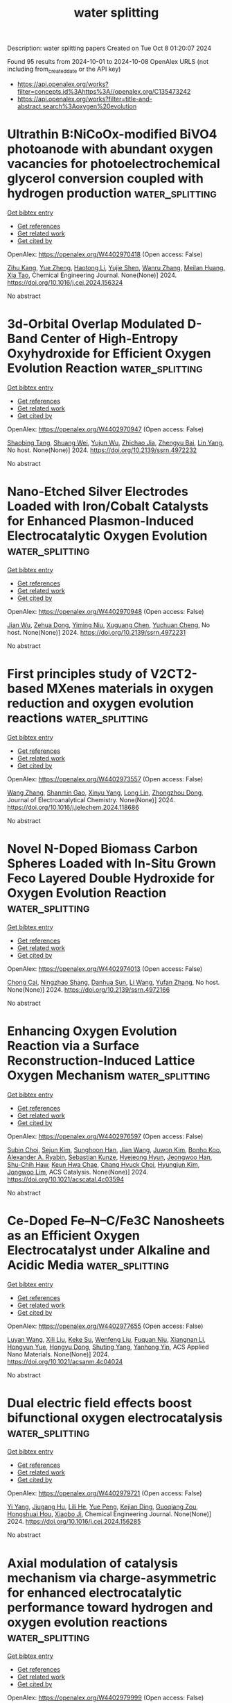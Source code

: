 #+TITLE: water splitting
Description: water splitting papers
Created on Tue Oct  8 01:20:07 2024

Found 95 results from 2024-10-01 to 2024-10-08
OpenAlex URLS (not including from_created_date or the API key)
- [[https://api.openalex.org/works?filter=concepts.id%3Ahttps%3A//openalex.org/C135473242]]
- [[https://api.openalex.org/works?filter=title-and-abstract.search%3Aoxygen%20evolution]]

* Ultrathin B:NiCoOx-modified BiVO4 photoanode with abundant oxygen vacancies for photoelectrochemical glycerol conversion coupled with hydrogen production  :water_splitting:
:PROPERTIES:
:UUID: https://openalex.org/W4402970418
:TOPICS: Photocatalytic Materials for Solar Energy Conversion, Formation and Properties of Nanocrystals and Nanostructures, Electrocatalysis for Energy Conversion
:PUBLICATION_DATE: 2024-09-01
:END:    
    
[[elisp:(doi-add-bibtex-entry "https://doi.org/10.1016/j.cej.2024.156324")][Get bibtex entry]] 

- [[elisp:(progn (xref--push-markers (current-buffer) (point)) (oa--referenced-works "https://openalex.org/W4402970418"))][Get references]]
- [[elisp:(progn (xref--push-markers (current-buffer) (point)) (oa--related-works "https://openalex.org/W4402970418"))][Get related work]]
- [[elisp:(progn (xref--push-markers (current-buffer) (point)) (oa--cited-by-works "https://openalex.org/W4402970418"))][Get cited by]]

OpenAlex: https://openalex.org/W4402970418 (Open access: False)
    
[[https://openalex.org/A5075699606][Zihu Kang]], [[https://openalex.org/A5101302097][Yue Zheng]], [[https://openalex.org/A5102739200][Haotong Li]], [[https://openalex.org/A5102403538][Yujie Shen]], [[https://openalex.org/A5100310541][Wanru Zhang]], [[https://openalex.org/A5007521164][Meilan Huang]], [[https://openalex.org/A5022419895][Xia Tao]], Chemical Engineering Journal. None(None)] 2024. https://doi.org/10.1016/j.cej.2024.156324 
     
No abstract    

    

* 3d-Orbital Overlap Modulated D-Band Center of High-Entropy Oxyhydroxide for Efficient Oxygen Evolution Reaction  :water_splitting:
:PROPERTIES:
:UUID: https://openalex.org/W4402970947
:TOPICS: Catalytic Nanomaterials, Electrocatalysis for Energy Conversion, Catalytic Dehydrogenation of Light Alkanes
:PUBLICATION_DATE: 2024-01-01
:END:    
    
[[elisp:(doi-add-bibtex-entry "https://doi.org/10.2139/ssrn.4972232")][Get bibtex entry]] 

- [[elisp:(progn (xref--push-markers (current-buffer) (point)) (oa--referenced-works "https://openalex.org/W4402970947"))][Get references]]
- [[elisp:(progn (xref--push-markers (current-buffer) (point)) (oa--related-works "https://openalex.org/W4402970947"))][Get related work]]
- [[elisp:(progn (xref--push-markers (current-buffer) (point)) (oa--cited-by-works "https://openalex.org/W4402970947"))][Get cited by]]

OpenAlex: https://openalex.org/W4402970947 (Open access: False)
    
[[https://openalex.org/A5036216126][Shaobing Tang]], [[https://openalex.org/A5101917656][Shuang Wei]], [[https://openalex.org/A5085208430][Yujun Wu]], [[https://openalex.org/A5073361656][Zhichao Jia]], [[https://openalex.org/A5082511868][Zhengyu Bai]], [[https://openalex.org/A5101823233][Lin Yang]], No host. None(None)] 2024. https://doi.org/10.2139/ssrn.4972232 
     
No abstract    

    

* Nano-Etched Silver Electrodes Loaded with Iron/Cobalt Catalysts for Enhanced Plasmon-Induced Electrocatalytic Oxygen Evolution  :water_splitting:
:PROPERTIES:
:UUID: https://openalex.org/W4402970948
:TOPICS: Electrochemical Detection of Heavy Metal Ions, Electrocatalysis for Energy Conversion, Electrochemical Biosensor Technology
:PUBLICATION_DATE: 2024-01-01
:END:    
    
[[elisp:(doi-add-bibtex-entry "https://doi.org/10.2139/ssrn.4972231")][Get bibtex entry]] 

- [[elisp:(progn (xref--push-markers (current-buffer) (point)) (oa--referenced-works "https://openalex.org/W4402970948"))][Get references]]
- [[elisp:(progn (xref--push-markers (current-buffer) (point)) (oa--related-works "https://openalex.org/W4402970948"))][Get related work]]
- [[elisp:(progn (xref--push-markers (current-buffer) (point)) (oa--cited-by-works "https://openalex.org/W4402970948"))][Get cited by]]

OpenAlex: https://openalex.org/W4402970948 (Open access: False)
    
[[https://openalex.org/A5101932506][Jian Wu]], [[https://openalex.org/A5101884596][Zehua Dong]], [[https://openalex.org/A5014923511][Yiming Niu]], [[https://openalex.org/A5101799907][Xuguang Chen]], [[https://openalex.org/A5008130240][Yuchuan Cheng]], No host. None(None)] 2024. https://doi.org/10.2139/ssrn.4972231 
     
No abstract    

    

* First principles study of V2CT2-based MXenes materials in oxygen reduction and oxygen evolution reactions  :water_splitting:
:PROPERTIES:
:UUID: https://openalex.org/W4402973557
:TOPICS: Two-Dimensional Transition Metal Carbides and Nitrides (MXenes), Photocatalytic Materials for Solar Energy Conversion, Electrocatalysis for Energy Conversion
:PUBLICATION_DATE: 2024-09-01
:END:    
    
[[elisp:(doi-add-bibtex-entry "https://doi.org/10.1016/j.jelechem.2024.118686")][Get bibtex entry]] 

- [[elisp:(progn (xref--push-markers (current-buffer) (point)) (oa--referenced-works "https://openalex.org/W4402973557"))][Get references]]
- [[elisp:(progn (xref--push-markers (current-buffer) (point)) (oa--related-works "https://openalex.org/W4402973557"))][Get related work]]
- [[elisp:(progn (xref--push-markers (current-buffer) (point)) (oa--cited-by-works "https://openalex.org/W4402973557"))][Get cited by]]

OpenAlex: https://openalex.org/W4402973557 (Open access: False)
    
[[https://openalex.org/A5100329318][Wang Zhang]], [[https://openalex.org/A5050025983][Shanmin Gao]], [[https://openalex.org/A5101405917][Xinyu Yang]], [[https://openalex.org/A5101531761][Long Lin]], [[https://openalex.org/A5045935811][Zhongzhou Dong]], Journal of Electroanalytical Chemistry. None(None)] 2024. https://doi.org/10.1016/j.jelechem.2024.118686 
     
No abstract    

    

* Novel N-Doped Biomass Carbon Spheres Loaded with In-Situ Grown Feco Layered Double Hydroxide for Oxygen Evolution Reaction  :water_splitting:
:PROPERTIES:
:UUID: https://openalex.org/W4402974013
:TOPICS: Electrocatalysis for Energy Conversion, Layered Double Hydroxide Nanomaterials, Photocatalytic Materials for Solar Energy Conversion
:PUBLICATION_DATE: 2024-01-01
:END:    
    
[[elisp:(doi-add-bibtex-entry "https://doi.org/10.2139/ssrn.4972166")][Get bibtex entry]] 

- [[elisp:(progn (xref--push-markers (current-buffer) (point)) (oa--referenced-works "https://openalex.org/W4402974013"))][Get references]]
- [[elisp:(progn (xref--push-markers (current-buffer) (point)) (oa--related-works "https://openalex.org/W4402974013"))][Get related work]]
- [[elisp:(progn (xref--push-markers (current-buffer) (point)) (oa--cited-by-works "https://openalex.org/W4402974013"))][Get cited by]]

OpenAlex: https://openalex.org/W4402974013 (Open access: False)
    
[[https://openalex.org/A5034177700][Chong Cai]], [[https://openalex.org/A5088923369][Ningzhao Shang]], [[https://openalex.org/A5100592145][Danhua Sun]], [[https://openalex.org/A5100322864][Li Wang]], [[https://openalex.org/A5100773712][Yufan Zhang]], No host. None(None)] 2024. https://doi.org/10.2139/ssrn.4972166 
     
No abstract    

    

* Enhancing Oxygen Evolution Reaction via a Surface Reconstruction-Induced Lattice Oxygen Mechanism  :water_splitting:
:PROPERTIES:
:UUID: https://openalex.org/W4402976597
:TOPICS: Electrocatalysis for Energy Conversion, Memristive Devices for Neuromorphic Computing, Fuel Cell Membrane Technology
:PUBLICATION_DATE: 2024-09-30
:END:    
    
[[elisp:(doi-add-bibtex-entry "https://doi.org/10.1021/acscatal.4c03594")][Get bibtex entry]] 

- [[elisp:(progn (xref--push-markers (current-buffer) (point)) (oa--referenced-works "https://openalex.org/W4402976597"))][Get references]]
- [[elisp:(progn (xref--push-markers (current-buffer) (point)) (oa--related-works "https://openalex.org/W4402976597"))][Get related work]]
- [[elisp:(progn (xref--push-markers (current-buffer) (point)) (oa--cited-by-works "https://openalex.org/W4402976597"))][Get cited by]]

OpenAlex: https://openalex.org/W4402976597 (Open access: False)
    
[[https://openalex.org/A5101881557][Subin Choi]], [[https://openalex.org/A5101730893][Sejun Kim]], [[https://openalex.org/A5079005872][Sunghoon Han]], [[https://openalex.org/A5100712245][Jian Wang]], [[https://openalex.org/A5100665647][Juwon Kim]], [[https://openalex.org/A5060437714][Bonho Koo]], [[https://openalex.org/A5044051822][Alexander A. Ryabin]], [[https://openalex.org/A5061938345][Sebastian Kunze]], [[https://openalex.org/A5030487796][Hyejeong Hyun]], [[https://openalex.org/A5020460471][Jeongwoo Han]], [[https://openalex.org/A5049059695][Shu-Chih Haw]], [[https://openalex.org/A5063597709][Keun Hwa Chae]], [[https://openalex.org/A5072570172][Chang Hyuck Choi]], [[https://openalex.org/A5100388376][Hyungjun Kim]], [[https://openalex.org/A5079871073][Jongwoo Lim]], ACS Catalysis. None(None)] 2024. https://doi.org/10.1021/acscatal.4c03594 
     
No abstract    

    

* Ce-Doped Fe–N–C/Fe3C Nanosheets as an Efficient Oxygen Electrocatalyst under Alkaline and Acidic Media  :water_splitting:
:PROPERTIES:
:UUID: https://openalex.org/W4402977655
:TOPICS: Electrocatalysis for Energy Conversion, Fuel Cell Membrane Technology, Aqueous Zinc-Ion Battery Technology
:PUBLICATION_DATE: 2024-09-30
:END:    
    
[[elisp:(doi-add-bibtex-entry "https://doi.org/10.1021/acsanm.4c04024")][Get bibtex entry]] 

- [[elisp:(progn (xref--push-markers (current-buffer) (point)) (oa--referenced-works "https://openalex.org/W4402977655"))][Get references]]
- [[elisp:(progn (xref--push-markers (current-buffer) (point)) (oa--related-works "https://openalex.org/W4402977655"))][Get related work]]
- [[elisp:(progn (xref--push-markers (current-buffer) (point)) (oa--cited-by-works "https://openalex.org/W4402977655"))][Get cited by]]

OpenAlex: https://openalex.org/W4402977655 (Open access: False)
    
[[https://openalex.org/A5103072992][Luyan Wang]], [[https://openalex.org/A5054290032][Xili Liu]], [[https://openalex.org/A5017273074][Keke Su]], [[https://openalex.org/A5013640324][Wenfeng Liu]], [[https://openalex.org/A5019974548][Fuquan Niu]], [[https://openalex.org/A5100767003][Xiangnan Li]], [[https://openalex.org/A5007466350][Hongyun Yue]], [[https://openalex.org/A5069281212][Hongyu Dong]], [[https://openalex.org/A5069542602][Shuting Yang]], [[https://openalex.org/A5101428242][Yanhong Yin]], ACS Applied Nano Materials. None(None)] 2024. https://doi.org/10.1021/acsanm.4c04024 
     
No abstract    

    

* Dual electric field effects boost bifunctional oxygen electrocatalysis  :water_splitting:
:PROPERTIES:
:UUID: https://openalex.org/W4402979721
:TOPICS: Electrocatalysis for Energy Conversion, Fuel Cell Membrane Technology, Electrochemical Detection of Heavy Metal Ions
:PUBLICATION_DATE: 2024-09-01
:END:    
    
[[elisp:(doi-add-bibtex-entry "https://doi.org/10.1016/j.cej.2024.156285")][Get bibtex entry]] 

- [[elisp:(progn (xref--push-markers (current-buffer) (point)) (oa--referenced-works "https://openalex.org/W4402979721"))][Get references]]
- [[elisp:(progn (xref--push-markers (current-buffer) (point)) (oa--related-works "https://openalex.org/W4402979721"))][Get related work]]
- [[elisp:(progn (xref--push-markers (current-buffer) (point)) (oa--cited-by-works "https://openalex.org/W4402979721"))][Get cited by]]

OpenAlex: https://openalex.org/W4402979721 (Open access: False)
    
[[https://openalex.org/A5101403278][Yi Yang]], [[https://openalex.org/A5071055484][Jiugang Hu]], [[https://openalex.org/A5065536725][Lili He]], [[https://openalex.org/A5063483273][Yue Peng]], [[https://openalex.org/A5020100881][Kejian Ding]], [[https://openalex.org/A5046362533][Guoqiang Zou]], [[https://openalex.org/A5045521391][Hongshuai Hou]], [[https://openalex.org/A5027037221][Xiaobo Ji]], Chemical Engineering Journal. None(None)] 2024. https://doi.org/10.1016/j.cej.2024.156285 
     
No abstract    

    

* Axial modulation of catalysis mechanism via charge-asymmetric for enhanced electrocatalytic performance toward hydrogen and oxygen evolution reactions  :water_splitting:
:PROPERTIES:
:UUID: https://openalex.org/W4402979999
:TOPICS: Electrocatalysis for Energy Conversion, Aqueous Zinc-Ion Battery Technology, Electrochemical Detection of Heavy Metal Ions
:PUBLICATION_DATE: 2024-09-01
:END:    
    
[[elisp:(doi-add-bibtex-entry "https://doi.org/10.1016/j.seppur.2024.129934")][Get bibtex entry]] 

- [[elisp:(progn (xref--push-markers (current-buffer) (point)) (oa--referenced-works "https://openalex.org/W4402979999"))][Get references]]
- [[elisp:(progn (xref--push-markers (current-buffer) (point)) (oa--related-works "https://openalex.org/W4402979999"))][Get related work]]
- [[elisp:(progn (xref--push-markers (current-buffer) (point)) (oa--cited-by-works "https://openalex.org/W4402979999"))][Get cited by]]

OpenAlex: https://openalex.org/W4402979999 (Open access: False)
    
[[https://openalex.org/A5100782624][Bin Wang]], [[https://openalex.org/A5047864405][Tianmin Zhang]], [[https://openalex.org/A5100711518][Wang Gui]], [[https://openalex.org/A5102912886][Xiyue Han]], [[https://openalex.org/A5054705554][Xingqun Zheng]], [[https://openalex.org/A5104257283][Guangtao Mao]], [[https://openalex.org/A5068952541][Qingmei Wang]], Separation and Purification Technology. None(None)] 2024. https://doi.org/10.1016/j.seppur.2024.129934 
     
No abstract    

    

* Structure–Activity Relationships in Oxygen Electrocatalysis  :water_splitting:
:PROPERTIES:
:UUID: https://openalex.org/W4402994393
:TOPICS: Electrocatalysis for Energy Conversion, Photocatalytic Materials for Solar Energy Conversion, Fuel Cell Membrane Technology
:PUBLICATION_DATE: 2024-09-30
:END:    
    
[[elisp:(doi-add-bibtex-entry "https://doi.org/10.1002/adma.202408139")][Get bibtex entry]] 

- [[elisp:(progn (xref--push-markers (current-buffer) (point)) (oa--referenced-works "https://openalex.org/W4402994393"))][Get references]]
- [[elisp:(progn (xref--push-markers (current-buffer) (point)) (oa--related-works "https://openalex.org/W4402994393"))][Get related work]]
- [[elisp:(progn (xref--push-markers (current-buffer) (point)) (oa--cited-by-works "https://openalex.org/W4402994393"))][Get cited by]]

OpenAlex: https://openalex.org/W4402994393 (Open access: False)
    
[[https://openalex.org/A5074571254][Jingqi Guan]], [[https://openalex.org/A5100921699][Jingru Sun]], [[https://openalex.org/A5100325199][Siyu Chen]], [[https://openalex.org/A5084162974][Siying Zhang]], [[https://openalex.org/A5023454042][Luoluo Qi]], [[https://openalex.org/A5104207162][Anaer Husile]], [[https://openalex.org/A5074571254][Jingqi Guan]], Advanced Materials. None(None)] 2024. https://doi.org/10.1002/adma.202408139 
     
Abstract Oxygen electrocatalysis, as the pivotal circle of many green energy technologies, sets off a worldwide research boom in full swing, while its large kinetic obstacles require remarkable catalysts to break through. Here, based on summarizing reaction mechanisms and in situ characterizations, the structure–activity relationships of oxygen electrocatalysts are emphatically overviewed, including the influence of geometric morphology and chemical structures on the electrocatalytic performances. Subsequently, experimental/theoretical research is combined with device applications to comprehensively summarize the cutting‐edge oxygen electrocatalysts according to various material categories. Finally, future challenges are forecasted from the perspective of catalyst development and device applications, favoring researchers to promote the industrialization of oxygen electrocatalysis at an early date.    

    

* Formation of H2O2 in Near-Neutral Zn-air Batteries Enables Efficient Oxygen Evolution Reaction  :water_splitting:
:PROPERTIES:
:UUID: https://openalex.org/W4402996465
:TOPICS: Aqueous Zinc-Ion Battery Technology
:PUBLICATION_DATE: 2024-09-30
:END:    
    
[[elisp:(doi-add-bibtex-entry "https://doi.org/10.26434/chemrxiv-2024-3k21g-v2")][Get bibtex entry]] 

- [[elisp:(progn (xref--push-markers (current-buffer) (point)) (oa--referenced-works "https://openalex.org/W4402996465"))][Get references]]
- [[elisp:(progn (xref--push-markers (current-buffer) (point)) (oa--related-works "https://openalex.org/W4402996465"))][Get related work]]
- [[elisp:(progn (xref--push-markers (current-buffer) (point)) (oa--cited-by-works "https://openalex.org/W4402996465"))][Get cited by]]

OpenAlex: https://openalex.org/W4402996465 (Open access: False)
    
[[https://openalex.org/A5075478873][Roman R. Kapaev]], [[https://openalex.org/A5051157530][Nicole Leifer]], [[https://openalex.org/A5085689365][Alagar Raja Kottaichamy]], [[https://openalex.org/A5036768325][Amit Ohayon]], [[https://openalex.org/A5102107999][Langyuan Wu]], [[https://openalex.org/A5047007925][Menny Shalom]], [[https://openalex.org/A5064986148][Malachi Noked]], No host. None(None)] 2024. https://doi.org/10.26434/chemrxiv-2024-3k21g-v2 
     
Rechargeable Zn-air batteries with near-neutral electrolytes hold promise as cheap, safe and sustainable devices, but they suffer from slow charge kinetics and remain poorly studied. Here we reveal a charge storage mechanism of near-neutral Zn-air batteries that is mediated by H2O2 formation upon cell discharge and its oxidation upon charge. The manifestation of this mechanism strongly depends on the electrolyte composition and positive electrode material, being pronounced when ZnSO4 solutions and carbon nanotubes are employed. Oxidation of dissolved H2O2 is facile, enabling oxygen evolution reaction (OER) at low potentials (~1.5 V vs. Zn2+/Zn) which, in contrast to conventional four-electron OER, does not induce corrosion of carbon electrodes. Facilitation of the H2O2-mediated pathway might therefore be helpful for developing high-performance near-neutral Zn-air batteries.    

    

* Mn─O Covalency as a Lever for Na⁺ Intercalation Kinetics: The Role of Oxygen Edge‐Sharing Co Octahedral Sites in MnO₂  :water_splitting:
:PROPERTIES:
:UUID: https://openalex.org/W4402999596
:TOPICS: Materials for Electrochemical Supercapacitors, Electrocatalysis for Energy Conversion, Aqueous Zinc-Ion Battery Technology
:PUBLICATION_DATE: 2024-09-29
:END:    
    
[[elisp:(doi-add-bibtex-entry "https://doi.org/10.1002/smll.202407690")][Get bibtex entry]] 

- [[elisp:(progn (xref--push-markers (current-buffer) (point)) (oa--referenced-works "https://openalex.org/W4402999596"))][Get references]]
- [[elisp:(progn (xref--push-markers (current-buffer) (point)) (oa--related-works "https://openalex.org/W4402999596"))][Get related work]]
- [[elisp:(progn (xref--push-markers (current-buffer) (point)) (oa--cited-by-works "https://openalex.org/W4402999596"))][Get cited by]]

OpenAlex: https://openalex.org/W4402999596 (Open access: False)
    
[[https://openalex.org/A5062043883][Yuanming Liu]], [[https://openalex.org/A5064073927][Weijie Fu]], [[https://openalex.org/A5041204496][Shuyun Yao]], [[https://openalex.org/A5100437632][Shiyu Wang]], [[https://openalex.org/A5081392288][Yingjie Ji]], [[https://openalex.org/A5101698919][Jingxian Li]], [[https://openalex.org/A5089513430][Lanlan Shi]], [[https://openalex.org/A5100371335][Sheng Wang]], [[https://openalex.org/A5009865163][Feike Zhang]], [[https://openalex.org/A5100378741][Jing Wang]], [[https://openalex.org/A5041519631][Renhuai Liu]], [[https://openalex.org/A5074075605][Jiangzhou Xie]], [[https://openalex.org/A5021414632][Zhiyu Yang]], [[https://openalex.org/A5055699044][Yi‐Ming Yan]], Small. None(None)] 2024. https://doi.org/10.1002/smll.202407690 
     
Abstract The strategic enhancement of manganese–oxygen (Mn─O) covalency is a promising approach to improve the intercalation kinetics of sodium ions (Na⁺) in manganese dioxide (MnO 2 ). In this study, an augmenting Mn─O covalency in MnO 2 by strategically incorporating cobalt at oxygen edge‐sharing Co octahedral sites is focused on. Both experimental results and density functional theory (DFT) calculations reveal an increased electron polarization from oxygen to manganese, surpassing that directed toward cobalt, thereby facilitating enhanced electron transfer and strengthening covalency. The synthesized Co–MnO 2 material exhibits outstanding electrochemical performance, demonstrating a superior specific capacitance of 388 F g −1 at 1 A g −1 and maintaining 97.21% capacity retention after 12000 cycles. Additionally, an asymmetric supercapacitor constructed using Co–MnO 2 achieved a high energy density of 35 Wh kg −1 at a power density of 1000 W kg −1 , underscoring the efficacy of this material in practical applications. This work highlights the critical role of transition metal–oxygen interactions in optimizing electrode materials and introduces a robust approach to enhance the functional properties of manganese oxides, thereby advancing high‐performance energy storage technologies.    

    

* Introducing oxygen evolution promoting hole defect states at BiVO4 surface for enhanced photoelectrochemical activity  :water_splitting:
:PROPERTIES:
:UUID: https://openalex.org/W4403000453
:TOPICS: Photocatalytic Materials for Solar Energy Conversion, Formation and Properties of Nanocrystals and Nanostructures, Emergent Phenomena at Oxide Interfaces
:PUBLICATION_DATE: 2024-09-01
:END:    
    
[[elisp:(doi-add-bibtex-entry "https://doi.org/10.1016/j.nanoms.2024.09.009")][Get bibtex entry]] 

- [[elisp:(progn (xref--push-markers (current-buffer) (point)) (oa--referenced-works "https://openalex.org/W4403000453"))][Get references]]
- [[elisp:(progn (xref--push-markers (current-buffer) (point)) (oa--related-works "https://openalex.org/W4403000453"))][Get related work]]
- [[elisp:(progn (xref--push-markers (current-buffer) (point)) (oa--cited-by-works "https://openalex.org/W4403000453"))][Get cited by]]

OpenAlex: https://openalex.org/W4403000453 (Open access: True)
    
[[https://openalex.org/A5107669070][Fatima Chmali]], [[https://openalex.org/A5032802373][Basanth S. Kalanoor]], [[https://openalex.org/A5048345538][Shankara S. Kalanur]], [[https://openalex.org/A5045098563][Bruno G. Pollet]], Nano Materials Science. None(None)] 2024. https://doi.org/10.1016/j.nanoms.2024.09.009 
     
No abstract    

    

* Topological Synthesis of 2D High‐Entropy Multimetallic (Oxy)hydroxide for Enhanced Lattice Oxygen Oxidation Mechanism  :water_splitting:
:PROPERTIES:
:UUID: https://openalex.org/W4403002748
:TOPICS: Electrocatalysis for Energy Conversion, Aqueous Zinc-Ion Battery Technology, Fuel Cell Membrane Technology
:PUBLICATION_DATE: 2024-09-29
:END:    
    
[[elisp:(doi-add-bibtex-entry "https://doi.org/10.1002/adma.202409530")][Get bibtex entry]] 

- [[elisp:(progn (xref--push-markers (current-buffer) (point)) (oa--referenced-works "https://openalex.org/W4403002748"))][Get references]]
- [[elisp:(progn (xref--push-markers (current-buffer) (point)) (oa--related-works "https://openalex.org/W4403002748"))][Get related work]]
- [[elisp:(progn (xref--push-markers (current-buffer) (point)) (oa--cited-by-works "https://openalex.org/W4403002748"))][Get cited by]]

OpenAlex: https://openalex.org/W4403002748 (Open access: False)
    
[[https://openalex.org/A5100321844][Sijia Liu]], [[https://openalex.org/A5034103613][Baorui Jia]], [[https://openalex.org/A5100371335][Sheng Wang]], [[https://openalex.org/A5065153952][Yongzhi Zhao]], [[https://openalex.org/A5077301732][Luan Liu]], [[https://openalex.org/A5045473963][Fengmei Fan]], [[https://openalex.org/A5015864066][Yunpu Qin]], [[https://openalex.org/A5101982413][Jianfang Liu]], [[https://openalex.org/A5004489366][Yirui Jiang]], [[https://openalex.org/A5100641761][Bin Sun]], [[https://openalex.org/A5101489925][Hong Zhao]], [[https://openalex.org/A5100348490][Hao Li]], [[https://openalex.org/A5054957394][Wenxiang Zhou]], [[https://openalex.org/A5080543622][Haoyang Wu]], [[https://openalex.org/A5103179713][Deyin Zhang]], [[https://openalex.org/A5073931088][Xuanhui Qu]], [[https://openalex.org/A5009868752][Mingli Qin]], Advanced Materials. None(None)] 2024. https://doi.org/10.1002/adma.202409530 
     
Abstract Owing to sluggish reaction kinetics and high potential, oxygen evolution reaction (OER) electrocatalysts face a trade‐off between activity and stability. Herein, an innovative topological strategy is presented for preparing 2D multimetallic (oxy)hydroxide, including ternary CoFeZn, quaternary CoFeMnZn, and high‐entropy CoFeMnCuZn. The key to the synthesis lies in using Ca‐rich brownmillerite oxide as a precursor, which possesses inherent structural flexibility enabling tailored elemental adjustments and topologically transforms from a point‐shared structure of metal‐oxygen octahedrons into an edge‐shared structure under alkaline conditions. The presence of Zn in the catalysts causes a shift in the center of the O2p band toward the Fermi level, resulting in more Co 4+ species, which drive holes into oxygen ligands to promote intramolecular oxygen coupling. The triggered lattice oxidation mechanism is identified by detecting peroxo‐like (O 2 2− ) negative species using tetramethylammonium chemical probe, along with 18 O isotope labeling experiments. As a result, the catalyst demonstrates an overpotential of 267 mV at 10 mA cm −2 , ranking it among the top‐performing non‐Ni‐based catalysts. Importantly, the catalysts also show high Fe‐leaching resistance during OER compared to conventional NiFe and CoFe hydroxides/(oxy)hydroxides. The assembled zinc‐air battery enables stable operation for over 225 h at a low charging voltage of 1.93 V.    

    

* Tailoring Ni‐Fe‐B Electronic Effects in Layered Double Hydroxides for Enhanced Oxygen Evolution Activity  :water_splitting:
:PROPERTIES:
:UUID: https://openalex.org/W4403005540
:TOPICS: Electrocatalysis for Energy Conversion, Aqueous Zinc-Ion Battery Technology, Fuel Cell Membrane Technology
:PUBLICATION_DATE: 2024-09-30
:END:    
    
[[elisp:(doi-add-bibtex-entry "https://doi.org/10.1002/smll.202407564")][Get bibtex entry]] 

- [[elisp:(progn (xref--push-markers (current-buffer) (point)) (oa--referenced-works "https://openalex.org/W4403005540"))][Get references]]
- [[elisp:(progn (xref--push-markers (current-buffer) (point)) (oa--related-works "https://openalex.org/W4403005540"))][Get related work]]
- [[elisp:(progn (xref--push-markers (current-buffer) (point)) (oa--cited-by-works "https://openalex.org/W4403005540"))][Get cited by]]

OpenAlex: https://openalex.org/W4403005540 (Open access: False)
    
[[https://openalex.org/A5041079582][Yuke Bai]], [[https://openalex.org/A5100399045][Zhaojun Liu]], [[https://openalex.org/A5100355072][Xiaoxiao Wang]], [[https://openalex.org/A5059955195][Zhixue Zhang]], [[https://openalex.org/A5101553988][Kai Liu]], [[https://openalex.org/A5069932905][Chuanbo Gao]], Small. None(None)] 2024. https://doi.org/10.1002/smll.202407564 
     
Abstract NiFe layered double hydroxides (LDHs) are state‐of‐the‐art catalysts for the oxygen evolution reaction (OER) in alkaline media, yet they still face significant overpotentials. Here, quantitative boron (B) doping is introduced in NiFe LDHs (ranging from 0% to 20.3%) to effectively tailor the Ni‐Fe‐B electronic interactions for enhanced OER performance. The co‐hydrolysis synthesis approach synchronizes the hydrolysis rates of Ni and Fe precursors with the formation rate of B─O─M (M: Ni, Fe) bonds, ensuring precise B doping into the NiFe LDHs. It is demonstrated that B, as an electron‐deficient element, acts as an “electron sink” at doping levels from 0% to 13.5%, facilitating the transition of Ni 2+ to the active Ni 3+δ , thereby accelerating OER kinetics. However, excessive B doping (13.5–20.3%) effectively generates oxygen vacancies in the LDHs, which increases electron density at Ni 2+ sites and hinders their transition to Ni 3+δ , thereby reducing OER activity. Optimal OER performance is achieved at a B doping level of 13.5%, with an overpotential of only 208 mV to reach a current density of 500 mA cm −2 , placing it among the most effective OER catalysts to date. This Ni‐Fe‐B electronic engineering opens new avenues for developing highly efficient anode catalysts for water‐splitting hydrogen production.    

    

* In Situ Construction of SnS2@SnO2 Heterostructure for Photo‐Assisted Electrocatalysis of Oxygen Evolution Reaction  :water_splitting:
:PROPERTIES:
:UUID: https://openalex.org/W4403005567
:TOPICS: Photocatalytic Materials for Solar Energy Conversion, Electrocatalysis for Energy Conversion, Perovskite Solar Cell Technology
:PUBLICATION_DATE: 2024-09-30
:END:    
    
[[elisp:(doi-add-bibtex-entry "https://doi.org/10.1002/smll.202407659")][Get bibtex entry]] 

- [[elisp:(progn (xref--push-markers (current-buffer) (point)) (oa--referenced-works "https://openalex.org/W4403005567"))][Get references]]
- [[elisp:(progn (xref--push-markers (current-buffer) (point)) (oa--related-works "https://openalex.org/W4403005567"))][Get related work]]
- [[elisp:(progn (xref--push-markers (current-buffer) (point)) (oa--cited-by-works "https://openalex.org/W4403005567"))][Get cited by]]

OpenAlex: https://openalex.org/W4403005567 (Open access: False)
    
[[https://openalex.org/A5003846738][J. Wang]], [[https://openalex.org/A5100443546][Ze Wang]], [[https://openalex.org/A5004579894][Jie He]], [[https://openalex.org/A5024609980][L.F. Han]], [[https://openalex.org/A5055112199][Xin Li]], [[https://openalex.org/A5102587384][Keyi Han]], [[https://openalex.org/A5088752886][Tianen Chen]], [[https://openalex.org/A5089365740][Qianyu Zhou]], [[https://openalex.org/A5057863437][Lizhong Yang]], [[https://openalex.org/A5042316272][Dongye Zhao]], [[https://openalex.org/A5100704643][Yuanhao Wang]], [[https://openalex.org/A5035381595][Shifeng Wang]], Small. None(None)] 2024. https://doi.org/10.1002/smll.202407659 
     
Abstract Photo‐assisted electrocatalysis has arisen as a promising approach for hydrogen generation by incorporating photocatalysts into electrocatalysts. 2D SnS 2 is a photocatalyst that absorbs visible light. However, the rapid recombination of photo‐generated electron‐hole pairs significantly reduces the overall photocatalytic efficiency of SnS 2 , limiting its practical application. Thus, this study prepares an in situ heterojunction SnS 2 @SnO 2 using a one‐step hydrothermal method. The degradation efficiency of methyl orange (MO) using SnS 2 @SnO 2 is measured, achieving a degradation rate of 92.75% within 1 h, which is 1.9 times higher than that of pure SnS 2 . Additionally, FeNiS/SnS 2 @SnO 2 is synthesized and exhibited significant improvements in the photo‐assisted oxygen evolution reaction (OER). It achieves an overpotential of 260 mV and a Tafel slope of 65.1 mV dec −1 at 10 mA cm −2 , showing reductions of 11.8% and 31.8%, respectively, compared to FeNiS alone. These enhancements highlight the strong photo‐response capability of SnS 2 @SnO 2 . Under the internal electric field of SnS 2 @SnO 2 , the photogenerated electrons in the conduction band of SnS 2 quickly move toward SnO 2 , facilitating efficient photocatalytic reactions. FeNiS, with a lower Fermi energy level (E F ), facilitates electron transfer from SnS 2 @SnO 2 and enhances OER performance by efficiently participating in the reaction. This study paves a new path for 2D photocatalyst materials.    

    

* Graphene oxide supported-stabilized oxygen defective CoCr2O4 for boosted bifunctional electrocatalytic oxygen evolution and urea oxidation  :water_splitting:
:PROPERTIES:
:UUID: https://openalex.org/W4403008776
:TOPICS: Electrocatalysis for Energy Conversion, Fuel Cell Membrane Technology, Electrochemical Detection of Heavy Metal Ions
:PUBLICATION_DATE: 2024-10-01
:END:    
    
[[elisp:(doi-add-bibtex-entry "https://doi.org/10.1016/j.fuel.2024.133313")][Get bibtex entry]] 

- [[elisp:(progn (xref--push-markers (current-buffer) (point)) (oa--referenced-works "https://openalex.org/W4403008776"))][Get references]]
- [[elisp:(progn (xref--push-markers (current-buffer) (point)) (oa--related-works "https://openalex.org/W4403008776"))][Get related work]]
- [[elisp:(progn (xref--push-markers (current-buffer) (point)) (oa--cited-by-works "https://openalex.org/W4403008776"))][Get cited by]]

OpenAlex: https://openalex.org/W4403008776 (Open access: False)
    
[[https://openalex.org/A5064863083][Jiahui Liao]], [[https://openalex.org/A5081372673][Changcun Tang]], [[https://openalex.org/A5101967030][Yiting Sun]], [[https://openalex.org/A5066313553][Xilin Wang]], [[https://openalex.org/A5014135926][Yanhe Xiao]], [[https://openalex.org/A5090974629][Baochang Cheng]], [[https://openalex.org/A5059444753][Shuijin Lei]], Fuel. 381(None)] 2024. https://doi.org/10.1016/j.fuel.2024.133313 
     
No abstract    

    

* Triggered factors and structure-activity relationship in the dynamic reconstruction processing of MOF for the alkaline oxygen evolution reaction  :water_splitting:
:PROPERTIES:
:UUID: https://openalex.org/W4403009849
:TOPICS: Nanomaterials with Enzyme-Like Characteristics, Chemistry and Applications of Metal-Organic Frameworks, Catalytic Nanomaterials
:PUBLICATION_DATE: 2024-10-01
:END:    
    
[[elisp:(doi-add-bibtex-entry "https://doi.org/10.1016/j.ccr.2024.216235")][Get bibtex entry]] 

- [[elisp:(progn (xref--push-markers (current-buffer) (point)) (oa--referenced-works "https://openalex.org/W4403009849"))][Get references]]
- [[elisp:(progn (xref--push-markers (current-buffer) (point)) (oa--related-works "https://openalex.org/W4403009849"))][Get related work]]
- [[elisp:(progn (xref--push-markers (current-buffer) (point)) (oa--cited-by-works "https://openalex.org/W4403009849"))][Get cited by]]

OpenAlex: https://openalex.org/W4403009849 (Open access: False)
    
[[https://openalex.org/A5088936095][Qianglong Qi]], [[https://openalex.org/A5064403506][Chengxu Zhang]], [[https://openalex.org/A5027149538][Jue Hu]], Coordination Chemistry Reviews. 522(None)] 2024. https://doi.org/10.1016/j.ccr.2024.216235 
     
No abstract    

    

* An impedance spectroscopy study to unravel the effect of water on proton and oxygen transport in PEM fuel cells  :water_splitting:
:PROPERTIES:
:UUID: https://openalex.org/W4403014868
:TOPICS: Fuel Cell Membrane Technology, Electrocatalysis for Energy Conversion, Lithium-ion Battery Management in Electric Vehicles
:PUBLICATION_DATE: 2024-10-01
:END:    
    
[[elisp:(doi-add-bibtex-entry "https://doi.org/10.1016/j.electacta.2024.145172")][Get bibtex entry]] 

- [[elisp:(progn (xref--push-markers (current-buffer) (point)) (oa--referenced-works "https://openalex.org/W4403014868"))][Get references]]
- [[elisp:(progn (xref--push-markers (current-buffer) (point)) (oa--related-works "https://openalex.org/W4403014868"))][Get related work]]
- [[elisp:(progn (xref--push-markers (current-buffer) (point)) (oa--cited-by-works "https://openalex.org/W4403014868"))][Get cited by]]

OpenAlex: https://openalex.org/W4403014868 (Open access: False)
    
[[https://openalex.org/A5075358378][Tatyana V. Reshetenko]], [[https://openalex.org/A5066639396][Ying Sun]], [[https://openalex.org/A5077559192][Thomas Kadyk]], [[https://openalex.org/A5054676737][Michael Eikerling]], [[https://openalex.org/A5025378949][Andrei Kulikovsky]], Electrochimica Acta. None(None)] 2024. https://doi.org/10.1016/j.electacta.2024.145172 
     
No abstract    

    

* Ingenious regulation and activation of sites in the 2H-MoS2 basal planes by oxygen incorporation for enhanced photocatalytic hydrogen evolution of CdS  :water_splitting:
:PROPERTIES:
:UUID: https://openalex.org/W4403015120
:TOPICS: Photocatalytic Materials for Solar Energy Conversion, Thin-Film Solar Cell Technology, Formation and Properties of Nanocrystals and Nanostructures
:PUBLICATION_DATE: 2024-10-01
:END:    
    
[[elisp:(doi-add-bibtex-entry "https://doi.org/10.1016/j.cej.2024.156367")][Get bibtex entry]] 

- [[elisp:(progn (xref--push-markers (current-buffer) (point)) (oa--referenced-works "https://openalex.org/W4403015120"))][Get references]]
- [[elisp:(progn (xref--push-markers (current-buffer) (point)) (oa--related-works "https://openalex.org/W4403015120"))][Get related work]]
- [[elisp:(progn (xref--push-markers (current-buffer) (point)) (oa--cited-by-works "https://openalex.org/W4403015120"))][Get cited by]]

OpenAlex: https://openalex.org/W4403015120 (Open access: False)
    
[[https://openalex.org/A5062557605][Guixin Zeng]], [[https://openalex.org/A5036382584][Honghai Miao]], [[https://openalex.org/A5102336301][Jiangbo Wu]], [[https://openalex.org/A5102874920][Baibiao Huang]], [[https://openalex.org/A5025274259][Jianjian Yi]], [[https://openalex.org/A5029702431][Xiurong Zhu]], [[https://openalex.org/A5003780172][Haotian Qi]], [[https://openalex.org/A5018864173][Zaiyong Jiang]], [[https://openalex.org/A5077009393][Zhao Mo]], [[https://openalex.org/A5067898402][Jinyuan Liu]], [[https://openalex.org/A5102874920][Baibiao Huang]], Chemical Engineering Journal. None(None)] 2024. https://doi.org/10.1016/j.cej.2024.156367 
     
No abstract    

    

* Review for "Ce-Doped Nanorod-like NiFe-MOF with Coordination Substitution Based on In-situ Co-Doping Method for Boosting the Oxygen Evolution Reaction"  :water_splitting:
:PROPERTIES:
:UUID: https://openalex.org/W4403017663
:TOPICS: Catalytic Nanomaterials, Gas Sensing Technology and Materials, Advanced Materials for Smart Windows
:PUBLICATION_DATE: 2024-07-10
:END:    
    
[[elisp:(doi-add-bibtex-entry "https://doi.org/10.1039/d4ta03929g/v1/review2")][Get bibtex entry]] 

- [[elisp:(progn (xref--push-markers (current-buffer) (point)) (oa--referenced-works "https://openalex.org/W4403017663"))][Get references]]
- [[elisp:(progn (xref--push-markers (current-buffer) (point)) (oa--related-works "https://openalex.org/W4403017663"))][Get related work]]
- [[elisp:(progn (xref--push-markers (current-buffer) (point)) (oa--cited-by-works "https://openalex.org/W4403017663"))][Get cited by]]

OpenAlex: https://openalex.org/W4403017663 (Open access: False)
    
, No host. None(None)] 2024. https://doi.org/10.1039/d4ta03929g/v1/review2 
     
No abstract    

    

* Decision letter for "Ce-Doped Nanorod-like NiFe-MOF with Coordination Substitution Based on In-situ Co-Doping Method for Boosting the Oxygen Evolution Reaction"  :water_splitting:
:PROPERTIES:
:UUID: https://openalex.org/W4403017949
:TOPICS: Catalytic Nanomaterials, Gas Sensing Technology and Materials, Advanced Materials for Smart Windows
:PUBLICATION_DATE: 2024-07-24
:END:    
    
[[elisp:(doi-add-bibtex-entry "https://doi.org/10.1039/d4ta03929g/v1/decision1")][Get bibtex entry]] 

- [[elisp:(progn (xref--push-markers (current-buffer) (point)) (oa--referenced-works "https://openalex.org/W4403017949"))][Get references]]
- [[elisp:(progn (xref--push-markers (current-buffer) (point)) (oa--related-works "https://openalex.org/W4403017949"))][Get related work]]
- [[elisp:(progn (xref--push-markers (current-buffer) (point)) (oa--cited-by-works "https://openalex.org/W4403017949"))][Get cited by]]

OpenAlex: https://openalex.org/W4403017949 (Open access: False)
    
, No host. None(None)] 2024. https://doi.org/10.1039/d4ta03929g/v1/decision1 
     
No abstract    

    

* Decision letter for "Ce-Doped Nanorod-like NiFe-MOF with Coordination Substitution Based on In-situ Co-Doping Method for Boosting the Oxygen Evolution Reaction"  :water_splitting:
:PROPERTIES:
:UUID: https://openalex.org/W4403018525
:TOPICS: Catalytic Nanomaterials, Gas Sensing Technology and Materials, Advanced Materials for Smart Windows
:PUBLICATION_DATE: 2024-09-29
:END:    
    
[[elisp:(doi-add-bibtex-entry "https://doi.org/10.1039/d4ta03929g/v2/decision1")][Get bibtex entry]] 

- [[elisp:(progn (xref--push-markers (current-buffer) (point)) (oa--referenced-works "https://openalex.org/W4403018525"))][Get references]]
- [[elisp:(progn (xref--push-markers (current-buffer) (point)) (oa--related-works "https://openalex.org/W4403018525"))][Get related work]]
- [[elisp:(progn (xref--push-markers (current-buffer) (point)) (oa--cited-by-works "https://openalex.org/W4403018525"))][Get cited by]]

OpenAlex: https://openalex.org/W4403018525 (Open access: False)
    
, No host. None(None)] 2024. https://doi.org/10.1039/d4ta03929g/v2/decision1 
     
No abstract    

    

* Nanoparticles of CoFeZn Supported on N-Doped Carbon as Bifunctional Catalysts for Oxygen Reduction and Oxygen Evolution  :water_splitting:
:PROPERTIES:
:UUID: https://openalex.org/W4403021164
:TOPICS: Electrocatalysis for Energy Conversion, Fuel Cell Membrane Technology, Aqueous Zinc-Ion Battery Technology
:PUBLICATION_DATE: 2024-10-01
:END:    
    
[[elisp:(doi-add-bibtex-entry "https://doi.org/10.1021/acsanm.4c04291")][Get bibtex entry]] 

- [[elisp:(progn (xref--push-markers (current-buffer) (point)) (oa--referenced-works "https://openalex.org/W4403021164"))][Get references]]
- [[elisp:(progn (xref--push-markers (current-buffer) (point)) (oa--related-works "https://openalex.org/W4403021164"))][Get related work]]
- [[elisp:(progn (xref--push-markers (current-buffer) (point)) (oa--cited-by-works "https://openalex.org/W4403021164"))][Get cited by]]

OpenAlex: https://openalex.org/W4403021164 (Open access: False)
    
[[https://openalex.org/A5100420328][Huijuan Zhang]], [[https://openalex.org/A5100427302][Bo Chen]], [[https://openalex.org/A5085184824][Xiaoxiong Feng]], [[https://openalex.org/A5073879255][Miaomiao Yu]], [[https://openalex.org/A5016769551][Jun Luo]], [[https://openalex.org/A5036195075][Yuhua Xue]], ACS Applied Nano Materials. None(None)] 2024. https://doi.org/10.1021/acsanm.4c04291 
     
No abstract    

    

* Integration of Morphology Engineering and Electron Modulation on a Molybdenum-Ruthenium Oxide Electrocatalyst for Highly Efficient Oxygen Evolution Reaction in Acidic Media  :water_splitting:
:PROPERTIES:
:UUID: https://openalex.org/W4403037203
:TOPICS: Electrocatalysis for Energy Conversion, Fuel Cell Membrane Technology, Electrochemical Detection of Heavy Metal Ions
:PUBLICATION_DATE: 2024-01-01
:END:    
    
[[elisp:(doi-add-bibtex-entry "https://doi.org/10.2139/ssrn.4973072")][Get bibtex entry]] 

- [[elisp:(progn (xref--push-markers (current-buffer) (point)) (oa--referenced-works "https://openalex.org/W4403037203"))][Get references]]
- [[elisp:(progn (xref--push-markers (current-buffer) (point)) (oa--related-works "https://openalex.org/W4403037203"))][Get related work]]
- [[elisp:(progn (xref--push-markers (current-buffer) (point)) (oa--cited-by-works "https://openalex.org/W4403037203"))][Get cited by]]

OpenAlex: https://openalex.org/W4403037203 (Open access: False)
    
[[https://openalex.org/A5001870176][Lin Zhang]], [[https://openalex.org/A5074202619][Wenyuan Gao]], [[https://openalex.org/A5101492723][Ziyao Liu]], [[https://openalex.org/A5100392071][Wei Wang]], [[https://openalex.org/A5100647509][Chen Yang]], [[https://openalex.org/A5100774029][Wei‐Guang Zhang]], [[https://openalex.org/A5100680859][Yibing Li]], [[https://openalex.org/A5100524115][Jie Zhu]], No host. None(None)] 2024. https://doi.org/10.2139/ssrn.4973072 
     
No abstract    

    

* Synergistic Engineering of Dopant and Support of Ru Oxide Catalyst Enables Ultrahigh Performance for Acidic Oxygen Evolution  :water_splitting:
:PROPERTIES:
:UUID: https://openalex.org/W4403042989
:TOPICS: Electrocatalysis for Energy Conversion, Fuel Cell Membrane Technology, Catalytic Nanomaterials
:PUBLICATION_DATE: 2024-10-01
:END:    
    
[[elisp:(doi-add-bibtex-entry "https://doi.org/10.1002/adfm.202408714")][Get bibtex entry]] 

- [[elisp:(progn (xref--push-markers (current-buffer) (point)) (oa--referenced-works "https://openalex.org/W4403042989"))][Get references]]
- [[elisp:(progn (xref--push-markers (current-buffer) (point)) (oa--related-works "https://openalex.org/W4403042989"))][Get related work]]
- [[elisp:(progn (xref--push-markers (current-buffer) (point)) (oa--cited-by-works "https://openalex.org/W4403042989"))][Get cited by]]

OpenAlex: https://openalex.org/W4403042989 (Open access: False)
    
[[https://openalex.org/A5039851699][Felix Ofori Boakye]], [[https://openalex.org/A5086445869][Karim Harrath]], [[https://openalex.org/A5043123102][Dantong Zhang]], [[https://openalex.org/A5070362911][Ya You]], [[https://openalex.org/A5056652781][Wenbin Zhang]], [[https://openalex.org/A5100371335][Sheng Wang]], [[https://openalex.org/A5016432495][Yong Qiu]], [[https://openalex.org/A5027375542][Jiexin Zhu]], [[https://openalex.org/A5056467277][Juncai Long]], [[https://openalex.org/A5062428597][Jianqiu Zhu]], [[https://openalex.org/A5101921049][Ghulam Yasin]], [[https://openalex.org/A5047183593][Kwadwo Asare Owusu]], [[https://openalex.org/A5047096803][Mohammad Tabish]], [[https://openalex.org/A5075377676][Linjuan Zhang]], [[https://openalex.org/A5042841794][Dingsheng Wang]], [[https://openalex.org/A5107269683][Xiaofeng Shi]], [[https://openalex.org/A5101505376][Mingrui He]], [[https://openalex.org/A5103388058][Bin Wu]], [[https://openalex.org/A5022270398][Liqiang Mai]], [[https://openalex.org/A5069924270][Wei Zhao]], Advanced Functional Materials. None(None)] 2024. https://doi.org/10.1002/adfm.202408714 
     
Abstract Active and robust electrocatalysts for acidic oxygen evolution reaction (OER) are of crucial importance for efficient proton exchange membrane water electrolyzer (PEM‐WE). Ruthenium (Ru) oxide has attracted considerable attention due to its high activity. However, the unsatisfying stability of Ru oxide in acidic OER environments hinders the application. Here, Ce‐doped RuO 2 nanoparticles are designed and supported on Co─N─C material (Ce@RuO 2 /CoNC) for acidic OER. It is demonstrated that Ce@RuO 2 /CoNC delivers a super low overpotential of 150 mV and an excellent stability of 1000 h at 10 mA cm −2 , outperforming most previously reported Ru‐based catalysts. The mass activity is estimated as 2365.5 Ag Ru −1 at 1.5 V (vs RHE), representing ≈2× advance compared to the best prior study. Furthermore, applied in a single‐cell PEM‐WE device, it can steadily operate for 1000 h at 200 mA cm −2 . The studies show that Ce‐doping and Co─N─C support synergistically enhance the activity and stability of Ru oxide by optimizing the free energies of OER intermediates and suppressing the dissolution of Ru.    

    

* Revealing Enhanced Active Oxygen Formation by Incorporating Chromium into Nickel Hydroxide Nanosheets for Improved Oxygen Evolution Reaction  :water_splitting:
:PROPERTIES:
:UUID: https://openalex.org/W4403051890
:TOPICS: Electrocatalysis for Energy Conversion, Fuel Cell Membrane Technology, Memristive Devices for Neuromorphic Computing
:PUBLICATION_DATE: 2024-10-02
:END:    
    
[[elisp:(doi-add-bibtex-entry "https://doi.org/10.1021/acs.jpclett.4c02441")][Get bibtex entry]] 

- [[elisp:(progn (xref--push-markers (current-buffer) (point)) (oa--referenced-works "https://openalex.org/W4403051890"))][Get references]]
- [[elisp:(progn (xref--push-markers (current-buffer) (point)) (oa--related-works "https://openalex.org/W4403051890"))][Get related work]]
- [[elisp:(progn (xref--push-markers (current-buffer) (point)) (oa--cited-by-works "https://openalex.org/W4403051890"))][Get cited by]]

OpenAlex: https://openalex.org/W4403051890 (Open access: False)
    
[[https://openalex.org/A5039469376][Seunghwa Lee]], [[https://openalex.org/A5053043045][Gyeong Hee Ryu]], The Journal of Physical Chemistry Letters. None(None)] 2024. https://doi.org/10.1021/acs.jpclett.4c02441 
     
Nickel-based oxyhydroxides have emerged as promising catalysts for the oxygen evolution reaction (OER) among Earth-abundant metals. While the incorporation of foreign elements is recognized to enhance catalytic activity, the origin of this enhancement is still debated. We synthesize and examine Ni hydroxide nanosheets, both with and without Cr doping, to elucidate the underlying enhancements. Operando UV-vis and Raman spectroscopy are employed to unravel the behavior of the catalysts. The Cr doping facilitates the oxidation of Ni, resulting in the generation of active oxygen species. The enriched active oxygen species improves OER performance through a lattice oxygen-mediated pathway in Fe-free KOH, and further contribute to the creation and increased activity of FeO    

    

* Trends and industrial prospects of NiFe-layered double hydroxide for the oxygen evolution reaction  :water_splitting:
:PROPERTIES:
:UUID: https://openalex.org/W4403054145
:TOPICS: Electrocatalysis for Energy Conversion, Catalytic Nanomaterials, Materials for Electrochemical Supercapacitors
:PUBLICATION_DATE: 2024-10-01
:END:    
    
[[elisp:(doi-add-bibtex-entry "https://doi.org/10.1016/j.cej.2024.156219")][Get bibtex entry]] 

- [[elisp:(progn (xref--push-markers (current-buffer) (point)) (oa--referenced-works "https://openalex.org/W4403054145"))][Get references]]
- [[elisp:(progn (xref--push-markers (current-buffer) (point)) (oa--related-works "https://openalex.org/W4403054145"))][Get related work]]
- [[elisp:(progn (xref--push-markers (current-buffer) (point)) (oa--cited-by-works "https://openalex.org/W4403054145"))][Get cited by]]

OpenAlex: https://openalex.org/W4403054145 (Open access: False)
    
[[https://openalex.org/A5039089366][Sarmad Iqbal]], [[https://openalex.org/A5066499055][Johan Ehlers]], [[https://openalex.org/A5045408244][P. Rosaiah]], [[https://openalex.org/A5100679705][Kaili Zhang]], [[https://openalex.org/A5004729904][Christodoulos Chatzichristodoulou]], Chemical Engineering Journal. None(None)] 2024. https://doi.org/10.1016/j.cej.2024.156219 
     
No abstract    

    

* Birnessite Enhanced Cr(Iii) Oxidation During Subsurface Geochemical Processes: Role of Mn(Iii)-Induced Nonphotochemical Reactive Oxygen Species  :water_splitting:
:PROPERTIES:
:UUID: https://openalex.org/W4403062566
:TOPICS: Geochemistry of Manganese Oxides in Sedimentary Environments, Machine Learning for Mineral Prospectivity Mapping, Environmental Impact of Heavy Metal Contamination
:PUBLICATION_DATE: 2024-01-01
:END:    
    
[[elisp:(doi-add-bibtex-entry "https://doi.org/10.2139/ssrn.4974662")][Get bibtex entry]] 

- [[elisp:(progn (xref--push-markers (current-buffer) (point)) (oa--referenced-works "https://openalex.org/W4403062566"))][Get references]]
- [[elisp:(progn (xref--push-markers (current-buffer) (point)) (oa--related-works "https://openalex.org/W4403062566"))][Get related work]]
- [[elisp:(progn (xref--push-markers (current-buffer) (point)) (oa--cited-by-works "https://openalex.org/W4403062566"))][Get cited by]]

OpenAlex: https://openalex.org/W4403062566 (Open access: False)
    
[[https://openalex.org/A5101564492][Yuting Zhou]], [[https://openalex.org/A5036884298][Changdong Ke]], [[https://openalex.org/A5009564693][Yanping Deng]], [[https://openalex.org/A5076197416][Yanjun Jiang]], [[https://openalex.org/A5002212519][Meiling Yin]], [[https://openalex.org/A5100437977][Kai Chen]], [[https://openalex.org/A5101814743][Yang Yang]], [[https://openalex.org/A5003975223][Guining Lu]], [[https://openalex.org/A5091878678][Zhi Dang]], No host. None(None)] 2024. https://doi.org/10.2139/ssrn.4974662 
     
No abstract    

    

* Deciphering the Underlying Mechanism of the Fourth Entity in Medium-Entropy NiCoFeMP toward Boosting Oxygen Evolution Electrocatalysis  :water_splitting:
:PROPERTIES:
:UUID: https://openalex.org/W4403066519
:TOPICS: Electrocatalysis for Energy Conversion, Electrochemical Detection of Heavy Metal Ions, Fuel Cell Membrane Technology
:PUBLICATION_DATE: 2024-10-02
:END:    
    
[[elisp:(doi-add-bibtex-entry "https://doi.org/10.1021/acsami.4c10131")][Get bibtex entry]] 

- [[elisp:(progn (xref--push-markers (current-buffer) (point)) (oa--referenced-works "https://openalex.org/W4403066519"))][Get references]]
- [[elisp:(progn (xref--push-markers (current-buffer) (point)) (oa--related-works "https://openalex.org/W4403066519"))][Get related work]]
- [[elisp:(progn (xref--push-markers (current-buffer) (point)) (oa--cited-by-works "https://openalex.org/W4403066519"))][Get cited by]]

OpenAlex: https://openalex.org/W4403066519 (Open access: False)
    
[[https://openalex.org/A5082517492][Xue‐Zhi Song]], [[https://openalex.org/A5100625051][Xiaobing Wang]], [[https://openalex.org/A5100375849][Tao Zhang]], [[https://openalex.org/A5101053241][Jihong Dong]], [[https://openalex.org/A5101319486][Yulan Meng]], [[https://openalex.org/A5063500618][De-Kun Liu]], [[https://openalex.org/A5023040724][Yu‐Xin Luan]], [[https://openalex.org/A5048623079][Changguang Yao]], [[https://openalex.org/A5068462482][Zhenquan Tan]], [[https://openalex.org/A5100333244][Xiaofeng Wang]], ACS Applied Materials & Interfaces. None(None)] 2024. https://doi.org/10.1021/acsami.4c10131 
     
High-/medium-entropy materials have been explored as promising electrocatalysts for water splitting due to their unique physical and chemical properties. Unfortunately, state-of-the-art materials face the dilemma of explaining the enhancement mechanism, which is now limited to theoretical models or an unclear cocktail effect. Herein, a medium-entropy NiCoFeMnP with an advanced hierarchical particle-nanosheet-tumbleweed nanostructure has been synthesized via simple precursor preparation and subsequent phosphorization. Evaluated as the electrocatalyst for oxygen evolution reaction (OER), the medium-entropy NiCoFeMnP displays a lower overpotential of 272 mV at a current density of 10 mA cm    

    

* Harnessing lattice oxygens in a high-entropy perovskite oxide for enhanced oxygen evolution reaction  :water_splitting:
:PROPERTIES:
:UUID: https://openalex.org/W4403073277
:TOPICS: Electrocatalysis for Energy Conversion, Catalytic Nanomaterials, Solid Oxide Fuel Cells
:PUBLICATION_DATE: 2024-01-01
:END:    
    
[[elisp:(doi-add-bibtex-entry "https://doi.org/10.1039/d4se01204f")][Get bibtex entry]] 

- [[elisp:(progn (xref--push-markers (current-buffer) (point)) (oa--referenced-works "https://openalex.org/W4403073277"))][Get references]]
- [[elisp:(progn (xref--push-markers (current-buffer) (point)) (oa--related-works "https://openalex.org/W4403073277"))][Get related work]]
- [[elisp:(progn (xref--push-markers (current-buffer) (point)) (oa--cited-by-works "https://openalex.org/W4403073277"))][Get cited by]]

OpenAlex: https://openalex.org/W4403073277 (Open access: False)
    
[[https://openalex.org/A5084524229][Sujan Sen]], [[https://openalex.org/A5006087863][Tapas Kumar Mandal]], Sustainable Energy & Fuels. None(None)] 2024. https://doi.org/10.1039/d4se01204f 
     
Development of highly active and stable electrocatalysts for oxygen evolution reaction (OER) is the main challenge in water electrolysis for green hydrogen production. Although Ru-based electrocatalysts have been in use...    

    

* Research progress of high‐entropy oxides for electrocatalytic oxygen evolution reaction  :water_splitting:
:PROPERTIES:
:UUID: https://openalex.org/W4403073360
:TOPICS: Electrocatalysis for Energy Conversion, Emergent Phenomena at Oxide Interfaces, Catalytic Nanomaterials
:PUBLICATION_DATE: 2024-10-02
:END:    
    
[[elisp:(doi-add-bibtex-entry "https://doi.org/10.1002/cssc.202401663")][Get bibtex entry]] 

- [[elisp:(progn (xref--push-markers (current-buffer) (point)) (oa--referenced-works "https://openalex.org/W4403073360"))][Get references]]
- [[elisp:(progn (xref--push-markers (current-buffer) (point)) (oa--related-works "https://openalex.org/W4403073360"))][Get related work]]
- [[elisp:(progn (xref--push-markers (current-buffer) (point)) (oa--cited-by-works "https://openalex.org/W4403073360"))][Get cited by]]

OpenAlex: https://openalex.org/W4403073360 (Open access: False)
    
[[https://openalex.org/A5101742243][Qian Zhang]], [[https://openalex.org/A5091806162][Xuexue Wang]], [[https://openalex.org/A5050327114][Xiaomeng Lv]], ChemSusChem. None(None)] 2024. https://doi.org/10.1002/cssc.202401663 
     
High‐entropy oxides (HEOs), similar to high‐entropy materials (HEMs), have "four‐core effects", i.e., high‐entropy effect, delayed diffusion effect, lattice distortion effect and cocktail effect, which have attracted more and more attention in the scientific field of renewable energy technology due to their unique structural characteristics, variable chemical composition and corresponding functional properties. HEOs have become potential candidates for electrocatalytic oxygen evolution reaction (OER), which is a key half reaction for electrolytic CO2, nitrogen reduction, and water electrolysis. However, the precise synthesis of HEOs with a wide range of components and structures is challenging, not to mention their active and stable operation for OER. In this paper, we review the recent advancements in the electrocatalytic oxygen evolution facilitated by HEOs in water electrolysis. We analyze these developments from the perspectives of activity and stability in acid and alkaline conditions, respectively. Furthermore, we summarize the design from the aspect of element composition, structure, morphology, and catalyst‐support interactions, along with related reaction mechanism of HEOs. Additionally, we discuss the current challenges faced by HEOs in the field of OER and suggest potential directions for the future development of HEOs beyond water electrolysis application.    

    

* Tungsten based nanostructured hybrid electrocatalysts in neutral medium for hydrogen evolution reaction  :water_splitting:
:PROPERTIES:
:UUID: https://openalex.org/W4403073379
:TOPICS: Electrocatalysis for Energy Conversion, Fuel Cell Membrane Technology, Aqueous Zinc-Ion Battery Technology
:PUBLICATION_DATE: 2024-10-02
:END:    
    
[[elisp:(doi-add-bibtex-entry "https://doi.org/10.1016/j.ijhydene.2024.09.394")][Get bibtex entry]] 

- [[elisp:(progn (xref--push-markers (current-buffer) (point)) (oa--referenced-works "https://openalex.org/W4403073379"))][Get references]]
- [[elisp:(progn (xref--push-markers (current-buffer) (point)) (oa--related-works "https://openalex.org/W4403073379"))][Get related work]]
- [[elisp:(progn (xref--push-markers (current-buffer) (point)) (oa--cited-by-works "https://openalex.org/W4403073379"))][Get cited by]]

OpenAlex: https://openalex.org/W4403073379 (Open access: False)
    
[[https://openalex.org/A5094135713][L. Sophia Jacquline]], [[https://openalex.org/A5033256696][E. Elangovan]], International Journal of Hydrogen Energy. 89(None)] 2024. https://doi.org/10.1016/j.ijhydene.2024.09.394 
     
No abstract    

    

* Formation of Ni‐MOF Derived Nickel Sulfides as Efficient Electrocatalysts for Oxygen Evolution Reaction Through Optimizing the Sulfur Sources Selection  :water_splitting:
:PROPERTIES:
:UUID: https://openalex.org/W4403082193
:TOPICS: Electrocatalysis for Energy Conversion, Electrochemical Detection of Heavy Metal Ions, Fuel Cell Membrane Technology
:PUBLICATION_DATE: 2024-10-02
:END:    
    
[[elisp:(doi-add-bibtex-entry "https://doi.org/10.1002/slct.202403487")][Get bibtex entry]] 

- [[elisp:(progn (xref--push-markers (current-buffer) (point)) (oa--referenced-works "https://openalex.org/W4403082193"))][Get references]]
- [[elisp:(progn (xref--push-markers (current-buffer) (point)) (oa--related-works "https://openalex.org/W4403082193"))][Get related work]]
- [[elisp:(progn (xref--push-markers (current-buffer) (point)) (oa--cited-by-works "https://openalex.org/W4403082193"))][Get cited by]]

OpenAlex: https://openalex.org/W4403082193 (Open access: False)
    
[[https://openalex.org/A5106943261][Fang Wu]], [[https://openalex.org/A5091286220][Yuhong Jiao]], [[https://openalex.org/A5045587827][Jinlong Ge]], [[https://openalex.org/A5071336420][F. Chen]], [[https://openalex.org/A5056646047][Zhong Wu]], [[https://openalex.org/A5011010025][Yujun Zhu]], [[https://openalex.org/A5031264755][Lin Qiu]], ChemistrySelect. 9(37)] 2024. https://doi.org/10.1002/slct.202403487 
     
Abstract Developing low‐cost and exceedingly efficient electrocatalysts for oxygen evolution reaction (OER) is vital for application of hydrogen production from water splitting. Herein, three different nickel sulfides on nickel foam were fabricated via a simple sulfuring the as‐formed Ni‐MOF with different sulfide as the sulfur source. The effect of sulfur source on OER performance, morphology and structure of the as‐prepared product are well discussed. The optimized Ni‐MOF/NF‐SS deliver overpotentials of 253 and 330 mV to reach current densities of 10 and 100 mA cm −2 with a small Tafel slope of 70.9 mVdec −1 , and stability of over 50 h. This work provides insights into the relationship between the OER activity and the structures of nickel sulfides, but also affords a new route to fabricate nickel sulfides‐based electrocatalysts for OER.    

    

* Flexible PET/Carbon/NiFe‐LDH Electrode for Oxygen Evolution Reaction in Water‐Splitting  :water_splitting:
:PROPERTIES:
:UUID: https://openalex.org/W4403082423
:TOPICS: Electrocatalysis for Energy Conversion, Aqueous Zinc-Ion Battery Technology, Fuel Cell Membrane Technology
:PUBLICATION_DATE: 2024-10-02
:END:    
    
[[elisp:(doi-add-bibtex-entry "https://doi.org/10.1002/adsu.202400571")][Get bibtex entry]] 

- [[elisp:(progn (xref--push-markers (current-buffer) (point)) (oa--referenced-works "https://openalex.org/W4403082423"))][Get references]]
- [[elisp:(progn (xref--push-markers (current-buffer) (point)) (oa--related-works "https://openalex.org/W4403082423"))][Get related work]]
- [[elisp:(progn (xref--push-markers (current-buffer) (point)) (oa--cited-by-works "https://openalex.org/W4403082423"))][Get cited by]]

OpenAlex: https://openalex.org/W4403082423 (Open access: False)
    
[[https://openalex.org/A5042309038][Carlos A. Velásquez]], [[https://openalex.org/A5092947710][Juan José Patiño-López]], [[https://openalex.org/A5092186237][Kevin Ballestas]], [[https://openalex.org/A5082135299][Juan Felipe Montoya]], [[https://openalex.org/A5090023681][Daniel Ramírez]], [[https://openalex.org/A5016666968][Franklin Jaramillo]], Advanced Sustainable Systems. None(None)] 2024. https://doi.org/10.1002/adsu.202400571 
     
Abstract The development of low‐cost, readily scalable catalytic systems for green hydrogen production is crucial for diverse research and industrial applications. This work demonstrates the facile coupling of carbon/NiFe‐layered double hydroxide (LDH) onto flexible polyethylene terephthalate (PET) substrates deposited by blade coating and spray coating techniques. These low‐temperature solution processes enable high‐throughput electrode fabrication. The resulting carbon electrode exhibits sheet resistance of 25 Ω sq −1 , comparable to other state‐of‐the‐art works, and displays excellent adhesion to the substrate and catalyst layer, thereby ensuring system stability. Remarkably, the developed electrode exhibits high catalytic activity for the oxygen evolution reaction (OER), achieving an overpotential of 215.9 and 267.4 mV at 10 mA cm − 2 in rigid and flexible substrates respectively, and maintaining its performance even at 10 mA cm − 2 for 24 h. This work highlights the potential of this methodology for producing readily transportable, flexible electrocatalytic systems with exceptional performance and minimal surface treatment of the substrate. Additionally, the use of low‐cost, readily recyclable PET plastic aligns with the principles of circular economy, promoting the integration of this platform into both research and industrial environments.    

    

* Corrigendum to “Plasma‐Engineering of Oxygen Vacancies on NiCo2O4 Nanowires with Enhanced Bifunctional Electrocatalytic Performance for Rechargeable Zinc–Air Battery”  :water_splitting:
:PROPERTIES:
:UUID: https://openalex.org/W4403082535
:TOPICS: Electrocatalysis for Energy Conversion
:PUBLICATION_DATE: 2024-10-02
:END:    
    
[[elisp:(doi-add-bibtex-entry "https://doi.org/10.1002/smll.202404107")][Get bibtex entry]] 

- [[elisp:(progn (xref--push-markers (current-buffer) (point)) (oa--referenced-works "https://openalex.org/W4403082535"))][Get references]]
- [[elisp:(progn (xref--push-markers (current-buffer) (point)) (oa--related-works "https://openalex.org/W4403082535"))][Get related work]]
- [[elisp:(progn (xref--push-markers (current-buffer) (point)) (oa--cited-by-works "https://openalex.org/W4403082535"))][Get cited by]]

OpenAlex: https://openalex.org/W4403082535 (Open access: False)
    
[[https://openalex.org/A5002622705][He Li]], [[https://openalex.org/A5101834120][Jihao Wang]], [[https://openalex.org/A5072463672][Tim Tjardts]], [[https://openalex.org/A5047065957][Igor Barg]], [[https://openalex.org/A5055397040][Haoyi Qiu]], [[https://openalex.org/A5078351395][Martin Müller]], [[https://openalex.org/A5053356783][Jan Krahmer]], [[https://openalex.org/A5050678769][Sadegh Askari]], [[https://openalex.org/A5056864337][Salih Veziroğlu]], [[https://openalex.org/A5010210138][Cenk Aktas]], [[https://openalex.org/A5041200678][Lorenz Kienle]], [[https://openalex.org/A5069362918][Jan Benedikt]], Small. None(None)] 2024. https://doi.org/10.1002/smll.202404107 
     
No abstract    

    

* Oxygen defects-engineered build Zn2P2O7-y as anode materials for Lithium-ion batteries  :water_splitting:
:PROPERTIES:
:UUID: https://openalex.org/W4403082703
:TOPICS: Lithium-ion Battery Technology, Advanced Materials for Smart Windows, Atomic Layer Deposition Technology
:PUBLICATION_DATE: 2024-01-01
:END:    
    
[[elisp:(doi-add-bibtex-entry "https://doi.org/10.1039/d4nj03177f")][Get bibtex entry]] 

- [[elisp:(progn (xref--push-markers (current-buffer) (point)) (oa--referenced-works "https://openalex.org/W4403082703"))][Get references]]
- [[elisp:(progn (xref--push-markers (current-buffer) (point)) (oa--related-works "https://openalex.org/W4403082703"))][Get related work]]
- [[elisp:(progn (xref--push-markers (current-buffer) (point)) (oa--cited-by-works "https://openalex.org/W4403082703"))][Get cited by]]

OpenAlex: https://openalex.org/W4403082703 (Open access: False)
    
[[https://openalex.org/A5091157180][Qingrong Kong]], [[https://openalex.org/A5101958538][Ning Zhang]], [[https://openalex.org/A5100744835][Yanjun Cai]], [[https://openalex.org/A5021938873][Zhi Su]], New Journal of Chemistry. None(None)] 2024. https://doi.org/10.1039/d4nj03177f 
     
Zn 2 P 2 O 7-y (referred to as ZPO) is expected to be an ideal anode material for lithium-ion batteries (LIBs) due to its low cost, good chemical and thermal stability, and environmental friendliness....    

    

* Investigation of Metal-Doped IrO2 in Rotating Disk Electrode and Membrane Electrode Assembly Configurations for Acidic Oxygen Evolution Reaction  :water_splitting:
:PROPERTIES:
:UUID: https://openalex.org/W4403089008
:TOPICS: Electrocatalysis for Energy Conversion, Fuel Cell Membrane Technology, Electrochemical Detection of Heavy Metal Ions
:PUBLICATION_DATE: 2024-10-03
:END:    
    
[[elisp:(doi-add-bibtex-entry "https://doi.org/10.1021/acs.jpcc.4c04447")][Get bibtex entry]] 

- [[elisp:(progn (xref--push-markers (current-buffer) (point)) (oa--referenced-works "https://openalex.org/W4403089008"))][Get references]]
- [[elisp:(progn (xref--push-markers (current-buffer) (point)) (oa--related-works "https://openalex.org/W4403089008"))][Get related work]]
- [[elisp:(progn (xref--push-markers (current-buffer) (point)) (oa--cited-by-works "https://openalex.org/W4403089008"))][Get cited by]]

OpenAlex: https://openalex.org/W4403089008 (Open access: False)
    
[[https://openalex.org/A5101772324][Yichen Zhao]], [[https://openalex.org/A5101746934][Xin Cai]], [[https://openalex.org/A5053662670][Shengchu Liu]], [[https://openalex.org/A5072662311][Rui Lin]], The Journal of Physical Chemistry C. None(None)] 2024. https://doi.org/10.1021/acs.jpcc.4c04447 
     
No abstract    

    

* Unveiling active sites in FeOOH nanorods@NiOOH nanosheets heterojunction for superior OER and HER electrocatalysis in water splitting  :water_splitting:
:PROPERTIES:
:UUID: https://openalex.org/W4403097925
:TOPICS: Electrocatalysis for Energy Conversion, Electrochemical Detection of Heavy Metal Ions, Memristive Devices for Neuromorphic Computing
:PUBLICATION_DATE: 2024-10-01
:END:    
    
[[elisp:(doi-add-bibtex-entry "https://doi.org/10.1016/j.jcis.2024.09.219")][Get bibtex entry]] 

- [[elisp:(progn (xref--push-markers (current-buffer) (point)) (oa--referenced-works "https://openalex.org/W4403097925"))][Get references]]
- [[elisp:(progn (xref--push-markers (current-buffer) (point)) (oa--related-works "https://openalex.org/W4403097925"))][Get related work]]
- [[elisp:(progn (xref--push-markers (current-buffer) (point)) (oa--cited-by-works "https://openalex.org/W4403097925"))][Get cited by]]

OpenAlex: https://openalex.org/W4403097925 (Open access: True)
    
[[https://openalex.org/A5060301743][Huai Sun]], [[https://openalex.org/A5103296198][Sayyar Ali Shah]], [[https://openalex.org/A5107734464][Gabriel Engonga Obiang Nsang]], [[https://openalex.org/A5018173957][Rani Sayyar]], [[https://openalex.org/A5052670254][Barkat Ullah]], [[https://openalex.org/A5101346911][Noor Ullah]], [[https://openalex.org/A5064594019][Naseem Ahmad Khan]], [[https://openalex.org/A5024648104][Aihua Yuan]], [[https://openalex.org/A5048780947][Abd. Rashid bin Mohd Yusoff]], [[https://openalex.org/A5062883944][Habib Ullah]], Journal of Colloid and Interface Science. None(None)] 2024. https://doi.org/10.1016/j.jcis.2024.09.219 
     
No abstract    

    

* Hydrothermal Synthesis of Tungsten Oxide Photo/electrocatalysts: Precursor-Driven Morphological Tailoring and Electrochemical Performance for Hydrogen Evolution and Oxygen Reduction Reaction Application  :water_splitting:
:PROPERTIES:
:UUID: https://openalex.org/W4403098663
:TOPICS: Electrocatalysis for Energy Conversion, Fuel Cell Membrane Technology, Emergent Phenomena at Oxide Interfaces
:PUBLICATION_DATE: 2024-10-03
:END:    
    
[[elisp:(doi-add-bibtex-entry "https://doi.org/10.21203/rs.3.rs-4836798/v1")][Get bibtex entry]] 

- [[elisp:(progn (xref--push-markers (current-buffer) (point)) (oa--referenced-works "https://openalex.org/W4403098663"))][Get references]]
- [[elisp:(progn (xref--push-markers (current-buffer) (point)) (oa--related-works "https://openalex.org/W4403098663"))][Get related work]]
- [[elisp:(progn (xref--push-markers (current-buffer) (point)) (oa--cited-by-works "https://openalex.org/W4403098663"))][Get cited by]]

OpenAlex: https://openalex.org/W4403098663 (Open access: False)
    
[[https://openalex.org/A5043073283][Rahul Sarma]], [[https://openalex.org/A5027562341][Biraj Kumar Kakati]], Research Square (Research Square). None(None)] 2024. https://doi.org/10.21203/rs.3.rs-4836798/v1 
     
Abstract This research examines the effective use of two specific precursor i.e Hydrochloric acid and Oxalic acid used in the synthesis of Tungsten oxide (WO3). Catalytic reactions including Oxygen Reduction Reaction (ORR) and Hydrogen Evolution Reaction (HER) was investigated with the synthesised material. The morphological as well as electrochemical characteristics were studied using Field Emission Scanning Electron Microscope (FESEM), X-ray Diffraction (XRD), Energy-Dispersive X-ray spectroscopy (EDX), UV spectroscopy along with electrochemical analysis. It is being found that the WO3 synthesised with oxalic acid (WO3-ox) demonstrated in superior HER catalysis, whereas the other variant (WO3 with HCl (WO3-h)) showed better ORR performance. An optical bandgap of 2.638 eV was obtained for WO3-ox. Moreover, electrochemical analysis revealed an ORR peak at 0.52 V for WO3-h, in acidic media of electrolyte. As a result of which the two electrocatalyst were utilised in two different applications. WO3-ox was used for Methylene Blue (MB) degradation under the UV light and WO3-h was incorporated as a cathode catalyst for electricity generation and wastewater treatment in Microbial Fuel Cell (MFC). A degradation efficiency of 83.9% was attained in a span of 3 hours. On the other hand, MFC showed superior electrical power density of 209.72 mW/m2 with catalyst as compared to bare carbon cloth electrode (139.78 mW/m2). The chemical oxygen demand (COD) removal efficiency, which acts as a measure of wastewater treatment was 1.47 folds higher with the MFC having the catalyst. Thus, by tailored modulation of synthesised material with different precursor can lead to optimization of its features for various applications like degradation of methylene blue and microbial fuel cell.    

    

* In-Situ Decoration of Nico-Thiophene Based Metal-Organic Framework on Nickel Foam as an Efficient Electrocatalyst for Oxygen Evolution Reaction  :water_splitting:
:PROPERTIES:
:UUID: https://openalex.org/W4403101361
:TOPICS: Electrocatalysis for Energy Conversion, Electrochemical Detection of Heavy Metal Ions, Conducting Polymer Research
:PUBLICATION_DATE: 2024-01-01
:END:    
    
[[elisp:(doi-add-bibtex-entry "https://doi.org/10.2139/ssrn.4975510")][Get bibtex entry]] 

- [[elisp:(progn (xref--push-markers (current-buffer) (point)) (oa--referenced-works "https://openalex.org/W4403101361"))][Get references]]
- [[elisp:(progn (xref--push-markers (current-buffer) (point)) (oa--related-works "https://openalex.org/W4403101361"))][Get related work]]
- [[elisp:(progn (xref--push-markers (current-buffer) (point)) (oa--cited-by-works "https://openalex.org/W4403101361"))][Get cited by]]

OpenAlex: https://openalex.org/W4403101361 (Open access: False)
    
[[https://openalex.org/A5030740846][Muhammad Salman]], [[https://openalex.org/A5017707608][Xiaoping Shen]], [[https://openalex.org/A5091755572][Hanli Qin]], [[https://openalex.org/A5102007449][Yuming Zou]], [[https://openalex.org/A5032281523][Zhenyuan Ji]], [[https://openalex.org/A5100530565][Hu Zhou]], [[https://openalex.org/A5102531254][Hongbo Zhou]], [[https://openalex.org/A5087023195][Guoxing Zhu]], [[https://openalex.org/A5066954973][S. Premlatha]], [[https://openalex.org/A5082241227][Aihua Yuan]], No host. None(None)] 2024. https://doi.org/10.2139/ssrn.4975510 
     
No abstract    

    

* Controlling Chlorine-Doped Nickel Diselenide Ultrathin Nanosheets through Steric Effects: An Electrocatalyst for Oxygen Evolution Reaction and Urea Oxidation Reaction  :water_splitting:
:PROPERTIES:
:UUID: https://openalex.org/W4403101390
:TOPICS: Electrocatalysis for Energy Conversion, Electrochemical Detection of Heavy Metal Ions, Memristive Devices for Neuromorphic Computing
:PUBLICATION_DATE: 2024-10-03
:END:    
    
[[elisp:(doi-add-bibtex-entry "https://doi.org/10.1021/acs.inorgchem.4c03510")][Get bibtex entry]] 

- [[elisp:(progn (xref--push-markers (current-buffer) (point)) (oa--referenced-works "https://openalex.org/W4403101390"))][Get references]]
- [[elisp:(progn (xref--push-markers (current-buffer) (point)) (oa--related-works "https://openalex.org/W4403101390"))][Get related work]]
- [[elisp:(progn (xref--push-markers (current-buffer) (point)) (oa--cited-by-works "https://openalex.org/W4403101390"))][Get cited by]]

OpenAlex: https://openalex.org/W4403101390 (Open access: False)
    
[[https://openalex.org/A5040778765][Xiaofeng Lin]], [[https://openalex.org/A5101491513][Shuli Tang]], [[https://openalex.org/A5089536769][Min Yang]], [[https://openalex.org/A5100346687][Zhiqiang Zhang]], [[https://openalex.org/A5018828701][Qitong Huang]], Inorganic Chemistry. None(None)] 2024. https://doi.org/10.1021/acs.inorgchem.4c03510 
     
Exploration of electrocatalysts suitable for the oxygen evolution reaction (OER) and urea oxidation reaction (UOR) is essential for electrocatalytic hydrogen production. In this work, a ligand substitution strategy is used to synthesize ultrathin-nanosheet electrocatalysts of Cl-doped NiSe    

    

* In Situ Reconstructing NiFe Oxalate Toward Overall Water Splitting  :water_splitting:
:PROPERTIES:
:UUID: https://openalex.org/W4403103759
:TOPICS: Electrocatalysis for Energy Conversion, Aqueous Zinc-Ion Battery Technology, Electrochemical Detection of Heavy Metal Ions
:PUBLICATION_DATE: 2024-10-03
:END:    
    
[[elisp:(doi-add-bibtex-entry "https://doi.org/10.1002/advs.202408754")][Get bibtex entry]] 

- [[elisp:(progn (xref--push-markers (current-buffer) (point)) (oa--referenced-works "https://openalex.org/W4403103759"))][Get references]]
- [[elisp:(progn (xref--push-markers (current-buffer) (point)) (oa--related-works "https://openalex.org/W4403103759"))][Get related work]]
- [[elisp:(progn (xref--push-markers (current-buffer) (point)) (oa--cited-by-works "https://openalex.org/W4403103759"))][Get cited by]]

OpenAlex: https://openalex.org/W4403103759 (Open access: True)
    
[[https://openalex.org/A5100390173][Zhen Zhang]], [[https://openalex.org/A5101592530][Xiaoyu Ren]], [[https://openalex.org/A5100527530][Wenyuan Dai]], [[https://openalex.org/A5100438449][Hang Zhang]], [[https://openalex.org/A5100712960][Zhen Sun]], [[https://openalex.org/A5037604733][Ye Zhuang]], [[https://openalex.org/A5071803799][Ying Hou]], [[https://openalex.org/A5024912302][Peizhi Liu]], [[https://openalex.org/A5029833193][Bingshe Xu]], [[https://openalex.org/A5102957132][Lihua Qian]], [[https://openalex.org/A5023347434][Ting Liao]], [[https://openalex.org/A5100375635][Haixia Zhang]], [[https://openalex.org/A5025306333][Junjie Guo]], [[https://openalex.org/A5029410439][Ziqi Sun]], Advanced Science. None(None)] 2024. https://doi.org/10.1002/advs.202408754 
     
Abstract Surface reconstruction plays an essential role in electrochemical catalysis. The structures, compositions, and functionalities of the real catalytic species and sites generated by reconstruction, however, are yet to be clearly understood, for the metastable or transit state of most reconstructed structures. Herein, a series of NiFe oxalates (Ni x Fe 1‐ x C 2 O 4 , x = 1, 0.9, 0.7, 0.6, 0.5, and 0) are synthesized for overall water splitting electrocatalysis. Whilst Ni x Fe 1‐x C 2 O 4 shows great hydrogen evolution reaction (HER) activity, the in situ reconstructed Ni x Fe 1‐x OOH exhibits outstanding oxygen evolution reaction (OER) activity. As identified by the in situ Raman spectroscopy and quasi‐in situ X‐ray absorption spectroscopy (XAS) techniques, reconstructions from Ni x Fe 1‐x C 2 O 4 into defective Ni x Fe 1‐x OOH and finally amorphous Ni x Fe 1‐x OOH active species (R‐Ni x Fe 1‐x OOH) are confirmed upon cyclic voltammetry processes. Specifically, the fully reconstructed R‐Ni 0.6 Fe 0.4 OOH demonstrates the best OER activity (179 mV to reach 10 mA cm −2 ), originating from its abundant real active sites and optimal d‐band center. Benefiting from the reconstruction, an alkaline electrolyzer composed of a Ni 0.6 Fe 0.4 C 2 O 4 cathode and an in situ reconstructed R‐Ni 0.6 Fe 0.4 OOH anode achieves a superb overall water splitting performance (1.52 V@10 mA cm −2 ). This work provides an in‐depth structure‐property relationship understanding on the reconstruction of catalysts and offers a new pathway to designing novel catalyst.    

    

* Band alignment of CoO(100)–water and CoO(111)–water interfaces accelerated by machine learning potentials  :water_splitting:
:PROPERTIES:
:UUID: https://openalex.org/W4403103930
:TOPICS: Accelerating Materials Innovation through Informatics, Photocatalytic Materials for Solar Energy Conversion, Formation and Properties of Nanocrystals and Nanostructures
:PUBLICATION_DATE: 2024-10-03
:END:    
    
[[elisp:(doi-add-bibtex-entry "https://doi.org/10.1063/5.0224137")][Get bibtex entry]] 

- [[elisp:(progn (xref--push-markers (current-buffer) (point)) (oa--referenced-works "https://openalex.org/W4403103930"))][Get references]]
- [[elisp:(progn (xref--push-markers (current-buffer) (point)) (oa--related-works "https://openalex.org/W4403103930"))][Get related work]]
- [[elisp:(progn (xref--push-markers (current-buffer) (point)) (oa--cited-by-works "https://openalex.org/W4403103930"))][Get cited by]]

OpenAlex: https://openalex.org/W4403103930 (Open access: False)
    
[[https://openalex.org/A5103261000][Jinyuan Hu]], [[https://openalex.org/A5071891782][Yong‐Bin Zhuang]], [[https://openalex.org/A5006197715][Jun Cheng]], The Journal of Chemical Physics. 161(13)] 2024. https://doi.org/10.1063/5.0224137 
     
Cobalt monoxide (CoO) nanomaterials have drawn attention for their remarkable photocatalytic water splitting without an externally applied potential or co-catalyst. The success of overall water splitting is due to the appropriate band edge positions of the catalyst, which span the redox potentials of water splitting. Typically, CoO nanomaterials possess complex morphologies, which consist of multiple active surfaces. As a result, the precise roles of the surfaces in the overall water-splitting process remain to be elucidated. In this work, we have undertaken a thorough investigation into the band alignments at the CoO(100)–water and CoO(111)–water interfaces using ab initio molecular dynamics and machine learning accelerated molecular dynamics simulations. The results of band alignment reveal that CoO(100) supports both the Hydrogen Evolution Reaction (HER) and the oxygen evolution reaction, whereas CoO(111) only facilitates the HER. Moreover, the variance in band positions between CoO(100) and CoO(111) results in an intrinsic potential difference, facilitating the migration of electrons toward CoO(100), while holes accumulate on CoO(111). The separation of photoexcited carriers effectively promotes water splitting in CoO.    

    

* NiFe‐Based Electrocatalysts for Alkaline Oxygen Evolution: Challenges, Strategies, and Advances Toward Industrial‐Scale Deployment  :water_splitting:
:PROPERTIES:
:UUID: https://openalex.org/W4403108901
:TOPICS: Electrocatalysis for Energy Conversion, Aqueous Zinc-Ion Battery Technology, Fuel Cell Membrane Technology
:PUBLICATION_DATE: 2024-10-02
:END:    
    
[[elisp:(doi-add-bibtex-entry "https://doi.org/10.1002/adfm.202410618")][Get bibtex entry]] 

- [[elisp:(progn (xref--push-markers (current-buffer) (point)) (oa--referenced-works "https://openalex.org/W4403108901"))][Get references]]
- [[elisp:(progn (xref--push-markers (current-buffer) (point)) (oa--related-works "https://openalex.org/W4403108901"))][Get related work]]
- [[elisp:(progn (xref--push-markers (current-buffer) (point)) (oa--cited-by-works "https://openalex.org/W4403108901"))][Get cited by]]

OpenAlex: https://openalex.org/W4403108901 (Open access: False)
    
[[https://openalex.org/A5039977437][Yansong Zhou]], [[https://openalex.org/A5033273224][Zhitong Wang]], [[https://openalex.org/A5079996275][Minghui Cui]], [[https://openalex.org/A5019019685][Haiyan Wu]], [[https://openalex.org/A5100414413][Ying Liu]], [[https://openalex.org/A5103249327][Qiongrong Ou]], [[https://openalex.org/A5024069386][Xinlong Tian]], [[https://openalex.org/A5100634783][Shuyu Zhang]], Advanced Functional Materials. None(None)] 2024. https://doi.org/10.1002/adfm.202410618 
     
Abstract Developing high‐efficiency alkaline water splitting technology holds great promise in potentially revolutionizing the traditional petrochemical industry to a more sustainable hydrogen economy. Importantly, the oxygen evolution reaction (OER) accompanied at the anode is considered as a critical bottleneck in terms of both complicated mechanism and sluggish kinetics, requiring rational design of OER electrocatalysts to elucidate the structure‐performance relationship and reduce the applied overpotential. As a benchmarked non‐precious metal candidate, NiFe‐based electrocatalysts have gained enormous attention due to low‐cost, earth‐abundance, and remarkable intrinsic OER activity, which are expected to be implemented in industrial alkaline water splitting. In this contribution, a comprehensive overview of NiFe‐based OER electrocatalysts is provided, starting with fundamental mechanisms, evaluation metrics, and synthetic protocols. Subsequently, basic principles with corresponding regulatory strategies are summarized following the sequence of substrate‐catalyst‐electrolyte design of efficient and robust NiFe‐based electrocatalysts toward industrial‐scale deployment. Perspectives on remaining challenges and instructive opportunities in this booming field are finally discussed.    

    

* Oxygen evolution over Fe1/NiSe2 single-atom electrocatalyst: The role of thermal-electrical cascade and surface reconstruing  :water_splitting:
:PROPERTIES:
:UUID: https://openalex.org/W4403115431
:TOPICS: Electrocatalysis for Energy Conversion, Molecular Electronic Devices and Systems, Thin-Film Solar Cell Technology
:PUBLICATION_DATE: 2024-10-04
:END:    
    
[[elisp:(doi-add-bibtex-entry "https://doi.org/10.1016/j.mcat.2024.114596")][Get bibtex entry]] 

- [[elisp:(progn (xref--push-markers (current-buffer) (point)) (oa--referenced-works "https://openalex.org/W4403115431"))][Get references]]
- [[elisp:(progn (xref--push-markers (current-buffer) (point)) (oa--related-works "https://openalex.org/W4403115431"))][Get related work]]
- [[elisp:(progn (xref--push-markers (current-buffer) (point)) (oa--cited-by-works "https://openalex.org/W4403115431"))][Get cited by]]

OpenAlex: https://openalex.org/W4403115431 (Open access: False)
    
[[https://openalex.org/A5101727687][Ju Wang]], [[https://openalex.org/A5100671448][Yu‐Sheng Liu]], [[https://openalex.org/A5047624004][Zhaoxu Wang]], [[https://openalex.org/A5101825230][Jia Wang]], [[https://openalex.org/A5107726399][Wenyou Zhu]], [[https://openalex.org/A5107479190][Wenchang Zhuang]], [[https://openalex.org/A5057215711][Lin Tian]], Molecular Catalysis. 569(None)] 2024. https://doi.org/10.1016/j.mcat.2024.114596 
     
No abstract    

    

* Fe/FeCo-based metal-organic framework nanosheet/ nanoparticle directly grown on nickel foam as a stable electrode for electrochemical oxygen evolution reaction  :water_splitting:
:PROPERTIES:
:UUID: https://openalex.org/W4403119174
:TOPICS: Electrocatalysis for Energy Conversion, Electrochemical Detection of Heavy Metal Ions, Conducting Polymer Research
:PUBLICATION_DATE: 2024-10-04
:END:    
    
[[elisp:(doi-add-bibtex-entry "https://doi.org/10.1016/j.ijhydene.2024.10.003")][Get bibtex entry]] 

- [[elisp:(progn (xref--push-markers (current-buffer) (point)) (oa--referenced-works "https://openalex.org/W4403119174"))][Get references]]
- [[elisp:(progn (xref--push-markers (current-buffer) (point)) (oa--related-works "https://openalex.org/W4403119174"))][Get related work]]
- [[elisp:(progn (xref--push-markers (current-buffer) (point)) (oa--cited-by-works "https://openalex.org/W4403119174"))][Get cited by]]

OpenAlex: https://openalex.org/W4403119174 (Open access: False)
    
[[https://openalex.org/A5021593506][Jiangyan Dang]], [[https://openalex.org/A5107674748][Uzma sattar]], [[https://openalex.org/A5100966760][Wenjuan Xu]], [[https://openalex.org/A5100449445][Xiaoying Zhang]], [[https://openalex.org/A5100359871][Wenliang Li]], [[https://openalex.org/A5053537780][Jingping Zhang]], International Journal of Hydrogen Energy. 89(None)] 2024. https://doi.org/10.1016/j.ijhydene.2024.10.003 
     
No abstract    

    

* Vanadate-Mediated Mismatch Configuration over the Reconstructed Nickel–Iron Electrocatalyst for Boosting Alkaline Oxygen Evolution  :water_splitting:
:PROPERTIES:
:UUID: https://openalex.org/W4403130365
:TOPICS: Electrocatalysis for Energy Conversion, Electrochemical Reduction of CO2 to Fuels, Electrochemical Detection of Heavy Metal Ions
:PUBLICATION_DATE: 2024-10-04
:END:    
    
[[elisp:(doi-add-bibtex-entry "https://doi.org/10.1021/acs.nanolett.4c03670")][Get bibtex entry]] 

- [[elisp:(progn (xref--push-markers (current-buffer) (point)) (oa--referenced-works "https://openalex.org/W4403130365"))][Get references]]
- [[elisp:(progn (xref--push-markers (current-buffer) (point)) (oa--related-works "https://openalex.org/W4403130365"))][Get related work]]
- [[elisp:(progn (xref--push-markers (current-buffer) (point)) (oa--cited-by-works "https://openalex.org/W4403130365"))][Get cited by]]

OpenAlex: https://openalex.org/W4403130365 (Open access: False)
    
[[https://openalex.org/A5005268469][Ruopeng Li]], [[https://openalex.org/A5011555779][Youzheng Wu]], [[https://openalex.org/A5089539354][Peixia Yang]], [[https://openalex.org/A5025757874][Yaqiang Li]], [[https://openalex.org/A5032787806][Fan Meng]], [[https://openalex.org/A5101341371][Yuhao Fan]], [[https://openalex.org/A5100411770][Dan Wang]], [[https://openalex.org/A5034700166][Penghui Ren]], [[https://openalex.org/A5102920844][Hao Xu]], [[https://openalex.org/A5023702000][Xuesong Peng]], [[https://openalex.org/A5102502381][Weirun Zhu]], [[https://openalex.org/A5100460889][Hui Wang]], [[https://openalex.org/A5102856042][Jiang Qin]], [[https://openalex.org/A5031711386][Jinqiu Zhang]], [[https://openalex.org/A5101883167][Maozhong An]], Nano Letters. None(None)] 2024. https://doi.org/10.1021/acs.nanolett.4c03670 
     
During the oxygen evolution reaction (OER), catalyst candidates that can fully trigger self-reconstruction to derive active species with favorable configurations are expected to overcome the sluggish reaction kinetics. Herein, we innovatively propose the introduction of heterogeneous vanadate dopants into nickel-iron alloy precatalysts, where the crystal mismatch structure induces local electron delocalization in the hexagonal close packed alloy phase, thereby facilitating adequate electrochemical reconstruction to form (oxy)hydroxides as the real catalytic species. Simultaneously, the participation of vanadate in the reconstruction also triggers mismatch in the derived (oxy)hydroxides, reinforcing the metal-oxygen covalence, so that lattice oxygen activation is kinetically favorable and facilitates the OER via the lattice oxygen pathway. Optimized reconstructed catalyst r-NiFeVO    

    

* High-Entropy Engineering in Hollow Layered Hydroxide Arrays to Boost 5-Hydroxymethylfurfural Electrooxidation by Suppressing Oxygen Evolution  :water_splitting:
:PROPERTIES:
:UUID: https://openalex.org/W4403138626
:TOPICS: Electrocatalysis for Energy Conversion, Fuel Cell Membrane Technology, Aqueous Zinc-Ion Battery Technology
:PUBLICATION_DATE: 2024-10-03
:END:    
    
[[elisp:(doi-add-bibtex-entry "https://doi.org/10.1021/acscentsci.4c01085")][Get bibtex entry]] 

- [[elisp:(progn (xref--push-markers (current-buffer) (point)) (oa--referenced-works "https://openalex.org/W4403138626"))][Get references]]
- [[elisp:(progn (xref--push-markers (current-buffer) (point)) (oa--related-works "https://openalex.org/W4403138626"))][Get related work]]
- [[elisp:(progn (xref--push-markers (current-buffer) (point)) (oa--cited-by-works "https://openalex.org/W4403138626"))][Get cited by]]

OpenAlex: https://openalex.org/W4403138626 (Open access: True)
    
[[https://openalex.org/A5034761551][Xin Yu]], [[https://openalex.org/A5056325752][Hongchuan Fu]], [[https://openalex.org/A5100698222][Liyu Chen]], [[https://openalex.org/A5072753033][Yongfei Ji]], [[https://openalex.org/A5100643109][Yingwei Li]], [[https://openalex.org/A5090629837][Kui Shen]], ACS Central Science. None(None)] 2024. https://doi.org/10.1021/acscentsci.4c01085 
     
No abstract    

    

* Novel electrocatalyst with abundant oxygen vacancies Enabling efficient Two-Electron water oxidation reaction for H2O2 synthesis  :water_splitting:
:PROPERTIES:
:UUID: https://openalex.org/W4403143747
:TOPICS: Electrocatalysis for Energy Conversion, Electrochemical Detection of Heavy Metal Ions, Aqueous Zinc-Ion Battery Technology
:PUBLICATION_DATE: 2024-10-01
:END:    
    
[[elisp:(doi-add-bibtex-entry "https://doi.org/10.1016/j.cej.2024.156418")][Get bibtex entry]] 

- [[elisp:(progn (xref--push-markers (current-buffer) (point)) (oa--referenced-works "https://openalex.org/W4403143747"))][Get references]]
- [[elisp:(progn (xref--push-markers (current-buffer) (point)) (oa--related-works "https://openalex.org/W4403143747"))][Get related work]]
- [[elisp:(progn (xref--push-markers (current-buffer) (point)) (oa--cited-by-works "https://openalex.org/W4403143747"))][Get cited by]]

OpenAlex: https://openalex.org/W4403143747 (Open access: False)
    
[[https://openalex.org/A5107157374][Chemeda Barasa Guta]], [[https://openalex.org/A5093613204][Habib Gemechu Edao]], [[https://openalex.org/A5027860241][Woldesenbet Bafe Dilebo]], [[https://openalex.org/A5061126514][Chia‐Yu Chang]], [[https://openalex.org/A5026201499][Fikiru Temesgen Angerasa]], [[https://openalex.org/A5069681139][Endalkachew Asefa Moges]], [[https://openalex.org/A5082309206][Yosef Nikodimos]], [[https://openalex.org/A5048665495][Keseven Lakshmanan]], [[https://openalex.org/A5011428472][Meng‐Che Tsai]], [[https://openalex.org/A5031136629][Wei‐Nien Su]], [[https://openalex.org/A5030917995][Bing‐Joe Hwang]], Chemical Engineering Journal. None(None)] 2024. https://doi.org/10.1016/j.cej.2024.156418 
     
No abstract    

    

* The mechanisms of the copper-carbonate catalyzed oxygen evolution reaction  :water_splitting:
:PROPERTIES:
:UUID: https://openalex.org/W4403147718
:TOPICS: Electrocatalysis for Energy Conversion, Catalytic Nanomaterials, Electrochemical Detection of Heavy Metal Ions
:PUBLICATION_DATE: 2024-10-05
:END:    
    
[[elisp:(doi-add-bibtex-entry "https://doi.org/10.1080/00958972.2024.2409824")][Get bibtex entry]] 

- [[elisp:(progn (xref--push-markers (current-buffer) (point)) (oa--referenced-works "https://openalex.org/W4403147718"))][Get references]]
- [[elisp:(progn (xref--push-markers (current-buffer) (point)) (oa--related-works "https://openalex.org/W4403147718"))][Get related work]]
- [[elisp:(progn (xref--push-markers (current-buffer) (point)) (oa--cited-by-works "https://openalex.org/W4403147718"))][Get cited by]]

OpenAlex: https://openalex.org/W4403147718 (Open access: False)
    
[[https://openalex.org/A5107765848][Oren Rozanski]], [[https://openalex.org/A5103247426][Dan Meyerstein]], Journal of Coordination Chemistry. None(None)] 2024. https://doi.org/10.1080/00958972.2024.2409824 
     
No abstract    

    

* Continuous lattice oxygen participation of NiFe stack anode for Sustainable water Splitting  :water_splitting:
:PROPERTIES:
:UUID: https://openalex.org/W4403152048
:TOPICS: Electrocatalysis for Energy Conversion, Aqueous Zinc-Ion Battery Technology, Memristive Devices for Neuromorphic Computing
:PUBLICATION_DATE: 2024-10-01
:END:    
    
[[elisp:(doi-add-bibtex-entry "https://doi.org/10.1016/j.cej.2024.156469")][Get bibtex entry]] 

- [[elisp:(progn (xref--push-markers (current-buffer) (point)) (oa--referenced-works "https://openalex.org/W4403152048"))][Get references]]
- [[elisp:(progn (xref--push-markers (current-buffer) (point)) (oa--related-works "https://openalex.org/W4403152048"))][Get related work]]
- [[elisp:(progn (xref--push-markers (current-buffer) (point)) (oa--cited-by-works "https://openalex.org/W4403152048"))][Get cited by]]

OpenAlex: https://openalex.org/W4403152048 (Open access: False)
    
[[https://openalex.org/A5073903036][Sinwoo Kang]], [[https://openalex.org/A5013946603][Dong-yeol Lee]], [[https://openalex.org/A5005479319][Yeongin Kim]], [[https://openalex.org/A5011044307][Sooan Bae]], [[https://openalex.org/A5100334532][Jaeyoung Lee]], Chemical Engineering Journal. None(None)] 2024. https://doi.org/10.1016/j.cej.2024.156469 
     
No abstract    

    

* Phosphorus Doping Heterostructure La(OH)3@CuO @NF as an Advanced Electrocatalyst for the Oxygen Evolution Reaction  :water_splitting:
:PROPERTIES:
:UUID: https://openalex.org/W4403168525
:TOPICS: Electrocatalysis for Energy Conversion, Fuel Cell Membrane Technology, Electrochemical Detection of Heavy Metal Ions
:PUBLICATION_DATE: 2024-10-01
:END:    
    
[[elisp:(doi-add-bibtex-entry "https://doi.org/10.1016/j.ijoes.2024.100826")][Get bibtex entry]] 

- [[elisp:(progn (xref--push-markers (current-buffer) (point)) (oa--referenced-works "https://openalex.org/W4403168525"))][Get references]]
- [[elisp:(progn (xref--push-markers (current-buffer) (point)) (oa--related-works "https://openalex.org/W4403168525"))][Get related work]]
- [[elisp:(progn (xref--push-markers (current-buffer) (point)) (oa--cited-by-works "https://openalex.org/W4403168525"))][Get cited by]]

OpenAlex: https://openalex.org/W4403168525 (Open access: True)
    
[[https://openalex.org/A5088064886][Decui Liang]], [[https://openalex.org/A5019949984][Weishun Hou]], [[https://openalex.org/A5100386252][Ying Zhang]], [[https://openalex.org/A5101388970][Jihua SHANG]], [[https://openalex.org/A5018466210][Haibo Ren]], [[https://openalex.org/A5100945554][Yufeng Sun]], International Journal of Electrochemical Science. None(None)] 2024. https://doi.org/10.1016/j.ijoes.2024.100826 
     
No abstract    

    

* Surface reconstruction on spinel oxides for oxygen evolution reaction  :water_splitting:
:PROPERTIES:
:UUID: https://openalex.org/W4403110354
:TOPICS: Catalytic Nanomaterials, Electrocatalysis for Energy Conversion, Emergent Phenomena at Oxide Interfaces
:PUBLICATION_DATE: 2023-01-01
:END:    
    
[[elisp:(doi-add-bibtex-entry "https://doi.org/10.32657/10356/180152")][Get bibtex entry]] 

- [[elisp:(progn (xref--push-markers (current-buffer) (point)) (oa--referenced-works "https://openalex.org/W4403110354"))][Get references]]
- [[elisp:(progn (xref--push-markers (current-buffer) (point)) (oa--related-works "https://openalex.org/W4403110354"))][Get related work]]
- [[elisp:(progn (xref--push-markers (current-buffer) (point)) (oa--cited-by-works "https://openalex.org/W4403110354"))][Get cited by]]

OpenAlex: https://openalex.org/W4403110354 (Open access: False)
    
[[https://openalex.org/A5080998711][Songzhu Luo]], No host. None(None)] 2023. https://doi.org/10.32657/10356/180152 
     
No abstract    

    

* Insights into the Oxygen Evolution Mechanism of Transition Metal-Anchored Holey Graphyne  :water_splitting:
:PROPERTIES:
:UUID: https://openalex.org/W4403074221
:TOPICS: Photonic Crystals
:PUBLICATION_DATE: 2024-01-01
:END:    
    
[[elisp:(doi-add-bibtex-entry "https://doi.org/10.2139/ssrn.4974142")][Get bibtex entry]] 

- [[elisp:(progn (xref--push-markers (current-buffer) (point)) (oa--referenced-works "https://openalex.org/W4403074221"))][Get references]]
- [[elisp:(progn (xref--push-markers (current-buffer) (point)) (oa--related-works "https://openalex.org/W4403074221"))][Get related work]]
- [[elisp:(progn (xref--push-markers (current-buffer) (point)) (oa--cited-by-works "https://openalex.org/W4403074221"))][Get cited by]]

OpenAlex: https://openalex.org/W4403074221 (Open access: False)
    
[[https://openalex.org/A5102518461][K. Simmy Joseph]], [[https://openalex.org/A5087958993][Brahmananda Chakraborty]], [[https://openalex.org/A5018687599][Shweta D. Dabhi]], No host. None(None)] 2024. https://doi.org/10.2139/ssrn.4974142 
     
No abstract    

    

* Rational Design of Diatomic Active Sites for Elucidating Oxygen Evolution Reaction Performance Trends  :water_splitting:
:PROPERTIES:
:UUID: https://openalex.org/W4403140470
:TOPICS: Fuel Cell Membrane Technology, Electrocatalysis for Energy Conversion
:PUBLICATION_DATE: 2024-10-04
:END:    
    
[[elisp:(doi-add-bibtex-entry "https://doi.org/10.1002/ange.202413749")][Get bibtex entry]] 

- [[elisp:(progn (xref--push-markers (current-buffer) (point)) (oa--referenced-works "https://openalex.org/W4403140470"))][Get references]]
- [[elisp:(progn (xref--push-markers (current-buffer) (point)) (oa--related-works "https://openalex.org/W4403140470"))][Get related work]]
- [[elisp:(progn (xref--push-markers (current-buffer) (point)) (oa--cited-by-works "https://openalex.org/W4403140470"))][Get cited by]]

OpenAlex: https://openalex.org/W4403140470 (Open access: False)
    
[[https://openalex.org/A5056972184][Nanfeng Xu]], [[https://openalex.org/A5102303641][Yuxiang Jin]], [[https://openalex.org/A5051820883][Qiunan Liu]], [[https://openalex.org/A5034510572][Meng Yu]], [[https://openalex.org/A5081883145][Zibo Wang]], [[https://openalex.org/A5100444820][Xiaogang Wang]], [[https://openalex.org/A5101934722][Wei Tu]], [[https://openalex.org/A5100602201][Zhirong Zhang]], [[https://openalex.org/A5043633750][Zhigang Geng]], [[https://openalex.org/A5062940537][Kazu Suenaga]], [[https://openalex.org/A5049506458][Fangyi Cheng]], [[https://openalex.org/A5055999788][Erhong Song]], [[https://openalex.org/A5034722101][Zhangquan Peng]], [[https://openalex.org/A5067389666][Junyuan Xu]], Angewandte Chemie. None(None)] 2024. https://doi.org/10.1002/ange.202413749 
     
Diatomic catalysts, especially those with heteronuclear active sites, have recently attracted significant attention for their advantages over single‐atom catalysts in reactions with relatively high energy barrier, e.g. oxygen evolution reaction. Rational design and synthesis of heteronuclear diatomic catalysts are of immense significance but have so far been plagued by the lack of a definitive correlation between structure and catalytic properties. Here, we report macrocyclic precursor constrained strategy to fabricate series of transition metal (MT, Ni, Co, Fe, Mn, or Cu)‐noble (MN, Ir or Ru) centers in carbon material. One notable performance trend is observed in the order of Cu‐MN < Mn‐MN < Fe‐MN < MN < Co‐MN < Ni‐MN. However, the pathway has been not altered, still following the traditional adsorption reaction mechanism. The effect of the MT atoms on the performances could possibly originate from the distinct adsorption/desorption behaviors of key intermediates (i.e. *OH, *O and/or *OOH), strongly implying that ΔG*OOH‐ΔG*OH could be used as the performance descriptor. We believe that our work provides useful strategy for synthesis of diatomic active sites with sole coordination configuration and varied composition, and in‐depth insight to their catalytic mechanism, which could be used for further optimization of diatomic catalysts towards oxygen electrocatalysis.    

    

* Highly dispersed Ir nanoparticles on Ti3C2Tx MXene nanosheets for efficient oxygen evolution in acidic media  :water_splitting:
:PROPERTIES:
:UUID: https://openalex.org/W4403097736
:TOPICS: Two-Dimensional Transition Metal Carbides and Nitrides (MXenes), Electrocatalysis for Energy Conversion, Memristive Devices for Neuromorphic Computing
:PUBLICATION_DATE: 2024-10-01
:END:    
    
[[elisp:(doi-add-bibtex-entry "https://doi.org/10.1016/j.jcis.2024.10.009")][Get bibtex entry]] 

- [[elisp:(progn (xref--push-markers (current-buffer) (point)) (oa--referenced-works "https://openalex.org/W4403097736"))][Get references]]
- [[elisp:(progn (xref--push-markers (current-buffer) (point)) (oa--related-works "https://openalex.org/W4403097736"))][Get related work]]
- [[elisp:(progn (xref--push-markers (current-buffer) (point)) (oa--cited-by-works "https://openalex.org/W4403097736"))][Get cited by]]

OpenAlex: https://openalex.org/W4403097736 (Open access: False)
    
[[https://openalex.org/A5071307879][Meihong Fan]], [[https://openalex.org/A5085713706][Lijia Liu]], [[https://openalex.org/A5100701568][Yue Li]], [[https://openalex.org/A5002330277][Fengmei Gu]], [[https://openalex.org/A5036934018][Xingquan He]], [[https://openalex.org/A5100334137][Hui Chen]], Journal of Colloid and Interface Science. None(None)] 2024. https://doi.org/10.1016/j.jcis.2024.10.009 
     
No abstract    

    

* Simultaneous Measurement of Gross Oxygen Evolution and Underlying Photosynthetic Redox Reactions: A Case Study Using Cyanobacteria  :water_splitting:
:PROPERTIES:
:UUID: https://openalex.org/W4403143045
:TOPICS: On-line Monitoring of Wastewater Quality
:PUBLICATION_DATE: 2024-10-03
:END:    
    
[[elisp:(doi-add-bibtex-entry "https://doi.org/10.1101/2024.10.03.616403")][Get bibtex entry]] 

- [[elisp:(progn (xref--push-markers (current-buffer) (point)) (oa--referenced-works "https://openalex.org/W4403143045"))][Get references]]
- [[elisp:(progn (xref--push-markers (current-buffer) (point)) (oa--related-works "https://openalex.org/W4403143045"))][Get related work]]
- [[elisp:(progn (xref--push-markers (current-buffer) (point)) (oa--cited-by-works "https://openalex.org/W4403143045"))][Get cited by]]

OpenAlex: https://openalex.org/W4403143045 (Open access: True)
    
[[https://openalex.org/A5074018177][Oded Liran]], bioRxiv (Cold Spring Harbor Laboratory). None(None)] 2024. https://doi.org/10.1101/2024.10.03.616403 
     
In phytoplankton, the intricate balance between respiration and photosynthesis is co-regulated to ensure efficient energy management and adaptation to varying environmental conditions. In cyanobacteria, both processes occur on the same membrane, sharing electron transport carriers within the same cellular compartment. By studying the interaction between photosynthesis and respiration, we can better understand how cyanobacteria balance their energetic budget for survival. In this study, we present an integrated approach that combines tracking gas exchange between cyanobacteria and their environment with analysing the redox kinetics of the underlying photosynthetic electron transport chain. This combined system allows for real-time, simultaneous acquisition of respiration and photosynthesis data. For example, it enabled us to show that the electron transport rate generated by photosystem II, translated to in-vivo oxygen concentration, equals the actual concentration of oxygen produced by water splitting plus the amount of oxygen respired. We further demonstrate that our system can accurately assess light respiration in wild-type strains of cyanobacteria, which amounts to 1/10 of their photosynthetic activity under optimal growth conditions. This level of accuracy was previously achievable only with specific cyanobacteria mutants. We envision applying this system in monitoring programs to elaborate on the role of photosynthetic light reactions within the broader context of primary productivity and to understand its dynamics in response to fluctuations in external environmental conditions.    

    

* Rational phosphorization of ferrocene-based metal organic framework for enhanced oxygen evolution and urea oxidation performance  :water_splitting:
:PROPERTIES:
:UUID: https://openalex.org/W4403085347
:TOPICS: Electrocatalysis for Energy Conversion, Fuel Cell Membrane Technology, Catalytic Nanomaterials
:PUBLICATION_DATE: 2024-10-01
:END:    
    
[[elisp:(doi-add-bibtex-entry "https://doi.org/10.1016/j.apsusc.2024.161392")][Get bibtex entry]] 

- [[elisp:(progn (xref--push-markers (current-buffer) (point)) (oa--referenced-works "https://openalex.org/W4403085347"))][Get references]]
- [[elisp:(progn (xref--push-markers (current-buffer) (point)) (oa--related-works "https://openalex.org/W4403085347"))][Get related work]]
- [[elisp:(progn (xref--push-markers (current-buffer) (point)) (oa--cited-by-works "https://openalex.org/W4403085347"))][Get cited by]]

OpenAlex: https://openalex.org/W4403085347 (Open access: False)
    
[[https://openalex.org/A5100374036][Liwen Wang]], [[https://openalex.org/A5051562133][Si‐Fu Tang]], Applied Surface Science. None(None)] 2024. https://doi.org/10.1016/j.apsusc.2024.161392 
     
No abstract    

    

* Monitoring the Structural Changes in Iridium Nanoparticles during Oxygen Evolution Electrocatalysis with Operando X-ray Total Scattering  :water_splitting:
:PROPERTIES:
:UUID: https://openalex.org/W4402996198
:TOPICS: Electrocatalysis for Energy Conversion, Accelerating Materials Innovation through Informatics, Materials and Methods for Hydrogen Storage
:PUBLICATION_DATE: 2024-09-29
:END:    
    
[[elisp:(doi-add-bibtex-entry "https://doi.org/10.1021/jacs.4c08149")][Get bibtex entry]] 

- [[elisp:(progn (xref--push-markers (current-buffer) (point)) (oa--referenced-works "https://openalex.org/W4402996198"))][Get references]]
- [[elisp:(progn (xref--push-markers (current-buffer) (point)) (oa--related-works "https://openalex.org/W4402996198"))][Get related work]]
- [[elisp:(progn (xref--push-markers (current-buffer) (point)) (oa--cited-by-works "https://openalex.org/W4402996198"))][Get cited by]]

OpenAlex: https://openalex.org/W4402996198 (Open access: True)
    
[[https://openalex.org/A5043738774][Rebecca Pittkowski]], [[https://openalex.org/A5093390020][Stefanie Punke]], [[https://openalex.org/A5036240591][Andy S. Anker]], [[https://openalex.org/A5024614434][Aline Bornet]], [[https://openalex.org/A5077539796][Nicolas P. L. Magnard]], [[https://openalex.org/A5016807750][Nicolas Schlegel]], [[https://openalex.org/A5107667179][Laura G. Graversen]], [[https://openalex.org/A5044427661][Jonathan Quinson]], [[https://openalex.org/A5067127443][Alexandra Dworzak]], [[https://openalex.org/A5019092689][Mehtap Oezaslan]], [[https://openalex.org/A5015807703][Jacob J. K. Kirkensgaard]], [[https://openalex.org/A5041958544][Marta Mirolo]], [[https://openalex.org/A5071242968][Jakub Drnec]], [[https://openalex.org/A5064384920][Matthias Arenz]], [[https://openalex.org/A5055671702][Kirsten M. Ø. Jensen]], Journal of the American Chemical Society. None(None)] 2024. https://doi.org/10.1021/jacs.4c08149 
     
Understanding the structure of nanoparticles under (electro)catalytic operating conditions is crucial for uncovering structure-property relationships. By combining    

    

* Atomic‐Level Observation of Potential‐Dependent Variations at the Surface of an Oxide Catalyst during Oxygen Evolution Reaction (Adv. Mater. 38/2024)  :water_splitting:
:PROPERTIES:
:UUID: https://openalex.org/W4403100352
:TOPICS: Catalytic Nanomaterials, Atomic Layer Deposition Technology, Emergent Phenomena at Oxide Interfaces
:PUBLICATION_DATE: 2024-09-01
:END:    
    
[[elisp:(doi-add-bibtex-entry "https://doi.org/10.1002/adma.202470301")][Get bibtex entry]] 

- [[elisp:(progn (xref--push-markers (current-buffer) (point)) (oa--referenced-works "https://openalex.org/W4403100352"))][Get references]]
- [[elisp:(progn (xref--push-markers (current-buffer) (point)) (oa--related-works "https://openalex.org/W4403100352"))][Get related work]]
- [[elisp:(progn (xref--push-markers (current-buffer) (point)) (oa--cited-by-works "https://openalex.org/W4403100352"))][Get cited by]]

OpenAlex: https://openalex.org/W4403100352 (Open access: False)
    
[[https://openalex.org/A5084732968][Chang Hyun Park]], [[https://openalex.org/A5074968848][Hyungdoh Lee]], [[https://openalex.org/A5071734868][Jin‐Seok Choi]], [[https://openalex.org/A5039746262][Tae Gyu Yun]], [[https://openalex.org/A5074338972][Young-Hwan Lim]], [[https://openalex.org/A5006971528][Hyung Bin Bae]], [[https://openalex.org/A5083703475][Sung‐Yoon Chung]], Advanced Materials. 36(38)] 2024. https://doi.org/10.1002/adma.202470301 
     
No abstract    

    

* Ce-Doped Nanorod-like NiFe-MOF with Coordination Substitution Based on In-situ Co-Doping Method for Boosting the Oxygen Evolution Reaction  :water_splitting:
:PROPERTIES:
:UUID: https://openalex.org/W4402986707
:TOPICS: Catalytic Nanomaterials, Gas Sensing Technology and Materials, Solid Oxide Fuel Cells
:PUBLICATION_DATE: 2024-01-01
:END:    
    
[[elisp:(doi-add-bibtex-entry "https://doi.org/10.1039/d4ta03929g")][Get bibtex entry]] 

- [[elisp:(progn (xref--push-markers (current-buffer) (point)) (oa--referenced-works "https://openalex.org/W4402986707"))][Get references]]
- [[elisp:(progn (xref--push-markers (current-buffer) (point)) (oa--related-works "https://openalex.org/W4402986707"))][Get related work]]
- [[elisp:(progn (xref--push-markers (current-buffer) (point)) (oa--cited-by-works "https://openalex.org/W4402986707"))][Get cited by]]

OpenAlex: https://openalex.org/W4402986707 (Open access: False)
    
[[https://openalex.org/A5100634574][Shujin Li]], [[https://openalex.org/A5024674091][Shinichi Hata]], [[https://openalex.org/A5100579423][Zhengying Wu]], [[https://openalex.org/A5004666624][Yukou Du]], [[https://openalex.org/A5101440960][Wei Xiao]], [[https://openalex.org/A5079994695][Shudi Yu]], [[https://openalex.org/A5100428255][Jie Li]], [[https://openalex.org/A5080236662][Tianpeng Liu]], [[https://openalex.org/A5074065546][Yukihide Shiraishi]], Journal of Materials Chemistry A. None(None)] 2024. https://doi.org/10.1039/d4ta03929g 
     
Heteroatom doped metal-organic frameworks (MOFs) have been widely used in OER catalysis. However, the effects of doping methods on these materials are still rarely reported. Herein, the structure and activity...    

    

* Review for "Ce-Doped Nanorod-like NiFe-MOF with Coordination Substitution Based on In-situ Co-Doping Method for Boosting the Oxygen Evolution Reaction"  :water_splitting:
:PROPERTIES:
:UUID: https://openalex.org/W4403017676
:TOPICS: Catalytic Nanomaterials, Gas Sensing Technology and Materials, Advanced Materials for Smart Windows
:PUBLICATION_DATE: 2024-07-09
:END:    
    
[[elisp:(doi-add-bibtex-entry "https://doi.org/10.1039/d4ta03929g/v1/review1")][Get bibtex entry]] 

- [[elisp:(progn (xref--push-markers (current-buffer) (point)) (oa--referenced-works "https://openalex.org/W4403017676"))][Get references]]
- [[elisp:(progn (xref--push-markers (current-buffer) (point)) (oa--related-works "https://openalex.org/W4403017676"))][Get related work]]
- [[elisp:(progn (xref--push-markers (current-buffer) (point)) (oa--cited-by-works "https://openalex.org/W4403017676"))][Get cited by]]

OpenAlex: https://openalex.org/W4403017676 (Open access: False)
    
, No host. None(None)] 2024. https://doi.org/10.1039/d4ta03929g/v1/review1 
     
No abstract    

    

* Review for "Ce-Doped Nanorod-like NiFe-MOF with Coordination Substitution Based on In-situ Co-Doping Method for Boosting the Oxygen Evolution Reaction"  :water_splitting:
:PROPERTIES:
:UUID: https://openalex.org/W4403018667
:TOPICS: Catalytic Nanomaterials, Gas Sensing Technology and Materials, Advanced Materials for Smart Windows
:PUBLICATION_DATE: 2024-09-27
:END:    
    
[[elisp:(doi-add-bibtex-entry "https://doi.org/10.1039/d4ta03929g/v2/review1")][Get bibtex entry]] 

- [[elisp:(progn (xref--push-markers (current-buffer) (point)) (oa--referenced-works "https://openalex.org/W4403018667"))][Get references]]
- [[elisp:(progn (xref--push-markers (current-buffer) (point)) (oa--related-works "https://openalex.org/W4403018667"))][Get related work]]
- [[elisp:(progn (xref--push-markers (current-buffer) (point)) (oa--cited-by-works "https://openalex.org/W4403018667"))][Get cited by]]

OpenAlex: https://openalex.org/W4403018667 (Open access: False)
    
, No host. None(None)] 2024. https://doi.org/10.1039/d4ta03929g/v2/review1 
     
No abstract    

    

* Oxygen‐doped Porous Ultrathin Graphitic Carbon Nitride Nanosheets for Photocatalytic Hydrogen Evolution and Rhodamine B Degradation  :water_splitting:
:PROPERTIES:
:UUID: https://openalex.org/W4403113526
:TOPICS: Photocatalytic Materials for Solar Energy Conversion, Nanomaterials with Enzyme-Like Characteristics, Gas Sensing Technology and Materials
:PUBLICATION_DATE: 2024-10-04
:END:    
    
[[elisp:(doi-add-bibtex-entry "https://doi.org/10.1002/cplu.202400474")][Get bibtex entry]] 

- [[elisp:(progn (xref--push-markers (current-buffer) (point)) (oa--referenced-works "https://openalex.org/W4403113526"))][Get references]]
- [[elisp:(progn (xref--push-markers (current-buffer) (point)) (oa--related-works "https://openalex.org/W4403113526"))][Get related work]]
- [[elisp:(progn (xref--push-markers (current-buffer) (point)) (oa--cited-by-works "https://openalex.org/W4403113526"))][Get cited by]]

OpenAlex: https://openalex.org/W4403113526 (Open access: False)
    
[[https://openalex.org/A5100683666][Tao Liu]], [[https://openalex.org/A5046023135][Yan Zeng]], [[https://openalex.org/A5046395934][Tao Ma]], [[https://openalex.org/A5100741879][Feng Liang]], ChemPlusChem. None(None)] 2024. https://doi.org/10.1002/cplu.202400474 
     
Graphite phase carbon nitride (g-C3N4) is a highly promising metal-free photocatalyst. However, its applicability is restricted by low activity, due to weak quantum efficiency and small specific surface area. Exfoliating bulk crystals into porous thin-layer nanosheets and introducing element doping have been shown to improve photocatalytic efficiency, but these methods are often complex, time-consuming, and costly processes. In this study, we successfully synthesized porous oxygen-doped g-C3N4 (OCN) nanosheets utilizing a straightforward method. Our findings show that OCN have much higher light absorption and visible-light photocatalytic activity than bulk g-C3N4 (BCN) and nonporous g-C3N4 (CN). The OCN photocatalyst has a remarkable hydrogen evolution reaction (HER) rate of 8.02 mmol·g-1 h-1, which is 8 times greater than BCN. Additionally, the OCN shows a high degradation rate of 97.3% for Rhodamine B (RhB). This enhanced photocatalytic activity is ascribed to the narrow band gap and superior electron transfer capacity. Our findings suggest a potential technique for generating efficient g-C3N4 photocatalysts.    

    

* Constructing a high-performance bifunctional MnO2-based electrocatalyst towards applications on rechargeable Zinc-Air batteries  :water_splitting:
:PROPERTIES:
:UUID: https://openalex.org/W4403035433
:TOPICS: Aqueous Zinc-Ion Battery Technology, Electrocatalysis for Energy Conversion, Electrochemical Detection of Heavy Metal Ions
:PUBLICATION_DATE: 2024-01-01
:END:    
    
[[elisp:(doi-add-bibtex-entry "https://doi.org/10.1039/d4ta05182c")][Get bibtex entry]] 

- [[elisp:(progn (xref--push-markers (current-buffer) (point)) (oa--referenced-works "https://openalex.org/W4403035433"))][Get references]]
- [[elisp:(progn (xref--push-markers (current-buffer) (point)) (oa--related-works "https://openalex.org/W4403035433"))][Get related work]]
- [[elisp:(progn (xref--push-markers (current-buffer) (point)) (oa--cited-by-works "https://openalex.org/W4403035433"))][Get cited by]]

OpenAlex: https://openalex.org/W4403035433 (Open access: False)
    
[[https://openalex.org/A5048981304][Xianghui Yi]], [[https://openalex.org/A5101373138][Yijian Song]], [[https://openalex.org/A5101516041][Deliang He]], [[https://openalex.org/A5100447962][Weijie Li]], [[https://openalex.org/A5039483492][Anqiang Pan]], [[https://openalex.org/A5046628172][Cheng Han]], Journal of Materials Chemistry A. None(None)] 2024. https://doi.org/10.1039/d4ta05182c 
     
Slow oxygen reduction reaction (ORR) and oxygen evolution reaction (OER) at the liquid-solid-gas interface of the air cathode have always been a big obstacle for different renewable energy devices, especially...    

    

* Design of nanostructured 2D (photo-)electrocatalysts for biomass valorization coupled with H2 production  :water_splitting:
:PROPERTIES:
:UUID: https://openalex.org/W4403075899
:TOPICS: Electrocatalysis for Energy Conversion, Ammonia Synthesis and Electrocatalysis
:PUBLICATION_DATE: 2024-01-01
:END:    
    
[[elisp:(doi-add-bibtex-entry "https://doi.org/10.1039/d4se01034e")][Get bibtex entry]] 

- [[elisp:(progn (xref--push-markers (current-buffer) (point)) (oa--referenced-works "https://openalex.org/W4403075899"))][Get references]]
- [[elisp:(progn (xref--push-markers (current-buffer) (point)) (oa--related-works "https://openalex.org/W4403075899"))][Get related work]]
- [[elisp:(progn (xref--push-markers (current-buffer) (point)) (oa--cited-by-works "https://openalex.org/W4403075899"))][Get cited by]]

OpenAlex: https://openalex.org/W4403075899 (Open access: True)
    
[[https://openalex.org/A5015431522][Bahareh Feizi Mohazzab]], [[https://openalex.org/A5056789136][Korosh Torabi]], [[https://openalex.org/A5088121808][Dandan Gao]], Sustainable Energy & Fuels. None(None)] 2024. https://doi.org/10.1039/d4se01034e 
     
Electrocatalytic water splitting driven by renewable energy is a promising strategy for sustainable hydrogen production. However, the slow oxygen evolution reaction (OER) kinetics severely limit the rate of the hydrogen...    

    

* Cobalt Molybdenum Telluride as an Efficient Trifunctional Electrocatalyst for Seawater Splitting  :water_splitting:
:PROPERTIES:
:UUID: https://openalex.org/W4403072426
:TOPICS: Electrocatalysis for Energy Conversion, Aqueous Zinc-Ion Battery Technology, Fuel Cell Membrane Technology
:PUBLICATION_DATE: 2024-10-02
:END:    
    
[[elisp:(doi-add-bibtex-entry "https://doi.org/10.3390/catal14100684")][Get bibtex entry]] 

- [[elisp:(progn (xref--push-markers (current-buffer) (point)) (oa--referenced-works "https://openalex.org/W4403072426"))][Get references]]
- [[elisp:(progn (xref--push-markers (current-buffer) (point)) (oa--related-works "https://openalex.org/W4403072426"))][Get related work]]
- [[elisp:(progn (xref--push-markers (current-buffer) (point)) (oa--cited-by-works "https://openalex.org/W4403072426"))][Get cited by]]

OpenAlex: https://openalex.org/W4403072426 (Open access: True)
    
[[https://openalex.org/A5016354571][R.K. Kar]], [[https://openalex.org/A5060949872][Amideddin Nouralishahi]], [[https://openalex.org/A5071503860][Harish Singh]], [[https://openalex.org/A5071642497][Manashi Nath]], Catalysts. 14(10)] 2024. https://doi.org/10.3390/catal14100684 
     
A mixed-metal ternary chalcogenide, cobalt molybdenum telluride (CMT), has been identified as an efficient tri-functional electrocatalyst for seawater splitting, leading to enhanced oxygen evolution reaction (OER), hydrogen evolution reaction (HER), and oxygen reduction reaction (ORR). The CMT was synthesized by a single step hydrothermal technique. Detailed electrochemical studies of the CMT-modified electrodes showed that CMT has a promising performance for OER in the simulated seawater solutions, exhibiting a small overpotential of 385 mV at 20 mA cm−2, and superior catalyst durability for prolonged period of continuous oxygen evolution. Interestingly, while gas chromatography analysis confirmed the evolution of oxygen in an anodic chamber, it showed that there was no chlorine evolution from these electrodes in alkaline seawater, highlighting the novelty of this catalyst. CMT also displayed remarkable ORR activity in simulated seawater as indicated by its four-electron reduction pathway forming water as the dominant product. One of the primary challenges of seawater splitting is chlorine evolution from the oxidation of dissolved chloride salts. The CMT catalyst successfully and significantly lowers the water oxidation potential, thereby separating the chloride and water oxidation potentials by a larger margin. These results suggest that CMT can function as a highly active tri-functional electrocatalyst with significant stability, making it suitable for clean energy generation and environmental applications using seawater.    

    

* Different FeS Concentrations for Encapsulating ZIF-67 Nanomaterials toward the Enhanced Oxidation Evolution Reaction  :water_splitting:
:PROPERTIES:
:UUID: https://openalex.org/W4403012113
:TOPICS: Electrocatalysis for Energy Conversion, Photocatalytic Materials for Solar Energy Conversion, Catalytic Nanomaterials
:PUBLICATION_DATE: 2024-10-01
:END:    
    
[[elisp:(doi-add-bibtex-entry "https://doi.org/10.1021/acs.inorgchem.4c02517")][Get bibtex entry]] 

- [[elisp:(progn (xref--push-markers (current-buffer) (point)) (oa--referenced-works "https://openalex.org/W4403012113"))][Get references]]
- [[elisp:(progn (xref--push-markers (current-buffer) (point)) (oa--related-works "https://openalex.org/W4403012113"))][Get related work]]
- [[elisp:(progn (xref--push-markers (current-buffer) (point)) (oa--cited-by-works "https://openalex.org/W4403012113"))][Get cited by]]

OpenAlex: https://openalex.org/W4403012113 (Open access: False)
    
[[https://openalex.org/A5100378741][Jing Wang]], [[https://openalex.org/A5012856780][Guo‐Ping Yang]], [[https://openalex.org/A5003775869][Yao‐Yu Wang]], Inorganic Chemistry. None(None)] 2024. https://doi.org/10.1021/acs.inorgchem.4c02517 
     
Due to the slow kinetic nature of the oxygen evolution reaction (OER), the development of electrocatalysts with high efficiency, stability, and economy for oxygen production using metal-organic framework (MOF) materials is still a challenging research topic. In this work, we chose the different concentrations of FeS adsorption to encapsulate metal cobalt-based ZIF-67 MOF for preparing a series of electrocatalysts (ZIF    

    

* A Rechargeable Zn–Air Battery with High Energy Efficiency Enabled by a Hydrogen Peroxide Bifunctional Catalyst  :water_splitting:
:PROPERTIES:
:UUID: https://openalex.org/W4403099590
:TOPICS: Aqueous Zinc-Ion Battery Technology, Materials for Electrochemical Supercapacitors, Electrocatalysis for Energy Conversion
:PUBLICATION_DATE: 2024-10-03
:END:    
    
[[elisp:(doi-add-bibtex-entry "https://doi.org/10.1002/aenm.202403817")][Get bibtex entry]] 

- [[elisp:(progn (xref--push-markers (current-buffer) (point)) (oa--referenced-works "https://openalex.org/W4403099590"))][Get references]]
- [[elisp:(progn (xref--push-markers (current-buffer) (point)) (oa--related-works "https://openalex.org/W4403099590"))][Get related work]]
- [[elisp:(progn (xref--push-markers (current-buffer) (point)) (oa--cited-by-works "https://openalex.org/W4403099590"))][Get cited by]]

OpenAlex: https://openalex.org/W4403099590 (Open access: True)
    
[[https://openalex.org/A5107735019][Alagar Raja Kottaichamy]], [[https://openalex.org/A5040426177][Jonathan Tzadikov]], [[https://openalex.org/A5003894169][Angus Pedersen]], [[https://openalex.org/A5029188849][Hui Luo]], [[https://openalex.org/A5043061152][Gabriel Mark]], [[https://openalex.org/A5041755694][Itamar Liberman]], [[https://openalex.org/A5019054850][Alexander Upcher]], [[https://openalex.org/A5065460570][Michael Volokh]], [[https://openalex.org/A5014582181][Idan Hod]], [[https://openalex.org/A5078077932][S. Barzilai]], [[https://openalex.org/A5064986148][Malachi Noked]], [[https://openalex.org/A5047007925][Menny Shalom]], Advanced Energy Materials. None(None)] 2024. https://doi.org/10.1002/aenm.202403817 
     
Abstract Rechargeable alkaline zinc–air batteries (ZAB) hold great promise as a viable, sustainable, and safe alternative energy storage system to the lithium‐ion battery. However, the practical realization of ZABs is limited by their intrinsically low energy trip efficiency, stemming from a large charge and discharge potential gap. This overpotential is attributed to the four‐electron oxygen evolution and reduction reactions and their sluggish kinetics. Here, a new concept based on two‐electron generation and consumption of hydrogen peroxide at the air electrode is introduced. The O 2 /peroxide chemistry, facilitated by a newly developed Ni‐based bifunctional electrocatalyst, enables fast peroxide generation/consumption, exceptional energy efficiency, high durability, and high capacity. Hence, this new design offers substantial progress toward the commercialization of high energy density metal–air batteries.    

    

* 1D MXenes: Synthesis, Properties, and Applications  :water_splitting:
:PROPERTIES:
:UUID: https://openalex.org/W4403002354
:TOPICS: Two-Dimensional Transition Metal Carbides and Nitrides (MXenes), Two-Dimensional Materials, Memristive Devices for Neuromorphic Computing
:PUBLICATION_DATE: 2024-09-29
:END:    
    
[[elisp:(doi-add-bibtex-entry "https://doi.org/10.1002/smll.202405576")][Get bibtex entry]] 

- [[elisp:(progn (xref--push-markers (current-buffer) (point)) (oa--referenced-works "https://openalex.org/W4403002354"))][Get references]]
- [[elisp:(progn (xref--push-markers (current-buffer) (point)) (oa--related-works "https://openalex.org/W4403002354"))][Get related work]]
- [[elisp:(progn (xref--push-markers (current-buffer) (point)) (oa--cited-by-works "https://openalex.org/W4403002354"))][Get cited by]]

OpenAlex: https://openalex.org/W4403002354 (Open access: False)
    
[[https://openalex.org/A5087415792][Sunil Kumar]], [[https://openalex.org/A5031882939][Syed Muhammad Zain Mehdi]], [[https://openalex.org/A5073199685][Yongho Seo]], Small. None(None)] 2024. https://doi.org/10.1002/smll.202405576 
     
Abstract The fascinating properties and versatile nature of 2D MXenes have generated significant interest in the scientific community. This has led to extensive research on expanding these materials into 1D and 0D forms. This review investigates the synthesis, properties, and applications of 1D MXenes, elucidating their potential across various fields. 1D MXenes, including nanowires, nanoribbons, nanorods, and nanotubes, inherit the remarkable properties of their 2D counterparts while also exhibiting unique anisotropic characteristics that enhance their performance in various applications. The review explores various methods for synthesizing 1D MXenes and examines their structural, electronic, and optical properties. The transition from 2D to 1D results in MXenes that offer superior properties, which are advantageous for various next‐generation systems. The increased aspect ratio and surface area of 1D MXenes broaden their usage in energy storage, photothermal therapy, oxygen evolution reactions (OER), hydrogen evolution reactions (HER), oxygen reduction reactions (ORR), microwave absorption, filtration membranes, gas sensors, metal detection, etc. The review also addresses the challenges associated with 1D MXenes, such as limited synthesis methods, scalable production, size customization, preservation of structural integrity, and stability. Furthermore, potential opportunities and future directions in the field of 1D MXenes have also been proposed.    

    

* Induction heating boosts water splitting on iron-coated nickel foam  :water_splitting:
:PROPERTIES:
:UUID: https://openalex.org/W4403013961
:TOPICS: Evolution and Applications of Nanoporous Metals
:PUBLICATION_DATE: 2024-09-30
:END:    
    
[[elisp:(doi-add-bibtex-entry "https://doi.org/10.1088/1361-6463/ad816d")][Get bibtex entry]] 

- [[elisp:(progn (xref--push-markers (current-buffer) (point)) (oa--referenced-works "https://openalex.org/W4403013961"))][Get references]]
- [[elisp:(progn (xref--push-markers (current-buffer) (point)) (oa--related-works "https://openalex.org/W4403013961"))][Get related work]]
- [[elisp:(progn (xref--push-markers (current-buffer) (point)) (oa--cited-by-works "https://openalex.org/W4403013961"))][Get cited by]]

OpenAlex: https://openalex.org/W4403013961 (Open access: False)
    
[[https://openalex.org/A5102731146][Tinghua Li]], [[https://openalex.org/A5050448459][Shuai Kang]], [[https://openalex.org/A5102737528][Shoubo Li]], [[https://openalex.org/A5010115050][Wendi Yang]], [[https://openalex.org/A5089891347][Wei‐Hua Lei]], [[https://openalex.org/A5060080160][Wenqiang Lu]], [[https://openalex.org/A5100438042][Zhiqiang Li]], [[https://openalex.org/A5009696689][Zhu Donglai]], [[https://openalex.org/A5100461900][Xia Zhang]], [[https://openalex.org/A5020735845][Peng Lei]], Journal of Physics D Applied Physics. None(None)] 2024. https://doi.org/10.1088/1361-6463/ad816d 
     
Abstract Alkaline water electrolysis at high temperatures can rival acidic proton-exchange membranes.&#xD;However, they suffer from increased energy consumption, reduced lifespan of materials and heightened safety risks. Magnetic hyperthermia is a method of localizing intense heating in the presence of an external high-frequency alternating magnetic field. In this study, we developed a custom electromagnetic induction device capable of generating a small magnetic field of about 2 µT. High-permeability nickel foam is used as electrodes. Results show that the iron coated nickel foam decreases the overpotential of the hydrogen evolution reaction and oxygen evolution reaction by ~150 mV and 60 mV, respectively, at 20 mAcm−2 when subjected to magnetic heating in a high-frequency alternating magnetic field. The overall water splitting current of Ni foam/Fe increases 540% under intermittent induction. The enhanced stability of Ni foam/Fe is attributed to the high binding energy of metal-O on the surface. The density function theory calculations further indicates that the lattice expansion of the metal electrode under induction heating optimizes the adsorption and desorption of H*, thereby enhancing the HER performance.&#xD;    

    

* Research Progress in Structure Evolution and Durability Modulation of Ir‐ and Ru‐Based OER Catalysts under Acidic Conditions  :water_splitting:
:PROPERTIES:
:UUID: https://openalex.org/W4403170675
:TOPICS: Catalytic Nanomaterials, Electrocatalysis for Energy Conversion, Desulfurization Technologies for Fuels
:PUBLICATION_DATE: 2024-10-06
:END:    
    
[[elisp:(doi-add-bibtex-entry "https://doi.org/10.1002/smll.202406657")][Get bibtex entry]] 

- [[elisp:(progn (xref--push-markers (current-buffer) (point)) (oa--referenced-works "https://openalex.org/W4403170675"))][Get references]]
- [[elisp:(progn (xref--push-markers (current-buffer) (point)) (oa--related-works "https://openalex.org/W4403170675"))][Get related work]]
- [[elisp:(progn (xref--push-markers (current-buffer) (point)) (oa--cited-by-works "https://openalex.org/W4403170675"))][Get cited by]]

OpenAlex: https://openalex.org/W4403170675 (Open access: False)
    
[[https://openalex.org/A5029664909][You Zi]], [[https://openalex.org/A5064403506][Chengxu Zhang]], [[https://openalex.org/A5077422333][Jian-Qiang Zhao]], [[https://openalex.org/A5043905805][Ying Cheng]], [[https://openalex.org/A5043053835][Jinliang Yuan]], [[https://openalex.org/A5027149538][Jue Hu]], Small. None(None)] 2024. https://doi.org/10.1002/smll.202406657 
     
Abstract Green hydrogen energy, as one of the most promising energy carriers, plays a crucial role in addressing energy and environmental issues. Oxygen evolution reaction catalysts, as the key to water electrolysis hydrogen production technology, have been subject to durability constraints, preventing large‐scale commercial development. Under the high current density and harsh acid‐base electrolyte conditions of the water electrolysis reaction, the active metals in the catalysts are easily converted into high‐valent soluble species to dissolve, leading to poor structural durability of the catalysts. There is an urgent need to overcome the durability challenges under acidic conditions and develop electrocatalysts with both high catalytic activity and high durability. In this review, the latest research results are analyzed in depth from both thermodynamic and kinetic perspectives. First, a comprehensive summary of the structural deactivation state process of noble metal oxide catalysts is presented. Second, the evolution of the structure of catalysts possessing high durability is discussed. Finally, four new strategies for the preparation of stable catalysts, “electron buffer (ECB) strategy”, combination strength control, strain control, and surface coating, are summarized. The challenges and prospects are also elaborated for the future synthesis of more effective Ru/Ir‐based catalysts and boost their future application.    

    

* NixB/Mo0.8B3 Nanorods Encapsulated by a Boron‐Rich Amorphous Layer for Universal pH Water Splitting at the Ampere Level  :water_splitting:
:PROPERTIES:
:UUID: https://openalex.org/W4403158348
:TOPICS: Electrocatalysis for Energy Conversion, Two-Dimensional Transition Metal Carbides and Nitrides (MXenes), Lithium-ion Battery Technology
:PUBLICATION_DATE: 2024-10-04
:END:    
    
[[elisp:(doi-add-bibtex-entry "https://doi.org/10.1002/aenm.202402866")][Get bibtex entry]] 

- [[elisp:(progn (xref--push-markers (current-buffer) (point)) (oa--referenced-works "https://openalex.org/W4403158348"))][Get references]]
- [[elisp:(progn (xref--push-markers (current-buffer) (point)) (oa--related-works "https://openalex.org/W4403158348"))][Get related work]]
- [[elisp:(progn (xref--push-markers (current-buffer) (point)) (oa--cited-by-works "https://openalex.org/W4403158348"))][Get cited by]]

OpenAlex: https://openalex.org/W4403158348 (Open access: True)
    
[[https://openalex.org/A5022259781][Madiha Rafiq]], [[https://openalex.org/A5086445869][Karim Harrath]], [[https://openalex.org/A5049798297][Minyan Feng]], [[https://openalex.org/A5100454297][Jia Li]], [[https://openalex.org/A5084311563][Abebe Reda Woldu]], [[https://openalex.org/A5082656873][Paul K. Chu]], [[https://openalex.org/A5014924091][Liangsheng Hu]], [[https://openalex.org/A5006499989][Fushen Lu]], [[https://openalex.org/A5022148039][Xiangdong Yao]], Advanced Energy Materials. None(None)] 2024. https://doi.org/10.1002/aenm.202402866  ([[https://onlinelibrary.wiley.com/doi/pdfdirect/10.1002/aenm.202402866][pdf]])
     
Abstract Heterostructured interfaces are crucial to electrocatalysts for water splitting. Herein, coral‐like multiheterostructured Ni x B/Mo 0.8 B 3 (NMB) nanorods encapsulated by a boron‐rich amorphous layer are prepared for water splitting. Density‐functional theory (DFT) calculations indicate that the NMB interface adjusts the d ‐band center and electronic structure of the molybdenum sites. Owing to the strong electronic coupling between Ni, Mo, and B at the heterojunction, large number of exposed catalytic active sites, as well as the special hydrophilic characteristics endowed by the surrounding amorphous layer, the NMB catalyst exhibits remarkable universal‐pH hydrogen evolution reaction (HER) activity with low overpotentials ( η ) of 15, 26, and 83 mV to deliver 10 mA cm −2 in basic, acid, and neutral media, respectively, and outstanding oxygen evolution reaction (OER) characteristics in the basic medium with η 10 and η 500 of 170 and 420 mV, respectively. The unique self‐supporting 3D hierarchical interconnected structure facilitates mass transport thus leading to high mechanical stability for 450 and 200 h in HER and OER at ≈1000 mA cm −2 . More importantly, the NMB exhibits excellent performance toward overall‐water electrolysis as a bifunctional catalyst with ultralow cell voltages of 1.45/1.56/1.85 V @ 10/100/1000 mA cm −2 , demonstrating the large potential in industrial water splitting applications.    

    

* A Review of Hydrogen Production via Seawater Electrolysis: Current Status and Challenges  :water_splitting:
:PROPERTIES:
:UUID: https://openalex.org/W4403136707
:TOPICS: Hydrogen Energy Systems and Technologies, Global Energy Transition and Fossil Fuel Depletion, Materials and Methods for Hydrogen Storage
:PUBLICATION_DATE: 2024-10-04
:END:    
    
[[elisp:(doi-add-bibtex-entry "https://doi.org/10.3390/catal14100691")][Get bibtex entry]] 

- [[elisp:(progn (xref--push-markers (current-buffer) (point)) (oa--referenced-works "https://openalex.org/W4403136707"))][Get references]]
- [[elisp:(progn (xref--push-markers (current-buffer) (point)) (oa--related-works "https://openalex.org/W4403136707"))][Get related work]]
- [[elisp:(progn (xref--push-markers (current-buffer) (point)) (oa--cited-by-works "https://openalex.org/W4403136707"))][Get cited by]]

OpenAlex: https://openalex.org/W4403136707 (Open access: True)
    
[[https://openalex.org/A5048117304][Yi Xin Zhang]], [[https://openalex.org/A5101814743][Yukui Zhang]], [[https://openalex.org/A5008178617][Zhichuan Li]], [[https://openalex.org/A5101312013][Ende Yu]], [[https://openalex.org/A5047989511][H. J. Ye]], [[https://openalex.org/A5025746827][Zihang Li]], [[https://openalex.org/A5070940269][Margot Pellegrino]], [[https://openalex.org/A5052565332][Daojin Zhou]], [[https://openalex.org/A5100417003][Cheng Wang]], [[https://openalex.org/A5046700718][Qihao Sha]], [[https://openalex.org/A5042347465][Yun Kuang]], Catalysts. 14(10)] 2024. https://doi.org/10.3390/catal14100691 
     
Seawater electrolysis represents a promising green energy technology with significant potential for efficient energy conversion. This study provides an in-depth examination of the key scientific challenges inherent in the seawater-electrolysis process and their potential solutions. Initially, it analyzes the potential issues of precipitation and aggregation at the cathode during hydrogen evolution, proposing strategies such as self-cleaning cathodes and precipitate removal to ensure cathode stability in seawater electrolysis. Subsequently, it addresses the corrosion challenges faced by anode catalysts in seawater, introducing several anti-corrosion strategies to enhance anode stability, including substrate treatments such as sulfidation, phosphidation, selenidation, and LDH (layered double hydroxide) anion intercalation. Additionally, this study explores the role of regulating the electrode surface microenvironment and forming unique coordination environments for active atoms to enhance seawater electrolysis performance. Regulating the surface microenvironment provides a novel approach to mitigating seawater corrosion. Contrary to the traditional understanding that chloride ions accelerate anode corrosion, certain catalysts benefit from the unique coordination environment of chloride ions on the catalyst surface, potentially enhancing oxygen evolution reaction (OER) performance. Lastly, this study presents the latest advancements in the industrialization of seawater electrolysis, including the in situ electrolysis of undiluted seawater and the implementation of three-chamber dual anion membranes coupled with circulating electrolyte systems. The prospects of seawater electrolysis are also explored.    

    

* Integration of Multifunctionality in a Colloidal Self‐Repairing Catalyst for Alkaline Water Electrolysis to Achieve High Activity and Durability  :water_splitting:
:PROPERTIES:
:UUID: https://openalex.org/W4403061879
:TOPICS: Electrocatalysis for Energy Conversion, Aqueous Zinc-Ion Battery Technology, Hydrogen Energy Systems and Technologies
:PUBLICATION_DATE: 2024-10-02
:END:    
    
[[elisp:(doi-add-bibtex-entry "https://doi.org/10.1002/aesr.202400196")][Get bibtex entry]] 

- [[elisp:(progn (xref--push-markers (current-buffer) (point)) (oa--referenced-works "https://openalex.org/W4403061879"))][Get references]]
- [[elisp:(progn (xref--push-markers (current-buffer) (point)) (oa--related-works "https://openalex.org/W4403061879"))][Get related work]]
- [[elisp:(progn (xref--push-markers (current-buffer) (point)) (oa--cited-by-works "https://openalex.org/W4403061879"))][Get cited by]]

OpenAlex: https://openalex.org/W4403061879 (Open access: True)
    
[[https://openalex.org/A5103274580][Yoshiyuki Kuroda]], [[https://openalex.org/A5092903330][Daiji Mizukoshi]], [[https://openalex.org/A5103245137][Vinay Yadav]], [[https://openalex.org/A5077904765][Tatsuya Taniguchi]], [[https://openalex.org/A5061217758][Yuta Sasaki]], [[https://openalex.org/A5065223963][Yoshinori Nishiki]], [[https://openalex.org/A5054248011][Zaenal Awaludin]], [[https://openalex.org/A5102237416][Akihiro Kato]], [[https://openalex.org/A5103231272][Shigenori Mitsushima]], Advanced Energy and Sustainability Research. None(None)] 2024. https://doi.org/10.1002/aesr.202400196 
     
Self‐repairing catalysts are useful for achieving alkaline water electrolyzers with long lifetimes under intermittent operation. However, rational methodologies for designing self‐repairing catalysts have not yet been established. Herein, hybrid cobalt hydroxide nanosheets (Co‐ns), with a high deposition (repairing) rate, and β‐FeOOH nanorods (Fe‐nr), with high oxygen evolution reaction (OER) ability, are electrostatically self‐assembled into composite catalysts. This strategy is developed to integrate multifunctionality in self‐repairing catalysts. Positively charged Co‐ns and negatively charged Fe‐nr form uniform composites when dispersed in an electrolyte. These composites are electrochemically deposited on a nickel electrode by electrolysis at 800 mA cm −2 . Co‐ns form a conductive mesoporous assembly of CoOOH nanosheets as a support. Fe‐nr are then distributed on the CoOOH nanosheets as active sites for the OER. Because of the high deposition rate of Co‐ns, the amount of Fe‐nr deposited increases 22 times compared to when Fe‐nr is deposited alone, and the OER current density increases 14 times compared to that of Co‐ns alone. The composite self‐repair catalyst shows the highest activity and durability under an accelerated durability test (ADT), and its degradation rate decreases from 84 μV cycle −1 (Fe‐nr only) to 60 μV cycle −1 (composite catalyst) under ADT conditions without repair.    

    

* Green Hydrogen, an Alternative Renewable Energy Source: Based on Solar-Energy-Driven Water-Splitting Technology  :water_splitting:
:PROPERTIES:
:UUID: https://openalex.org/W4403139835
:TOPICS: Hydrogen Energy Systems and Technologies, Indoor Air Pollution in Developing Countries
:PUBLICATION_DATE: 2024-01-01
:END:    
    
[[elisp:(doi-add-bibtex-entry "https://doi.org/10.31674/book.2024ecc.12")][Get bibtex entry]] 

- [[elisp:(progn (xref--push-markers (current-buffer) (point)) (oa--referenced-works "https://openalex.org/W4403139835"))][Get references]]
- [[elisp:(progn (xref--push-markers (current-buffer) (point)) (oa--related-works "https://openalex.org/W4403139835"))][Get related work]]
- [[elisp:(progn (xref--push-markers (current-buffer) (point)) (oa--cited-by-works "https://openalex.org/W4403139835"))][Get cited by]]

OpenAlex: https://openalex.org/W4403139835 (Open access: False)
    
[[https://openalex.org/A5103053734][Amit Kumar Dutta]], No host. None(None)] 2024. https://doi.org/10.31674/book.2024ecc.12 
     
The need for zero-emission, eco-friendly hydrogen fuel has increased enormously over the years due to adverse impacts on the environment caused by conventional fuels such as natural gas, coal, oil, fossil fuels, bio-mass etc. This chapter reports the safest and most efficient route for hydrogen-fuel production based on solar-energy-driven watersplitting technology over a heterogeneous photo-catalyst. Several challenges have been made for the extension of photo-catalyst, based on nano-sized semiconducting materials such as binary and ternary metal chalcogenides nano-materials, CuS, CdS, Fe3O4, CuInO2, CuInS2, CuGaS2 and their composites with hetero-nanostructure. When the nano-structures have the ability to absorb solar-light-energy (having a narrow band gap energy < 3.6 eV), i.e., to utilise the most of the solar-spectrum, the photo-catalytic performances have increased much more. The catalytic performances of the semiconductors have also been improved for enhanced hydrogen production using nano-engineering technology, i.e., different modifications to the nano-catalyst surface and electronic energy structure, so that they can act as an efficient photo-catalyst for solar-energy driven water electrolysis to produce enhanced large-scale hydrogen-fuel. The possible mechanism of the photo-chemical processes has also been explored through the formation of free electron-hole pair (e- /h+) on suitable heterogeneous catalyst’s surface and controlling the kinetics of hydrogen evolution reaction and oxygen evolution reaction. How the proposed nano-catalyst materials have been designed to optimize solar-to-hydrogen conversion efficiency, improve the rate of hydrogen production and commercialized for the sake of society has been deliberated.    

    

* Optimizing the combined electrocoagulation (EC) and electrochemical oxidation (EO) for treating the petroleum wastewater from crude oil storage tank bottoms  :water_splitting:
:PROPERTIES:
:UUID: https://openalex.org/W4403039762
:TOPICS: Advanced Oxidation Processes for Water Treatment, Petroleum Chemistry and Analysis
:PUBLICATION_DATE: 2024-10-01
:END:    
    
[[elisp:(doi-add-bibtex-entry "https://doi.org/10.21203/rs.3.rs-5009089/v1")][Get bibtex entry]] 

- [[elisp:(progn (xref--push-markers (current-buffer) (point)) (oa--referenced-works "https://openalex.org/W4403039762"))][Get references]]
- [[elisp:(progn (xref--push-markers (current-buffer) (point)) (oa--related-works "https://openalex.org/W4403039762"))][Get related work]]
- [[elisp:(progn (xref--push-markers (current-buffer) (point)) (oa--cited-by-works "https://openalex.org/W4403039762"))][Get cited by]]

OpenAlex: https://openalex.org/W4403039762 (Open access: False)
    
[[https://openalex.org/A5045067245][Mona Galedari]], [[https://openalex.org/A5003731078][Mohsen Mehdipour Ghazi]], [[https://openalex.org/A5107688899][Maryam Hosseini Aliabadiba]], Research Square (Research Square). None(None)] 2024. https://doi.org/10.21203/rs.3.rs-5009089/v1 
     
Abstract This study investigated the treatment of petroleum-contaminated water from the crude oil storage tank by employing sequential coupling electrocoagulation and electrochemical oxidation using Fe and Ti/Sb-SnO2 electrodes as the sacrificial and oxidation anodes respectively. Although the Ti/Sb-SnO2 electrode is commonly used, its short lifetime disadvantages have limited its performance in industrial applications. A long-standing (highly stable) Ti/Sb-SnO2 electrode with high electro-oxidation capability was fabricated by applying an electrodeposited-annealed Sb-SnO2 interlayer between the Ti substrate and the Top Sb-SnO2 coating. Physical characterization results, including Field Emission Scanning Electron Microscopy (FESEM), X-ray diffraction (XRD), and Energy Dispersive Spectroscopy (EDS), revealed the presence of SnO2 and Sb in the anode composition. The surface appeared flat with a uniform spherical shape, averaging about 13–22 nm in size. The 2 V oxygen evolution overpotential and the accelerated lifetimes of 11 hours demonstrated that using the electro-deposited interlayer improved the electrocatalytic performance and stability of the electrode for electro-oxidation applications. The highest COD removal of the mentioned wastewater was optimized using the RSM methodology for EC and EO, respectively. The integrated EC-EO process achieved a maximum COD reduction efficiency of 96.5% at a current density of 20 mA/cm2, with electrodes placed 2.5 cm apart in a neutral pH environment for 120 minutes.    

    

* Magnetron technology for manufacturing electrodes of electrolysers with a proton-exchange membrane  :water_splitting:
:PROPERTIES:
:UUID: https://openalex.org/W4403121643
:TOPICS: Hydrogen Energy Systems and Technologies, Materials and Methods for Hydrogen Storage, Electrocatalysis for Energy Conversion
:PUBLICATION_DATE: 2024-10-04
:END:    
    
[[elisp:(doi-add-bibtex-entry "https://doi.org/10.31857/s0424857024030071")][Get bibtex entry]] 

- [[elisp:(progn (xref--push-markers (current-buffer) (point)) (oa--referenced-works "https://openalex.org/W4403121643"))][Get references]]
- [[elisp:(progn (xref--push-markers (current-buffer) (point)) (oa--related-works "https://openalex.org/W4403121643"))][Get related work]]
- [[elisp:(progn (xref--push-markers (current-buffer) (point)) (oa--cited-by-works "https://openalex.org/W4403121643"))][Get cited by]]

OpenAlex: https://openalex.org/W4403121643 (Open access: False)
    
[[https://openalex.org/A5054153486][С. И. Нефедкин]], [[https://openalex.org/A5032182812][A. V. Ryabukhin]], [[https://openalex.org/A5096943896][V. E. Eletskikh]], [[https://openalex.org/A5002009766][Р. Г. Болдин]], [[https://openalex.org/A5096971282][V. D. Mikhnevich]], [[https://openalex.org/A5008381056][М. А. Климова]], Электрохимия. 60(3)] 2024. https://doi.org/10.31857/s0424857024030071 
     
The results of the development and study of catalysts for the anode of water decomposition electrolyzers with a proton exchange membrane are presented. To deposit catalytic layers on a titanium carrier, the magnetron method of sputtering composite targets in a vacuum was used. Iridium and ruthenium were used as the main catalyst, and molybdenum, chromium, and titanium were used as functional additives. The electrochemical and structural characteristics of catalytic coatings have been studied. Using voltammetry methods, cyclic current-voltage and anodic characteristics of catalytic compositions were obtained, including at different temperatures of subsequent heat treatment in air, as well as at different measurement temperatures. The Tafel slopes of the current-voltage characteristics of the composite anodes, as well as the currents at a potential of 1.55 V (RHE), were determined. It has been shown that the minimum slopes were obtained for the Ir–Ru–Mo–Ti catalytic composition (b = 40–63 mV/dec), and the maximum currents for the Ir–Mo–Cr catalytic composition (i = 100–110 mA/cm2 at E = 1.55 V (RHE)). It has been shown that the magnitude of CV adsorption currents in the anodic potential region correlates with the coefficient b of the Tafel equation E–lgi and determines the number of catalytic centers for the deprotonization stage of the oxygen evolution reaction. However, the activity of the catalyst in the OER is determined not only by the number of such centers, but mainly by the functional features of the catalyst itself, i.e., the composition of the catalyst and the conditions for its preparation (including the temperature of subsequent heat treatment of the catalyst in air). Catalytic compositions based on iridium with additions of molybdenum and chromium have higher activity in OER. Structural studies have shown that during magnetron sputtering of composite targets, even with small catalyst loadings, dispersed structures are formed, which on real porous titanium anodes should form on the front surface with a higher catalyst content.    

    

* Optimizing roof-harvested rainwater storage: Impact of dissolved oxygen regime on self-purification and quality dynamics  :water_splitting:
:PROPERTIES:
:UUID: https://openalex.org/W4403097785
:TOPICS: Urban Stormwater Management and Sustainable Drainage Systems, Design and Management of Water Distribution Networks, Occurrence and Health Effects of Drinking Water Disinfection By-Products
:PUBLICATION_DATE: 2024-10-03
:END:    
    
[[elisp:(doi-add-bibtex-entry "https://doi.org/10.1016/j.scitotenv.2024.176574")][Get bibtex entry]] 

- [[elisp:(progn (xref--push-markers (current-buffer) (point)) (oa--referenced-works "https://openalex.org/W4403097785"))][Get references]]
- [[elisp:(progn (xref--push-markers (current-buffer) (point)) (oa--related-works "https://openalex.org/W4403097785"))][Get related work]]
- [[elisp:(progn (xref--push-markers (current-buffer) (point)) (oa--cited-by-works "https://openalex.org/W4403097785"))][Get cited by]]

OpenAlex: https://openalex.org/W4403097785 (Open access: False)
    
[[https://openalex.org/A5026985372][Zan Gao]], [[https://openalex.org/A5003661923][Qionghua Zhang]], [[https://openalex.org/A5070200866][Shiyi Gao]], [[https://openalex.org/A5065448184][Mawuli Dzakpasu]], [[https://openalex.org/A5077700424][Xiaochang C. Wang]], The Science of The Total Environment. 954(None)] 2024. https://doi.org/10.1016/j.scitotenv.2024.176574 
     
Roof-harvested rainwater presents a promising, unconventional, and sustainable water resource for both potable and non-potable uses. However, there is a significant gap in understanding the quality evolution of stored rainwater under varying dissolved oxygen conditions and its suitability for various applications. This study investigated the evolution of rainwater quality under three distinct storage conditions: aerated, open, and sealed. Additionally, the microbial community and metabolic functions were analyzed to systematically evaluate the self-purification performance over long-term storage durations. The results indicate that aerated storage enhances microbial carbon metabolism, leading to a degradation rate of 54.4 %. Sealed and open storage conditions exhibited primary organic matter degradation during the early and late stages, respectively. Roof-rainwater harvesting (RRWH) systems showed limited denitrification activity across all three dissolved oxygen conditions. The maximum accumulation of NO    

    

* Application of the MELTS program to the fractional crystallization of low-alumina alkaline magma on Jeju Volcanic Island, Korea  :water_splitting:
:PROPERTIES:
:UUID: https://openalex.org/W4403148993
:TOPICS: Tectonic and Geochronological Evolution of Orogens, Applications of Clay Nanotubes in Various Fields, Machine Learning for Mineral Prospectivity Mapping
:PUBLICATION_DATE: 2024-10-05
:END:    
    
[[elisp:(doi-add-bibtex-entry "https://doi.org/10.1186/s40562-024-00360-8")][Get bibtex entry]] 

- [[elisp:(progn (xref--push-markers (current-buffer) (point)) (oa--referenced-works "https://openalex.org/W4403148993"))][Get references]]
- [[elisp:(progn (xref--push-markers (current-buffer) (point)) (oa--related-works "https://openalex.org/W4403148993"))][Get related work]]
- [[elisp:(progn (xref--push-markers (current-buffer) (point)) (oa--cited-by-works "https://openalex.org/W4403148993"))][Get cited by]]

OpenAlex: https://openalex.org/W4403148993 (Open access: True)
    
[[https://openalex.org/A5033866191][Huy Lê]], [[https://openalex.org/A5064831542][Cheolwoo Chang]], [[https://openalex.org/A5069394933][Sung-Hyo Yun]], Geoscience Letters. 11(1)] 2024. https://doi.org/10.1186/s40562-024-00360-8 
     
Abstract Jeju Volcanic Island is the largest island in South Korea and is considered a continental shelf intraplate volcanic island. In this study, MELTS, a powerful program for modeling magmatic evolution processes, was applied to simulate the fractional crystallization process of the low-alumina alkaline volcanic rock suite on Jeju Island. MELTS modeling was conducted at many isobaric pressures ranging from 2.0 GPa to 0.1 GPa, different oxygen fugacities (fO 2 ) from FMQ-3 to FMQ + 3, and different H 2 O contents. The results demonstrate that the most suitable fractionation model for the Jeju low-alumina alkaline magma involves a pressure of 0.2 GPa to 0.1 GPa and an oxygen fugacity close to the FMQ buffer. Additionally, an H 2 O content of 0.5 wt.% is the most consistent with the evolution trend and mineral composition of the natural rock suite on Jeju Island. Although MELTS possesses several limitations in terms of the stability of calibration, such as spinel overestimation and a lack of experiments on hydrous minerals (which should be improved), MELTS performs well in terms of temperature and pressure prediction and in terms of the assessment of other factors of the fractional crystallization process on Jeju Island. Consequently, to evaluate a magmatic process in a particular region, MELTS should be combined with other analyses and not relied upon independently.    

    

* An in-silico study of conventional and FLASH radiotherapy iso-effectiveness: potential impact of radiolytic oxygen depletion on tumor growth curves and tumor control probability  :water_splitting:
:PROPERTIES:
:UUID: https://openalex.org/W4403086787
:TOPICS: Mathematical Modeling of Cancer Growth and Treatment, Particle Therapy for Cancer Treatment, Deuterium Incorporation in Pharmaceutical Research
:PUBLICATION_DATE: 2024-10-02
:END:    
    
[[elisp:(doi-add-bibtex-entry "https://doi.org/10.1088/1361-6560/ad8291")][Get bibtex entry]] 

- [[elisp:(progn (xref--push-markers (current-buffer) (point)) (oa--referenced-works "https://openalex.org/W4403086787"))][Get references]]
- [[elisp:(progn (xref--push-markers (current-buffer) (point)) (oa--related-works "https://openalex.org/W4403086787"))][Get related work]]
- [[elisp:(progn (xref--push-markers (current-buffer) (point)) (oa--cited-by-works "https://openalex.org/W4403086787"))][Get cited by]]

OpenAlex: https://openalex.org/W4403086787 (Open access: False)
    
[[https://openalex.org/A5017835407][Isabel González‐Crespo]], [[https://openalex.org/A5012196215][F. Gómez]], [[https://openalex.org/A5073976020][Óscar López Pouso]], [[https://openalex.org/A5005591083][Juan Pardo‐Montero]], Physics in Medicine and Biology. None(None)] 2024. https://doi.org/10.1088/1361-6560/ad8291 
     
Abstract &#xD;Objective: This work aims to investigate the iso-effectiveness of conventional and FLASH radiotherapy on tumors through in-silico mathematical models. We focused on the role of radiolytic oxygen depletion (ROD), which has been argued as a possible factor to explain the FLASH effect.&#xD;&#xD;Approach: We used a spatiotemporal reaction-diffusion model, including ROD, to simulate tumor oxygenation and response. From those oxygen distributions we obtained surviving fractions (SFs) using the linear-quadratic (LQ) model with the oxygen enhancement ratios (OER). We then employed the calculated SFs to describe the evolution of preclinical tumor volumes through a mathematical model of tumor response, and we also extrapolated those results to calculate tumor control probabilities (TCPs) using the Poisson-LQ approach.&#xD;&#xD;Main results: Our study suggests that the ROD effect may cause differences in SF between FLASH and conventional radiotherapy, especially in low α/β and poorly oxygenated cells. However, a statistical analysis showed that these changes in SF generally do not result in significant differences in the evolution of preclinical tumor growth curves when the sample size is small, because such differences in SF may not be noticeable in the heterogeneity of the population of animals}. Nonetheless, when extrapolating this effect to TCP curves, we observed important differences between both techniques (TCP is lower in FLASH radiotherapy). When analyzing the response of tumors with heterogeneous oxygenations, differences in TCP are more important for well oxygenated tumors. This apparent contradiction with the results obtained for homogeneously oxygenated cells is explained by the complex interplay between the heterogeneity of tumor oxygenation, the OER effect, and the ROD effect.&#xD;&#xD;Significance: This study supports the experimentally observed iso-effectiveness of FLASH and conventional radiotherapy when analyzing the volume evolution of preclinical tumors (that are far from control). However, this study also hints that tumor growth curves may be less sensitive to small variations in SF than tumor control probability: ROD may lead to increased SF in FLASH radiotherapy, which while not large enough to cause significant differences in tumor growth curves, could lead to important differences in clinical TCPs. Nonetheless, it cannot be discarded that other effects not modeled in this work, like radiation-induced immune effects, can contribute to tumor control and maintain the iso-effectiveness of FLASH radiotherapy. The study of tumor growth curves may not be the ideal experiment to test the iso-effectiveness of FLASH, and experiments reporting TCP or D50 may be preferred.    

    

* Geography, altitude, agriculture and hypoxia  :water_splitting:
:PROPERTIES:
:UUID: https://openalex.org/W4403133408
:TOPICS: Plant Responses to Flooding Stress, Genetic and Physiological Adaptations to High-Altitude Environments
:PUBLICATION_DATE: 2024-10-04
:END:    
    
[[elisp:(doi-add-bibtex-entry "https://doi.org/10.1093/plphys/kiae535")][Get bibtex entry]] 

- [[elisp:(progn (xref--push-markers (current-buffer) (point)) (oa--referenced-works "https://openalex.org/W4403133408"))][Get references]]
- [[elisp:(progn (xref--push-markers (current-buffer) (point)) (oa--related-works "https://openalex.org/W4403133408"))][Get related work]]
- [[elisp:(progn (xref--push-markers (current-buffer) (point)) (oa--cited-by-works "https://openalex.org/W4403133408"))][Get cited by]]

OpenAlex: https://openalex.org/W4403133408 (Open access: False)
    
[[https://openalex.org/A5033499276][Michael J. Holdsworth]], [[https://openalex.org/A5100722309][Huanhuan Liu]], [[https://openalex.org/A5035794310][Simone Castellana]], [[https://openalex.org/A5070670005][Mohamad Abbas]], [[https://openalex.org/A5101545916][Minjie Li]], [[https://openalex.org/A5029714534][Pierdomenico Perata]], PLANT PHYSIOLOGY. None(None)] 2024. https://doi.org/10.1093/plphys/kiae535 
     
Abstract Reduced oxygen availability (hypoxia) represents a key plant abiotic stress in natural and agricultural systems, but conversely it is also an important component of normal growth and development. We review recent advances that demonstrate how genetic adaptations associated with hypoxia impact the known plant oxygen sensing mechanism through the PLANT CYSTEINE OXIDASE (PCO) N-degron pathway. Only three protein substrates of this pathway have been identified, and all adaptations identified to date are associated with the most important of these, the group VII ETHYLENE RESPONSE FACTOR transcription factors (ERFVIIs). We discuss how geography, altitude, and agriculture have all shaped molecular responses to hypoxia, and how these responses have emerged at different taxonomic levels through the evolution of land plants. Understanding how ecological and agricultural genetic variation acts positively to enhance hypoxia tolerance will provide novel tools and concepts to improve the performance of crops in the face of increasing extreme flooding events.    

    

* Revealing Local Grain Boundary Chemistry and Correlating it with Local Mass Transport in Mixed‐Conducting Perovskite Electrodes  :water_splitting:
:PROPERTIES:
:UUID: https://openalex.org/W4403158504
:TOPICS: Emergent Phenomena at Oxide Interfaces, Solid Oxide Fuel Cells, Atomic Layer Deposition Technology
:PUBLICATION_DATE: 2024-10-04
:END:    
    
[[elisp:(doi-add-bibtex-entry "https://doi.org/10.1002/smll.202404702")][Get bibtex entry]] 

- [[elisp:(progn (xref--push-markers (current-buffer) (point)) (oa--referenced-works "https://openalex.org/W4403158504"))][Get references]]
- [[elisp:(progn (xref--push-markers (current-buffer) (point)) (oa--related-works "https://openalex.org/W4403158504"))][Get related work]]
- [[elisp:(progn (xref--push-markers (current-buffer) (point)) (oa--cited-by-works "https://openalex.org/W4403158504"))][Get cited by]]

OpenAlex: https://openalex.org/W4403158504 (Open access: True)
    
[[https://openalex.org/A5020317167][Zijie Sha]], [[https://openalex.org/A5058149016][James O. Douglas]], [[https://openalex.org/A5041824738][Lluís Yedra]], [[https://openalex.org/A5004733589][Ieuan D. Seymour]], [[https://openalex.org/A5029022628][Sònia Estradé]], [[https://openalex.org/A5045026109][F. Peiró]], [[https://openalex.org/A5042156783][Stephen J. Skinner]], [[https://openalex.org/A5011474977][John A. Kilner]], Small. None(None)] 2024. https://doi.org/10.1002/smll.202404702 
     
Abstract Grain boundary (GB) mass transport, and chemistry exert a pronounced influence on both the performance and stability of electrodes for solid oxide electrochemical cells. Lanthanum strontium cobalt ferrite (LSCF6428) is applied as a model mixed ionic and electronic conducting (MIEC) perovskite oxide. The cation‐vacancy distribution at the GBs is studied at both single and multi‐grain scales using high‐resolution characterization techniques and computational approaches. The accumulation of oxygen vacancies () in the GB region, rather than necessarily at the GB core, results in an enhancement of the oxygen diffusivity by 3 – 4 orders of magnitude along the GBs ( D gb ). At 350 °C, the oxygen tracer diffusion coefficient ( D *) is measured as 2.5 × 10 −14 cm 2 s −1 . The D gb is determined to be 2.8 × 10 −10 cm 2 s −1 assuming a crystallographic GB width (δ crystal ) of 1 nm, and 2.5 × 10 −11 cm 2 s −1 using a chemically measured δ chem of 11.10 nm by atom probe tomography (APT). The origin of the concomitant changes in the cation composition is also investigate. In addition to the host cations, strong Na segregation is detected at all the GBs examined. Despite the low (ppm) level of this impurity, its presence can affect the space charge potential (Φ 0 ). This, in turn, will influence the evolution of GB chemistry.    

    

* Recent Achievements in Heterogeneous Bimetallic Atomically Dispersed Catalysts for Zn–Air Batteries: A Minireview  :water_splitting:
:PROPERTIES:
:UUID: https://openalex.org/W4403139836
:TOPICS: Aqueous Zinc-Ion Battery Technology, Electrocatalysis for Energy Conversion, Photocatalytic Materials for Solar Energy Conversion
:PUBLICATION_DATE: 2024-10-04
:END:    
    
[[elisp:(doi-add-bibtex-entry "https://doi.org/10.1002/smll.202406776")][Get bibtex entry]] 

- [[elisp:(progn (xref--push-markers (current-buffer) (point)) (oa--referenced-works "https://openalex.org/W4403139836"))][Get references]]
- [[elisp:(progn (xref--push-markers (current-buffer) (point)) (oa--related-works "https://openalex.org/W4403139836"))][Get related work]]
- [[elisp:(progn (xref--push-markers (current-buffer) (point)) (oa--cited-by-works "https://openalex.org/W4403139836"))][Get cited by]]

OpenAlex: https://openalex.org/W4403139836 (Open access: False)
    
[[https://openalex.org/A5037393188][Sanshuang Gao]], [[https://openalex.org/A5027340734][Lian Kang]], [[https://openalex.org/A5010888912][Xinzhong Wang]], [[https://openalex.org/A5067268817][Xijun Liu]], [[https://openalex.org/A5068816309][Abdukader Abdukayum]], [[https://openalex.org/A5021045081][Qingquan Kong]], [[https://openalex.org/A5053355651][Guangzhi Hu]], Small. None(None)] 2024. https://doi.org/10.1002/smll.202406776 
     
Abstract Rechargeable Zn–air batteries (ZABs) hold promise as the next‐generation energy‐storage devices owing to their affordability, environmental friendliness, and safety. However, cathodic catalysts are easily inactivated in prolonged redox potential environments, resulting in inadequate energy efficiency and poor cycle stability. To address these challenges, anodic active sites require multiple‐atom combinations, that is, ensembles of metals. Heterogeneous bimetallic atomically dispersed catalysts (HBADCs), consisting of heterogeneous isolated single atoms and atomic pairs, are expected to synergistically boost the cyclic oxygen reduction and evolution reactions of ZABs owing to their tuneable microenvironments. This minireview revisits recent achievements in HBADCs for ZABs. Coordination environment engineering and catalytic substrate structure optimization strategies are summarized to predict the innovation direction for HBADCs in ZAB performance enhancement. These HBADCs are divided into ferrous and nonferrous dual sites with unique microenvironments, including synergistic effects, ion modulation, electronic coupling, and catalytic activity. Finally, conclusions and perspectives relating to future challenges and potential opportunities are provided to optimise the performance of ZABs.    

    

* Tracing rate and extent of human-induced hypoxia during the last 200 years in the mesotrophic lake, Tiefer See (NE Germany)  :water_splitting:
:PROPERTIES:
:UUID: https://openalex.org/W4403066822
:TOPICS: Climate Change and Paleoclimatology, Marine Biogeochemistry and Ecosystem Dynamics, Application of Stable Isotopes in Trophic Ecology
:PUBLICATION_DATE: 2024-10-02
:END:    
    
[[elisp:(doi-add-bibtex-entry "https://doi.org/10.5194/bg-21-4317-2024")][Get bibtex entry]] 

- [[elisp:(progn (xref--push-markers (current-buffer) (point)) (oa--referenced-works "https://openalex.org/W4403066822"))][Get references]]
- [[elisp:(progn (xref--push-markers (current-buffer) (point)) (oa--related-works "https://openalex.org/W4403066822"))][Get related work]]
- [[elisp:(progn (xref--push-markers (current-buffer) (point)) (oa--cited-by-works "https://openalex.org/W4403066822"))][Get cited by]]

OpenAlex: https://openalex.org/W4403066822 (Open access: True)
    
[[https://openalex.org/A5066625601][Ido Sirota]], [[https://openalex.org/A5010881005][Rik Tjallingii]], [[https://openalex.org/A5064344054][Sylvia Pinkerneil]], [[https://openalex.org/A5056345608][Birgit Schroeder]], [[https://openalex.org/A5019935739][M. R. Albert]], [[https://openalex.org/A5007634059][Rebecca Kearney]], [[https://openalex.org/A5073672836][Oliver Heiri]], [[https://openalex.org/A5074763371][Silvia Breu]], [[https://openalex.org/A5002738445][Achim Brauer]], Biogeosciences. 21(19)] 2024. https://doi.org/10.5194/bg-21-4317-2024 
     
Abstract. The global spread of lake hypoxia, [O2] < 2 mg L−1, during the last 2 centuries has had a severe impact on ecological systems and sedimentation processes. While the occurrence of hypoxia was observed in many lakes, a detailed quantification of hypoxia spread at centennial timescales remained largely unquantified. We track the evolution of hypoxia and its controls during the past 200 years in a lake, Tiefer See (TSK; NE Germany), using 17 gravity cores recovered from between 10 and 62 m water depth in combination with lake monitoring data. Lake hypoxia was associated with the onset of varve preservation in the TSK and has been dated by varve counting to 1918 ± 1 at 62 m water depth and reached a lake floor depth of 16 m in 1997 ± 1. This indicates that oxygen concentration fell below the threshold for varve preservation at the lake floor (> 16 m). Sediment cores at 10–12 m depth do not contain varves indicating good oxygenation of the upper-water column. Monitoring data show that the threshold for hypoxia, and the intensity and duration of hypoxia which are sufficient for varve preservation, is a period of 5 months of [O2] < 5 mg L−1 and 2 months of [O2] < 2 mg L−1. Detailed total organic carbon (TOC), δ13Corg, and X-ray fluorescence (XRF) core scanning analyses of the short cores indicate that the decline in dissolved oxygen (DO) started several decades prior to the varve preservation. This proves a change in the depositional conditions in the lake, following a transition phase of several decades during which varves were not preserved. Furthermore, varve preservation does occur at seasonal stratification and does not necessarily require permanent stratification.    

    

* Phenanthridine‐based Covalent Organic Frameworks for Boosting Overall Solar H2O2 Production  :water_splitting:
:PROPERTIES:
:UUID: https://openalex.org/W4403140481
:TOPICS: Photocatalytic Materials for Solar Energy Conversion, Porous Crystalline Organic Frameworks for Energy and Separation Applications, Perovskite Solar Cell Technology
:PUBLICATION_DATE: 2024-10-04
:END:    
    
[[elisp:(doi-add-bibtex-entry "https://doi.org/10.1002/anie.202417115")][Get bibtex entry]] 

- [[elisp:(progn (xref--push-markers (current-buffer) (point)) (oa--referenced-works "https://openalex.org/W4403140481"))][Get references]]
- [[elisp:(progn (xref--push-markers (current-buffer) (point)) (oa--related-works "https://openalex.org/W4403140481"))][Get related work]]
- [[elisp:(progn (xref--push-markers (current-buffer) (point)) (oa--cited-by-works "https://openalex.org/W4403140481"))][Get cited by]]

OpenAlex: https://openalex.org/W4403140481 (Open access: False)
    
[[https://openalex.org/A5000627937][Jieyu Yue]], [[https://openalex.org/A5101335843][Jing‐Xian Luo]], [[https://openalex.org/A5055702535][Zi‐Xian Pan]], [[https://openalex.org/A5069765087][Qing Xu]], [[https://openalex.org/A5058775682][Peng Yang]], [[https://openalex.org/A5087098070][Bo Tang]], Angewandte Chemie International Edition. None(None)] 2024. https://doi.org/10.1002/anie.202417115 
     
Solar‐driven H2O2 production via the oxygen reduction reaction (ORR) and water oxidation reaction (WOR) dual channels is green and sustainable, but severely restricted by the sluggish reaction kinetics. Constructing intriguing photocatalysts with effective active centers is a shortcut to breaking the kinetic bottleneck with great significance. Herein, we synthesize two novel neutral phenanthridine‐based covalent organic frameworks (PD‐COF1 and PD‐COF2) for photosynthesizing H2O2. Compared to the no phenanthridine counterpart (AN‐COF), the H2O2 photosynthetic activities of PD‐COF1 and PD‐COF2 are markedly boosted. In air and pure water without sacrificial agents, under Xe lamp and natural sunlight, the H2O2 photogeneration rate of PD‐COF2 is 6103 and 3646 μmol g‐1 h‐1, respectively. Further experimental and theoretical inspections demonstrate that introducing phenanthridine units into COFs smoothly modulates the charge carrier dynamics and thermodynamically favors the generation of crucial OOH* and OH* intermediates in the ORR and WOR paths, respectively. Additionally, this is the first time the neutral phenanthridine moiety serves as the photooxidation unit for 2e‐ WOR towards H2O2 photoproduction. The current work sheds light on exploring novel catalytic centers for high‐performance H2O2 evolution.    

    

* Phenanthridine‐based Covalent Organic Frameworks for Boosting Overall Solar H2O2 Production  :water_splitting:
:PROPERTIES:
:UUID: https://openalex.org/W4403140863
:TOPICS: Photocatalytic Materials for Solar Energy Conversion, Porous Crystalline Organic Frameworks for Energy and Separation Applications, Electrocatalysis for Energy Conversion
:PUBLICATION_DATE: 2024-10-04
:END:    
    
[[elisp:(doi-add-bibtex-entry "https://doi.org/10.1002/ange.202417115")][Get bibtex entry]] 

- [[elisp:(progn (xref--push-markers (current-buffer) (point)) (oa--referenced-works "https://openalex.org/W4403140863"))][Get references]]
- [[elisp:(progn (xref--push-markers (current-buffer) (point)) (oa--related-works "https://openalex.org/W4403140863"))][Get related work]]
- [[elisp:(progn (xref--push-markers (current-buffer) (point)) (oa--cited-by-works "https://openalex.org/W4403140863"))][Get cited by]]

OpenAlex: https://openalex.org/W4403140863 (Open access: False)
    
[[https://openalex.org/A5000627937][Jieyu Yue]], [[https://openalex.org/A5101335843][Jing‐Xian Luo]], [[https://openalex.org/A5055702535][Zi‐Xian Pan]], [[https://openalex.org/A5101875831][Q. N. Xu]], [[https://openalex.org/A5058775682][Peng Yang]], [[https://openalex.org/A5100679233][Bo Tang]], Angewandte Chemie. None(None)] 2024. https://doi.org/10.1002/ange.202417115 
     
Solar‐driven H2O2 production via the oxygen reduction reaction (ORR) and water oxidation reaction (WOR) dual channels is green and sustainable, but severely restricted by the sluggish reaction kinetics. Constructing intriguing photocatalysts with effective active centers is a shortcut to breaking the kinetic bottleneck with great significance. Herein, we synthesize two novel neutral phenanthridine‐based covalent organic frameworks (PD‐COF1 and PD‐COF2) for photosynthesizing H2O2. Compared to the no phenanthridine counterpart (AN‐COF), the H2O2 photosynthetic activities of PD‐COF1 and PD‐COF2 are markedly boosted. In air and pure water without sacrificial agents, under Xe lamp and natural sunlight, the H2O2 photogeneration rate of PD‐COF2 is 6103 and 3646 μmol g‐1 h‐1, respectively. Further experimental and theoretical inspections demonstrate that introducing phenanthridine units into COFs smoothly modulates the charge carrier dynamics and thermodynamically favors the generation of crucial OOH* and OH* intermediates in the ORR and WOR paths, respectively. Additionally, this is the first time the neutral phenanthridine moiety serves as the photooxidation unit for 2e‐ WOR towards H2O2 photoproduction. The current work sheds light on exploring novel catalytic centers for high‐performance H2O2 evolution.    

    

* Chemical composition of planetary hosts: C, N, and α-element abundances  :water_splitting:
:PROPERTIES:
:UUID: https://openalex.org/W4403058828
:TOPICS: Formation and Evolution of the Solar System, Exploration and Study of Mars
:PUBLICATION_DATE: 2024-10-02
:END:    
    
[[elisp:(doi-add-bibtex-entry "https://doi.org/10.1051/0004-6361/202451889")][Get bibtex entry]] 

- [[elisp:(progn (xref--push-markers (current-buffer) (point)) (oa--referenced-works "https://openalex.org/W4403058828"))][Get references]]
- [[elisp:(progn (xref--push-markers (current-buffer) (point)) (oa--related-works "https://openalex.org/W4403058828"))][Get related work]]
- [[elisp:(progn (xref--push-markers (current-buffer) (point)) (oa--cited-by-works "https://openalex.org/W4403058828"))][Get cited by]]

OpenAlex: https://openalex.org/W4403058828 (Open access: False)
    
[[https://openalex.org/A5071013528][Anubhav Sharma]], [[https://openalex.org/A5030030998][E. Stonkuté]], [[https://openalex.org/A5030456530][A. Drazdauskas]], [[https://openalex.org/A5027343268][R. Minkevičiūtė]], [[https://openalex.org/A5059327680][Š. Mikolaitis]], [[https://openalex.org/A5074353822][G. Tautvaisienė]], [[https://openalex.org/A5107696555][T. Narbuntas]], Astronomy and Astrophysics. None(None)] 2024. https://doi.org/10.1051/0004-6361/202451889 
     
Accurate atmospheric parameters and chemical composition of planet hosts play a major role in characterising exoplanets and understanding their formation and evolution. Our objective is to uniformly determine atmospheric parameters and chemical abundances of carbon (C), nitrogen (N), oxygen(O), and the alpha -elements, magnesium (Mg) and silicon (Si), along with C/O, N/O and Mg/Si abundance ratios for planet-hosting stars. In this analysis, we aim to investigate the potential links between stellar chemistry and the presence of planets. e tai Observatory telescope. The determination of stellar parameters was based on a standard analysis using equivalent widths and one-dimensional, plane-parallel model atmospheres calculated under the assumption of local thermodynamical equilibrium. The differential synthetic spectrum method was used to uniformly determine the carbon C(C2), nitrogen N(CN), oxygen O I magnesium Mg I, and silicon Si I elemental abundances as well as the C/O, N/O, and Mg/Si ratios. We analysed elemental abundances and ratios in dwarf and giant stars, finding that C/Fe O/Fe and Mg/Fe are lower in metal-rich dwarf hosts; whereas N/Fe is close to the Solar ratio. Giants show smaller scatter in C/Fe and O/Fe and lower than the Solar average C/Fe and C/O ratios. The (C+N+O) abundances increase with Fe/H in giant stars, with a minimal scatter. We also noted an overabundance of Mg and Si in planet-hosting stars, particularly at lower metallicities, and a lower Mg/Si ratio in stars with planets. In giants hosting high-mass planets, nitrogen shows a moderate positive relationship with planet mass. C/O and N/O ratios show moderate negative and positive slopes in giant stars, respectively. The Mg/Si ratio shows a negative correlation with planet mass across the entire stellar sample.    

    

* Multifunctional Nanostructured Carbon and Inorganic Nanoparticles Based Nanocomposites for Electrochemical Energy Applications  :water_splitting:
:PROPERTIES:
:UUID: https://openalex.org/W4402994702
:TOPICS: Materials for Electrochemical Supercapacitors, Lithium-ion Battery Technology, Aqueous Zinc-Ion Battery Technology
:PUBLICATION_DATE: 2024-09-25
:END:    
    
[[elisp:(doi-add-bibtex-entry "https://doi.org/10.5772/intechopen.114238")][Get bibtex entry]] 

- [[elisp:(progn (xref--push-markers (current-buffer) (point)) (oa--referenced-works "https://openalex.org/W4402994702"))][Get references]]
- [[elisp:(progn (xref--push-markers (current-buffer) (point)) (oa--related-works "https://openalex.org/W4402994702"))][Get related work]]
- [[elisp:(progn (xref--push-markers (current-buffer) (point)) (oa--cited-by-works "https://openalex.org/W4402994702"))][Get cited by]]

OpenAlex: https://openalex.org/W4402994702 (Open access: False)
    
[[https://openalex.org/A5080574678][Mohammed Rafi Shaik]], [[https://openalex.org/A5045606932][Mufsir Kuniyil]], [[https://openalex.org/A5065675626][Mujeeb Khan]], [[https://openalex.org/A5038193185][Mohammad Rafe Hatshan]], [[https://openalex.org/A5101456998][Muhammad Tahir]], [[https://openalex.org/A5060629326][Syed Farooq Adil]], [[https://openalex.org/A5065675626][Mujeeb Khan]], IntechOpen eBooks. None(None)] 2024. https://doi.org/10.5772/intechopen.114238 
     
Electrochemical energy conversion and storage technologies play a crucial role in ensuring a sustainable energy future. In these regards, nanostructured carbon-based materials (NCMs) are very critical in the development of novel energy technologies and devices. NCMs include CNTs, graphene, fullerene, and ordered mesoporous carbon materials, which exist in different morphologies. NCMs offer great opportunities for effective modifications through surface functionalization, doping with heteroatoms, and fabrication of composites with organic or inorganic species. Particularly, the composites of NCMs with inorganic materials such as metallic NPs, metal oxide NPs, and their other derivatives (MNPs) have gained considerable recognition in electrochemical energy applications. These materials demonstrate distinct properties, including excellent thermal and electrical conductivity, large surface area, and chemical stability. Herein, we have highlighted some of the trends and outlooks in this exciting area, including fundamentals of these substances according to material science perspective. Besides, the latest research and development of multifunctional MNPs@NCMs composites for electrochemical energy applications have also been illustrated. Particularly, the utilization of these composites from the perspective of different electrochemical energy applications has been summarized, such as energy conversion processes like hydrogen evolution reactions (HER), oxygen reduction reactions (ORR), and energy storage devices like batteries and supercapacitors.    

    

* The importance of inventions in the development of national industrial culture  :water_splitting:
:PROPERTIES:
:UUID: https://openalex.org/W4403149071
:TOPICS: Strategizing of Regional and National Development, Digital Economy and Sustainable Development
:PUBLICATION_DATE: 2024-09-26
:END:    
    
[[elisp:(doi-add-bibtex-entry "https://doi.org/10.15276/ict.01.2024.43")][Get bibtex entry]] 

- [[elisp:(progn (xref--push-markers (current-buffer) (point)) (oa--referenced-works "https://openalex.org/W4403149071"))][Get references]]
- [[elisp:(progn (xref--push-markers (current-buffer) (point)) (oa--related-works "https://openalex.org/W4403149071"))][Get related work]]
- [[elisp:(progn (xref--push-markers (current-buffer) (point)) (oa--cited-by-works "https://openalex.org/W4403149071"))][Get cited by]]

OpenAlex: https://openalex.org/W4403149071 (Open access: False)
    
[[https://openalex.org/A5107766199][Oleksii M. Kozachenko]], [[https://openalex.org/A5107766200][Sofiia R. Honcharuk]], [[https://openalex.org/A5107766201][Aleksandra Rusek]], No host. 1(1)] 2024. https://doi.org/10.15276/ict.01.2024.43 
     
The work is dedicated to highlighting the influence of prominent inventors on the development of culture and the traditions of invention, which play a key role in shaping national identity and industrial culture. The article analyzes how innovations and technological achievements of individuals contribute to the formation of national pride, raising awareness, and strengthening the international image of a nation. Special attention is given to inventions that have become symbols of national progress and reflect unique cultural traits embedded in the collective consciousness of the people. The study emphasizes the importance of invention as an integral part of national culture and its significance in building a society focused on innovation and development. In particular, the research highlights the most important moments in the life and scientific activity of a prominent Polish inventor closely connected with Odesa. It traces the evolution of creative ideas and the diversity of interests of Stefan Drzewiecki, whose multifaceted and extraordinary creative interests are reflected in innovations that were groundbreaking in the mechanical engineering of that time. Special attention is given to inventions in the field of submarine construction, particularly the creation of the first military submarine prototype. The structural features of the submarine stimulated further research, which, in turn, led to new inventions. These included the development of an autonomous power system using batteries, an oxygen storage and supply system, and equipment for submarine maneuvering. Many of the proposed solutions were revolutionary for their time and significantly advanced global shipbuilding.    

    

* Sociality shapes mitochondrial adaptations supporting hypoxia tolerance  :water_splitting:
:PROPERTIES:
:UUID: https://openalex.org/W4403058436
:TOPICS: Mitochondrial Dynamics and Reactive Oxygen Species Regulation, Brown Adipose Tissue Function and Physiology, Genetic and Physiological Adaptations to High-Altitude Environments
:PUBLICATION_DATE: 2024-10-02
:END:    
    
[[elisp:(doi-add-bibtex-entry "https://doi.org/10.1101/2024.09.30.615914")][Get bibtex entry]] 

- [[elisp:(progn (xref--push-markers (current-buffer) (point)) (oa--referenced-works "https://openalex.org/W4403058436"))][Get references]]
- [[elisp:(progn (xref--push-markers (current-buffer) (point)) (oa--related-works "https://openalex.org/W4403058436"))][Get related work]]
- [[elisp:(progn (xref--push-markers (current-buffer) (point)) (oa--cited-by-works "https://openalex.org/W4403058436"))][Get cited by]]

OpenAlex: https://openalex.org/W4403058436 (Open access: True)
    
[[https://openalex.org/A5090535973][Alice Rossi]], [[https://openalex.org/A5056373187][Max Ruwolt]], [[https://openalex.org/A5107696386][Paraskevi Kakouri]], [[https://openalex.org/A5004584310][Tetiana Kosten]], [[https://openalex.org/A5038418131][Séverine Kunz]], [[https://openalex.org/A5075639449][Dmytro Puchkov]], [[https://openalex.org/A5024270034][Jane Reznick]], [[https://openalex.org/A5020095022][Damir Omerbašić]], [[https://openalex.org/A5005844274][Daniel Mendez-Aranda]], [[https://openalex.org/A5107696385][Georgia Carai]], [[https://openalex.org/A5083272091][Guido Mastrobuoni]], [[https://openalex.org/A5016168669][Daniel W. Hart]], [[https://openalex.org/A5015244533][Michela Carraro]], [[https://openalex.org/A5035501868][Ludovica Tommasin]], [[https://openalex.org/A5045390769][Nigel C. Bennett]], [[https://openalex.org/A5105349062][Valérie Bégay]], [[https://openalex.org/A5018930109][Katja Faelber]], [[https://openalex.org/A5059679748][Oliver Daumke]], [[https://openalex.org/A5009191571][Paolo Bernardi]], [[https://openalex.org/A5071301125][Thomas J. Park]], [[https://openalex.org/A5058786533][Stefan Kempa]], [[https://openalex.org/A5100371051][Fan Liu]], [[https://openalex.org/A5020338160][Gary R. Lewin]], bioRxiv (Cold Spring Harbor Laboratory). None(None)] 2024. https://doi.org/10.1101/2024.09.30.615914 
     
Oxygen deprivation or hypoxia is poorly dealt with by most terrestrial species and often leads to permanent tissue damage and death. One prominent exception is the naked mole-rat (Heterocephalus glaber) which is remarkably adapted to withstand prolonged periods (~18 mins) of severe hypoxia, a trait likely driven by its crowded underground lifestyle. Other African mole-rat species are less social or entirely solitary like the Cape mole-rat (Georychus capensis). Here, we asked whether cellular and molecular adaptations to hypoxia map to social traits. We discovered that at the cellular level naked mole-rat fibroblasts survive >30 hours in 1% oxygen, while fibroblasts from terrestrial or non-social mole-rat species (human, mouse and Cape mole-rat) die rapidly under hypoxic conditions. We further show that naked mole-rat mitochondria have evolved morphological, functional and proteomic adaptations crucial for hypoxia resistance, remaining unaffected after long periods of severe hypoxia. We identify the mitochondrial protein Optic Atrophy 1 (OPA1) as a key player in naked mole-rat hypoxia resilience. Naked mole-rat mitochondria not only express more protective forms of OPA1, but also harbor a structurally unique isoform that likely protects cells from hypoxic damage. We show that evolutionary changes including the functionalization of a unique Opa1 exon support mitochondrial mediated cellular protection. Indeed, knockdown of OPA1 in naked mole-rat cells is sufficient to render them equally susceptible to hypoxia as human cells or cells from non-social African species. Our study demonstrates how molecular evolution drives unique adaptations that enable cells to achieve unprecedented resistance to hypoxic damage. We also show that molecular changes at the level of mitochondria are crucial in conferring hypoxia resistance. Our results thus chart a novel molecular path to understand how robust cellular hypoxia resistance can be achieved. Such knowledge may eventually inspire novel strategies to circumvent the consequences of hypoxic-damage in humans.    

    

* Hydrophenoxylation of alkynes by gold catalysts: a mini review  :water_splitting:
:PROPERTIES:
:UUID: https://openalex.org/W4402975044
:TOPICS: Gold Catalysis in Organic Synthesis, Desulfurization Technologies for Fuels, Transition Metal Catalysis
:PUBLICATION_DATE: 2024-09-30
:END:    
    
[[elisp:(doi-add-bibtex-entry "https://doi.org/10.1007/s00894-024-06152-3")][Get bibtex entry]] 

- [[elisp:(progn (xref--push-markers (current-buffer) (point)) (oa--referenced-works "https://openalex.org/W4402975044"))][Get references]]
- [[elisp:(progn (xref--push-markers (current-buffer) (point)) (oa--related-works "https://openalex.org/W4402975044"))][Get related work]]
- [[elisp:(progn (xref--push-markers (current-buffer) (point)) (oa--cited-by-works "https://openalex.org/W4402975044"))][Get cited by]]

OpenAlex: https://openalex.org/W4402975044 (Open access: True)
    
[[https://openalex.org/A5015824831][Miguel Ramos]], [[https://openalex.org/A5035251076][Miquel Solà]], [[https://openalex.org/A5091859825][Albert Poater]], Journal of Molecular Modeling. 30(10)] 2024. https://doi.org/10.1007/s00894-024-06152-3 
     
Abstract Context The field of chemistry has significantly evolved, with catalysis playing a crucial role in transforming chemical processes. From Valerius’ use of sulfuric acid in the sixteenth century to modern advancements, catalysis has driven innovations across various industries. The introduction of gold as a catalyst marked a pivotal shift, expanding its applications beyond ornamentation to homogeneous catalysis. Gold’s unique properties, such as its electrophilic nature and flexibility, have enabled its use in synthesizing complex molecules, including those in nanomedicine and sustainable chemical processes. The development of gold-based complexes, particularly in hydroalkoxylation and hydroamination reactions, showcases their efficiency in forming carbon–oxygen bonds under mild conditions. Recent studies on dual gold catalysis and heterobimetallic complexes further highlight gold’s versatility in achieving high turnover rates and selectivity. This evolution underscores the potential of gold catalysis in advancing environmentally sustainable methodologies and enhancing the scope of modern synthetic chemistry. The debate about the nature of monogold and dual-gold catalysis is open. Methods DFT calculations have played a key role in promoting the activation of alkynes, in particular the hydrophenoxylation of alkynes by metal-based catalysts. They not only help identify the most efficient and selective catalysts but also aid in screening for those capable of performing a dual metal catalytic mechanism. The most commonly used functionals are BP86 and B3LYP, with the SVP and 6-31G(d) basis sets employed for geometry optimizations, and M06 with TZVP or 6-311G(d,p) basis sets used for single-point energy calculations in a solvent. Grimme dispersion correction has been explicitly added either in the solvent single point energy calculations or in the gas phase geometry optimizations or in both. To point out that M06 implicitly includes part of this dispersion scheme.    

    

* Spatially–resolved gas-phase metallicity in Seyfert galaxies  :water_splitting:
:PROPERTIES:
:UUID: https://openalex.org/W4403086798
:TOPICS: Astronomical Instrumentation and Spectroscopy, Galaxy Formation and Evolution in the Universe, Stellar Astrophysics and Exoplanet Studies
:PUBLICATION_DATE: 2024-09-30
:END:    
    
[[elisp:(doi-add-bibtex-entry "https://doi.org/10.1093/mnras/stae2263")][Get bibtex entry]] 

- [[elisp:(progn (xref--push-markers (current-buffer) (point)) (oa--referenced-works "https://openalex.org/W4403086798"))][Get references]]
- [[elisp:(progn (xref--push-markers (current-buffer) (point)) (oa--related-works "https://openalex.org/W4403086798"))][Get related work]]
- [[elisp:(progn (xref--push-markers (current-buffer) (point)) (oa--cited-by-works "https://openalex.org/W4403086798"))][Get cited by]]

OpenAlex: https://openalex.org/W4403086798 (Open access: True)
    
[[https://openalex.org/A5004496511][Mark Armah]], [[https://openalex.org/A5060437272][Rogério Riffel]], [[https://openalex.org/A5079818732][L G Dahmer-Hahn]], [[https://openalex.org/A5031606567][R. Davies]], [[https://openalex.org/A5089122371][O. L. Dors]], [[https://openalex.org/A5013747228][D. Kakkad]], [[https://openalex.org/A5058255408][Rogemar A. Riffel]], [[https://openalex.org/A5044060390][A. Rodríguez-Ardila]], [[https://openalex.org/A5004305577][Daniel Ruschel-Dutra]], [[https://openalex.org/A5090617751][Thaisa Storchi‐Bergmann]], Monthly Notices of the Royal Astronomical Society. None(None)] 2024. https://doi.org/10.1093/mnras/stae2263 
     
Abstract We explore the relations between the gas-phase metallicity radial profiles (few hundred inner parsec) and multiple galaxy properties for 15 Seyfert galaxies from the AGNIFS (Active Galactic Nuclei Integral Field Spectroscopy) sample using optical Integral Field Unit (IFU) observations from Gemini Multi-Object Spectrographs (GMOS) and Multi Unit Spectroscopic Explorer (MUSE) processed archival data. The data were selected at z ≲ 0.013 within black hole mass range [6 &lt; log (MBH/M⊙) &lt; 9] with moderate 14–150 keV X-ray luminosities $\left[42\, \lesssim \, \log L_X (\rm erg\, s^{-1})\, \lesssim \, 44\right]$. We estimated the gas-phase metallicity using the strong-line methods and found mean values for the oxygen dependent (Z ∼ 0.75 Z⊙) and nitrogen dependent (Z ∼ 1.14 Z⊙) calibrations. These estimates show excellent agreement with ΔZ ≈ 0.19 dex and ΔZ ≈ 0.18 dex between the mean values from the two strong-line calibrations for GMOS and MUSE respectively, consistent with the order of metallicity uncertainty via the strong-line methods. We contend that our findings align with a scenario wherein local Seyferts have undergone seamless gas accretion histories, resulting in positive metallicity profile over an extended period of time, thereby providing insights into galaxy evolution and the chemical enrichment or depletion of the universe. Additionally, we argue that metal-poor gas inflow from the local interstellar medium (ISM) and accreted through the circumgalactic medium (CGM) onto the galaxy systems regulates the star formation processes by diluting their central metallicity and inverting their metallicity gradients, producing a more prominent anti-correlation between gas-phase metallicity and Eddington ratio.    

    

* Cathodoluminescence textures and trace elements in quartz: Constraints on Ag mineralization in adularia–sericite epithermal systems  :water_splitting:
:PROPERTIES:
:UUID: https://openalex.org/W4403123277
:TOPICS: Geochemistry and Petrology of Gemstones, Tectonic and Geochronological Evolution of Orogens, Machine Learning for Mineral Prospectivity Mapping
:PUBLICATION_DATE: 2024-10-04
:END:    
    
[[elisp:(doi-add-bibtex-entry "https://doi.org/10.2138/am-2024-9415")][Get bibtex entry]] 

- [[elisp:(progn (xref--push-markers (current-buffer) (point)) (oa--referenced-works "https://openalex.org/W4403123277"))][Get references]]
- [[elisp:(progn (xref--push-markers (current-buffer) (point)) (oa--related-works "https://openalex.org/W4403123277"))][Get related work]]
- [[elisp:(progn (xref--push-markers (current-buffer) (point)) (oa--cited-by-works "https://openalex.org/W4403123277"))][Get cited by]]

OpenAlex: https://openalex.org/W4403123277 (Open access: False)
    
[[https://openalex.org/A5101954526][Shen Gao]], [[https://openalex.org/A5021732448][Xinyu Zou]], [[https://openalex.org/A5053243562][Albert H. Hofstra]], [[https://openalex.org/A5081788680][Liangliang Huang]], [[https://openalex.org/A5101984225][Haijun Yang]], [[https://openalex.org/A5083847024][Kezhang Qin]], [[https://openalex.org/A5055759132][Erin E. Marsh]], [[https://openalex.org/A5051306008][Kaixuan Hui]], [[https://openalex.org/A5030793797][Jing Xu]], [[https://openalex.org/A5100322864][Li Wang]], [[https://openalex.org/A5100448266][Zhenzhen Li]], [[https://openalex.org/A5101970125][Junxing Zhao]], [[https://openalex.org/A5059420957][Ri Han]], [[https://openalex.org/A5100635451][Guangming Li]], American Mineralogist. None(None)] 2024. https://doi.org/10.2138/am-2024-9415 
     
Abstract Quartz chemistry is important for revealing fluid sources and evolution in hydrothermal deposits, but such information is lacking for many epithermal systems and deposit types. To investigate quartz chemistry in this system further, we collected representative samples of quartz from adularia-sericite epithermal Ag deposits in China and determined their chemical compositions. In adularia-sericite epithermal Ag-bearing systems, magmatic quartz from porphyry intrusions and host subvolcanic rocks is SEM-CL spectral peaks at 360 and 415 nm and exhibits homogenous CL or weak zonal textures (alternating growth zones within individual quartz crystal). Trace elements in magmatic quartz have the lowest Sb concentrations (median = 0.1 ppm; n = 80). Hydrothermal quartz can be classified into type I and type II by CL false color and CL spectral peaks. Hydrothermal type I quartz has spectral peaks at 360 and 415 nm, exhibits zonal or sector textures, and is associated with base metal sulfides and minor Ag mineralization. Such hydrothermal type I quartz has low Sb concentrations (median = 4.5 ppm; n = 839), contains liquid-rich fluid inclusions and formed by cooling. The cooling trend is indicated by a positive correlation between the concentrations of Sb and Al, as well as between Li and Al. Hydrothermal type I quartz has an Fe center by electron spin resonance, whereas other centers are missing or weak at room temperature. In general, hydrothermal type II quartz mantles type I quartz. Hydrothermal type II quartz has a very high intensity peak (by several orders of magnitude) at 580 nm, zonal textures, and is associated with abundant Ag mineralization. Hydrothermal type II quartz has the highest Sb concentrations (median = 71 ppm; n = 185), which remain constant as Al decreases on an Sb vs. Al plot. This quartz has colloform, bladed or zonal textures and contains coexisting liquid- and vapor-rich fluid inclusions, indicative of boiling. Additionally, this quartz has a significantly higher E'1 center intensity, suggesting a high concentration of oxygen vacancies associated with rapid crystallization. The mineral paragenesis, analytical results, and geochemical models show that in these Ag-bearing epithermal systems hydrothermal type I quartz associated with base metal sulfides precipitated during cooling whereas subsequent growth zoned hydrothermal type II quartz with high Sb concentrations and Ag-minerals precipitated during boiling. These results suggest that the CL texture and spectra, trace elements, and electron spin resonance data of quartz could identify veins with potential for Ag mineralization in epithermal systems.    

    
